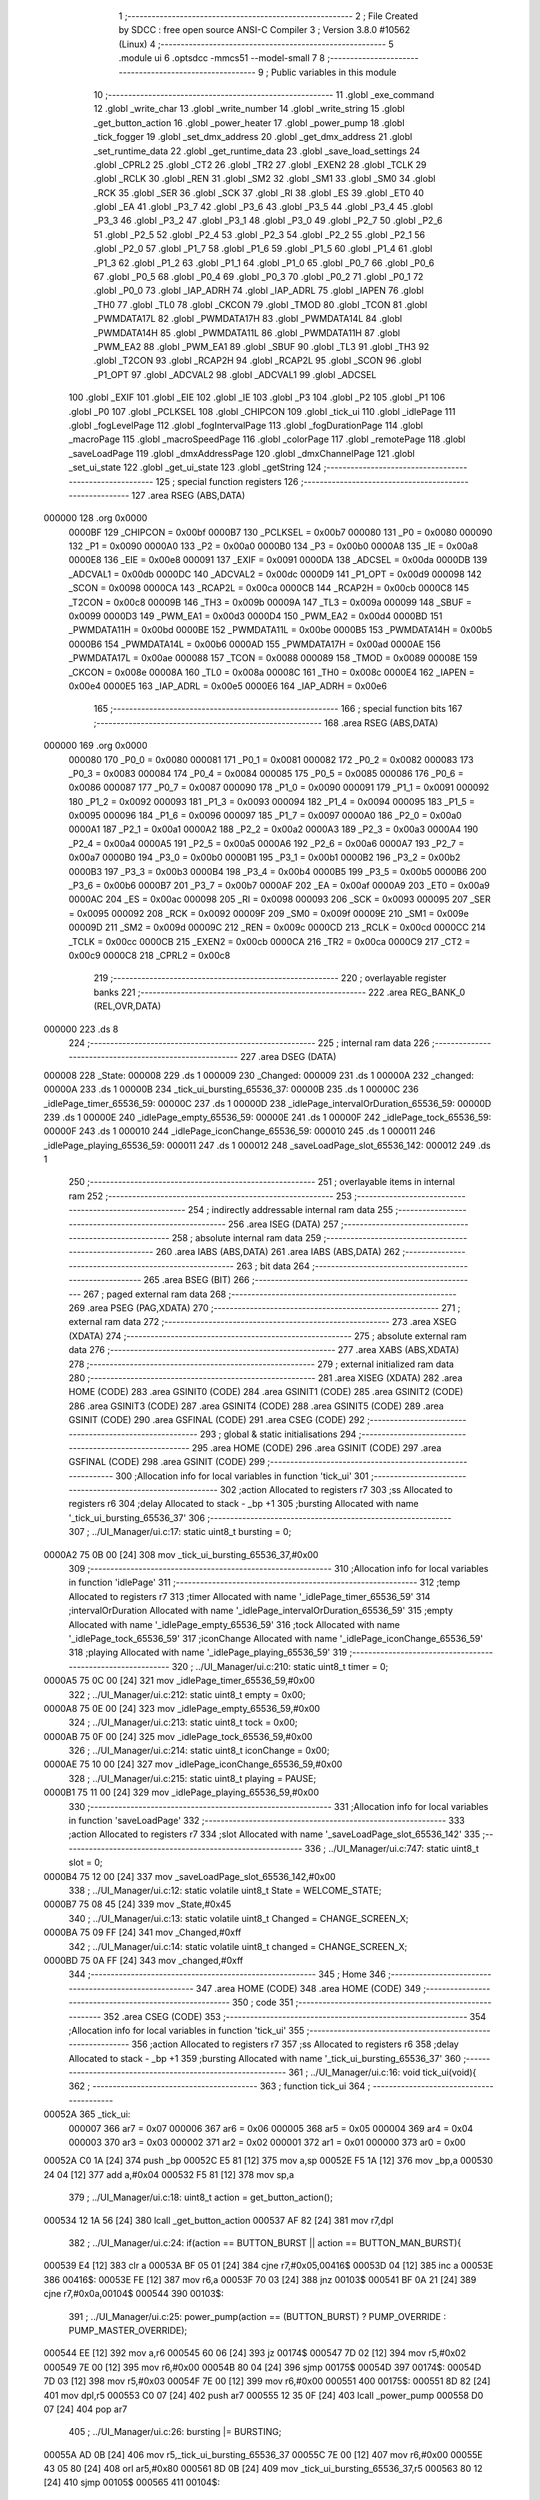                                       1 ;--------------------------------------------------------
                                      2 ; File Created by SDCC : free open source ANSI-C Compiler
                                      3 ; Version 3.8.0 #10562 (Linux)
                                      4 ;--------------------------------------------------------
                                      5 	.module ui
                                      6 	.optsdcc -mmcs51 --model-small
                                      7 	
                                      8 ;--------------------------------------------------------
                                      9 ; Public variables in this module
                                     10 ;--------------------------------------------------------
                                     11 	.globl _exe_command
                                     12 	.globl _write_char
                                     13 	.globl _write_number
                                     14 	.globl _write_string
                                     15 	.globl _get_button_action
                                     16 	.globl _power_heater
                                     17 	.globl _power_pump
                                     18 	.globl _tick_fogger
                                     19 	.globl _set_dmx_address
                                     20 	.globl _get_dmx_address
                                     21 	.globl _set_runtime_data
                                     22 	.globl _get_runtime_data
                                     23 	.globl _save_load_settings
                                     24 	.globl _CPRL2
                                     25 	.globl _CT2
                                     26 	.globl _TR2
                                     27 	.globl _EXEN2
                                     28 	.globl _TCLK
                                     29 	.globl _RCLK
                                     30 	.globl _REN
                                     31 	.globl _SM2
                                     32 	.globl _SM1
                                     33 	.globl _SM0
                                     34 	.globl _RCK
                                     35 	.globl _SER
                                     36 	.globl _SCK
                                     37 	.globl _RI
                                     38 	.globl _ES
                                     39 	.globl _ET0
                                     40 	.globl _EA
                                     41 	.globl _P3_7
                                     42 	.globl _P3_6
                                     43 	.globl _P3_5
                                     44 	.globl _P3_4
                                     45 	.globl _P3_3
                                     46 	.globl _P3_2
                                     47 	.globl _P3_1
                                     48 	.globl _P3_0
                                     49 	.globl _P2_7
                                     50 	.globl _P2_6
                                     51 	.globl _P2_5
                                     52 	.globl _P2_4
                                     53 	.globl _P2_3
                                     54 	.globl _P2_2
                                     55 	.globl _P2_1
                                     56 	.globl _P2_0
                                     57 	.globl _P1_7
                                     58 	.globl _P1_6
                                     59 	.globl _P1_5
                                     60 	.globl _P1_4
                                     61 	.globl _P1_3
                                     62 	.globl _P1_2
                                     63 	.globl _P1_1
                                     64 	.globl _P1_0
                                     65 	.globl _P0_7
                                     66 	.globl _P0_6
                                     67 	.globl _P0_5
                                     68 	.globl _P0_4
                                     69 	.globl _P0_3
                                     70 	.globl _P0_2
                                     71 	.globl _P0_1
                                     72 	.globl _P0_0
                                     73 	.globl _IAP_ADRH
                                     74 	.globl _IAP_ADRL
                                     75 	.globl _IAPEN
                                     76 	.globl _TH0
                                     77 	.globl _TL0
                                     78 	.globl _CKCON
                                     79 	.globl _TMOD
                                     80 	.globl _TCON
                                     81 	.globl _PWMDATA17L
                                     82 	.globl _PWMDATA17H
                                     83 	.globl _PWMDATA14L
                                     84 	.globl _PWMDATA14H
                                     85 	.globl _PWMDATA11L
                                     86 	.globl _PWMDATA11H
                                     87 	.globl _PWM_EA2
                                     88 	.globl _PWM_EA1
                                     89 	.globl _SBUF
                                     90 	.globl _TL3
                                     91 	.globl _TH3
                                     92 	.globl _T2CON
                                     93 	.globl _RCAP2H
                                     94 	.globl _RCAP2L
                                     95 	.globl _SCON
                                     96 	.globl _P1_OPT
                                     97 	.globl _ADCVAL2
                                     98 	.globl _ADCVAL1
                                     99 	.globl _ADCSEL
                                    100 	.globl _EXIF
                                    101 	.globl _EIE
                                    102 	.globl _IE
                                    103 	.globl _P3
                                    104 	.globl _P2
                                    105 	.globl _P1
                                    106 	.globl _P0
                                    107 	.globl _PCLKSEL
                                    108 	.globl _CHIPCON
                                    109 	.globl _tick_ui
                                    110 	.globl _idlePage
                                    111 	.globl _fogLevelPage
                                    112 	.globl _fogIntervalPage
                                    113 	.globl _fogDurationPage
                                    114 	.globl _macroPage
                                    115 	.globl _macroSpeedPage
                                    116 	.globl _colorPage
                                    117 	.globl _remotePage
                                    118 	.globl _saveLoadPage
                                    119 	.globl _dmxAddressPage
                                    120 	.globl _dmxChannelPage
                                    121 	.globl _set_ui_state
                                    122 	.globl _get_ui_state
                                    123 	.globl _getString
                                    124 ;--------------------------------------------------------
                                    125 ; special function registers
                                    126 ;--------------------------------------------------------
                                    127 	.area RSEG    (ABS,DATA)
      000000                        128 	.org 0x0000
                           0000BF   129 _CHIPCON	=	0x00bf
                           0000B7   130 _PCLKSEL	=	0x00b7
                           000080   131 _P0	=	0x0080
                           000090   132 _P1	=	0x0090
                           0000A0   133 _P2	=	0x00a0
                           0000B0   134 _P3	=	0x00b0
                           0000A8   135 _IE	=	0x00a8
                           0000E8   136 _EIE	=	0x00e8
                           000091   137 _EXIF	=	0x0091
                           0000DA   138 _ADCSEL	=	0x00da
                           0000DB   139 _ADCVAL1	=	0x00db
                           0000DC   140 _ADCVAL2	=	0x00dc
                           0000D9   141 _P1_OPT	=	0x00d9
                           000098   142 _SCON	=	0x0098
                           0000CA   143 _RCAP2L	=	0x00ca
                           0000CB   144 _RCAP2H	=	0x00cb
                           0000C8   145 _T2CON	=	0x00c8
                           00009B   146 _TH3	=	0x009b
                           00009A   147 _TL3	=	0x009a
                           000099   148 _SBUF	=	0x0099
                           0000D3   149 _PWM_EA1	=	0x00d3
                           0000D4   150 _PWM_EA2	=	0x00d4
                           0000BD   151 _PWMDATA11H	=	0x00bd
                           0000BE   152 _PWMDATA11L	=	0x00be
                           0000B5   153 _PWMDATA14H	=	0x00b5
                           0000B6   154 _PWMDATA14L	=	0x00b6
                           0000AD   155 _PWMDATA17H	=	0x00ad
                           0000AE   156 _PWMDATA17L	=	0x00ae
                           000088   157 _TCON	=	0x0088
                           000089   158 _TMOD	=	0x0089
                           00008E   159 _CKCON	=	0x008e
                           00008A   160 _TL0	=	0x008a
                           00008C   161 _TH0	=	0x008c
                           0000E4   162 _IAPEN	=	0x00e4
                           0000E5   163 _IAP_ADRL	=	0x00e5
                           0000E6   164 _IAP_ADRH	=	0x00e6
                                    165 ;--------------------------------------------------------
                                    166 ; special function bits
                                    167 ;--------------------------------------------------------
                                    168 	.area RSEG    (ABS,DATA)
      000000                        169 	.org 0x0000
                           000080   170 _P0_0	=	0x0080
                           000081   171 _P0_1	=	0x0081
                           000082   172 _P0_2	=	0x0082
                           000083   173 _P0_3	=	0x0083
                           000084   174 _P0_4	=	0x0084
                           000085   175 _P0_5	=	0x0085
                           000086   176 _P0_6	=	0x0086
                           000087   177 _P0_7	=	0x0087
                           000090   178 _P1_0	=	0x0090
                           000091   179 _P1_1	=	0x0091
                           000092   180 _P1_2	=	0x0092
                           000093   181 _P1_3	=	0x0093
                           000094   182 _P1_4	=	0x0094
                           000095   183 _P1_5	=	0x0095
                           000096   184 _P1_6	=	0x0096
                           000097   185 _P1_7	=	0x0097
                           0000A0   186 _P2_0	=	0x00a0
                           0000A1   187 _P2_1	=	0x00a1
                           0000A2   188 _P2_2	=	0x00a2
                           0000A3   189 _P2_3	=	0x00a3
                           0000A4   190 _P2_4	=	0x00a4
                           0000A5   191 _P2_5	=	0x00a5
                           0000A6   192 _P2_6	=	0x00a6
                           0000A7   193 _P2_7	=	0x00a7
                           0000B0   194 _P3_0	=	0x00b0
                           0000B1   195 _P3_1	=	0x00b1
                           0000B2   196 _P3_2	=	0x00b2
                           0000B3   197 _P3_3	=	0x00b3
                           0000B4   198 _P3_4	=	0x00b4
                           0000B5   199 _P3_5	=	0x00b5
                           0000B6   200 _P3_6	=	0x00b6
                           0000B7   201 _P3_7	=	0x00b7
                           0000AF   202 _EA	=	0x00af
                           0000A9   203 _ET0	=	0x00a9
                           0000AC   204 _ES	=	0x00ac
                           000098   205 _RI	=	0x0098
                           000093   206 _SCK	=	0x0093
                           000095   207 _SER	=	0x0095
                           000092   208 _RCK	=	0x0092
                           00009F   209 _SM0	=	0x009f
                           00009E   210 _SM1	=	0x009e
                           00009D   211 _SM2	=	0x009d
                           00009C   212 _REN	=	0x009c
                           0000CD   213 _RCLK	=	0x00cd
                           0000CC   214 _TCLK	=	0x00cc
                           0000CB   215 _EXEN2	=	0x00cb
                           0000CA   216 _TR2	=	0x00ca
                           0000C9   217 _CT2	=	0x00c9
                           0000C8   218 _CPRL2	=	0x00c8
                                    219 ;--------------------------------------------------------
                                    220 ; overlayable register banks
                                    221 ;--------------------------------------------------------
                                    222 	.area REG_BANK_0	(REL,OVR,DATA)
      000000                        223 	.ds 8
                                    224 ;--------------------------------------------------------
                                    225 ; internal ram data
                                    226 ;--------------------------------------------------------
                                    227 	.area DSEG    (DATA)
      000008                        228 _State:
      000008                        229 	.ds 1
      000009                        230 _Changed:
      000009                        231 	.ds 1
      00000A                        232 _changed:
      00000A                        233 	.ds 1
      00000B                        234 _tick_ui_bursting_65536_37:
      00000B                        235 	.ds 1
      00000C                        236 _idlePage_timer_65536_59:
      00000C                        237 	.ds 1
      00000D                        238 _idlePage_intervalOrDuration_65536_59:
      00000D                        239 	.ds 1
      00000E                        240 _idlePage_empty_65536_59:
      00000E                        241 	.ds 1
      00000F                        242 _idlePage_tock_65536_59:
      00000F                        243 	.ds 1
      000010                        244 _idlePage_iconChange_65536_59:
      000010                        245 	.ds 1
      000011                        246 _idlePage_playing_65536_59:
      000011                        247 	.ds 1
      000012                        248 _saveLoadPage_slot_65536_142:
      000012                        249 	.ds 1
                                    250 ;--------------------------------------------------------
                                    251 ; overlayable items in internal ram 
                                    252 ;--------------------------------------------------------
                                    253 ;--------------------------------------------------------
                                    254 ; indirectly addressable internal ram data
                                    255 ;--------------------------------------------------------
                                    256 	.area ISEG    (DATA)
                                    257 ;--------------------------------------------------------
                                    258 ; absolute internal ram data
                                    259 ;--------------------------------------------------------
                                    260 	.area IABS    (ABS,DATA)
                                    261 	.area IABS    (ABS,DATA)
                                    262 ;--------------------------------------------------------
                                    263 ; bit data
                                    264 ;--------------------------------------------------------
                                    265 	.area BSEG    (BIT)
                                    266 ;--------------------------------------------------------
                                    267 ; paged external ram data
                                    268 ;--------------------------------------------------------
                                    269 	.area PSEG    (PAG,XDATA)
                                    270 ;--------------------------------------------------------
                                    271 ; external ram data
                                    272 ;--------------------------------------------------------
                                    273 	.area XSEG    (XDATA)
                                    274 ;--------------------------------------------------------
                                    275 ; absolute external ram data
                                    276 ;--------------------------------------------------------
                                    277 	.area XABS    (ABS,XDATA)
                                    278 ;--------------------------------------------------------
                                    279 ; external initialized ram data
                                    280 ;--------------------------------------------------------
                                    281 	.area XISEG   (XDATA)
                                    282 	.area HOME    (CODE)
                                    283 	.area GSINIT0 (CODE)
                                    284 	.area GSINIT1 (CODE)
                                    285 	.area GSINIT2 (CODE)
                                    286 	.area GSINIT3 (CODE)
                                    287 	.area GSINIT4 (CODE)
                                    288 	.area GSINIT5 (CODE)
                                    289 	.area GSINIT  (CODE)
                                    290 	.area GSFINAL (CODE)
                                    291 	.area CSEG    (CODE)
                                    292 ;--------------------------------------------------------
                                    293 ; global & static initialisations
                                    294 ;--------------------------------------------------------
                                    295 	.area HOME    (CODE)
                                    296 	.area GSINIT  (CODE)
                                    297 	.area GSFINAL (CODE)
                                    298 	.area GSINIT  (CODE)
                                    299 ;------------------------------------------------------------
                                    300 ;Allocation info for local variables in function 'tick_ui'
                                    301 ;------------------------------------------------------------
                                    302 ;action                    Allocated to registers r7 
                                    303 ;ss                        Allocated to registers r6 
                                    304 ;delay                     Allocated to stack - _bp +1
                                    305 ;bursting                  Allocated with name '_tick_ui_bursting_65536_37'
                                    306 ;------------------------------------------------------------
                                    307 ;	../UI_Manager/ui.c:17: static uint8_t bursting = 0;
      0000A2 75 0B 00         [24]  308 	mov	_tick_ui_bursting_65536_37,#0x00
                                    309 ;------------------------------------------------------------
                                    310 ;Allocation info for local variables in function 'idlePage'
                                    311 ;------------------------------------------------------------
                                    312 ;temp                      Allocated to registers r7 
                                    313 ;timer                     Allocated with name '_idlePage_timer_65536_59'
                                    314 ;intervalOrDuration        Allocated with name '_idlePage_intervalOrDuration_65536_59'
                                    315 ;empty                     Allocated with name '_idlePage_empty_65536_59'
                                    316 ;tock                      Allocated with name '_idlePage_tock_65536_59'
                                    317 ;iconChange                Allocated with name '_idlePage_iconChange_65536_59'
                                    318 ;playing                   Allocated with name '_idlePage_playing_65536_59'
                                    319 ;------------------------------------------------------------
                                    320 ;	../UI_Manager/ui.c:210: static uint8_t timer = 0;
      0000A5 75 0C 00         [24]  321 	mov	_idlePage_timer_65536_59,#0x00
                                    322 ;	../UI_Manager/ui.c:212: static uint8_t empty = 0x00;
      0000A8 75 0E 00         [24]  323 	mov	_idlePage_empty_65536_59,#0x00
                                    324 ;	../UI_Manager/ui.c:213: static uint8_t tock = 0x00;
      0000AB 75 0F 00         [24]  325 	mov	_idlePage_tock_65536_59,#0x00
                                    326 ;	../UI_Manager/ui.c:214: static uint8_t iconChange = 0x00;
      0000AE 75 10 00         [24]  327 	mov	_idlePage_iconChange_65536_59,#0x00
                                    328 ;	../UI_Manager/ui.c:215: static uint8_t playing = PAUSE;
      0000B1 75 11 00         [24]  329 	mov	_idlePage_playing_65536_59,#0x00
                                    330 ;------------------------------------------------------------
                                    331 ;Allocation info for local variables in function 'saveLoadPage'
                                    332 ;------------------------------------------------------------
                                    333 ;action                    Allocated to registers r7 
                                    334 ;slot                      Allocated with name '_saveLoadPage_slot_65536_142'
                                    335 ;------------------------------------------------------------
                                    336 ;	../UI_Manager/ui.c:747: static uint8_t slot = 0;
      0000B4 75 12 00         [24]  337 	mov	_saveLoadPage_slot_65536_142,#0x00
                                    338 ;	../UI_Manager/ui.c:12: static volatile uint8_t State = WELCOME_STATE;
      0000B7 75 08 45         [24]  339 	mov	_State,#0x45
                                    340 ;	../UI_Manager/ui.c:13: static volatile uint8_t Changed = CHANGE_SCREEN_X;
      0000BA 75 09 FF         [24]  341 	mov	_Changed,#0xff
                                    342 ;	../UI_Manager/ui.c:14: static volatile uint8_t changed = CHANGE_SCREEN_X;
      0000BD 75 0A FF         [24]  343 	mov	_changed,#0xff
                                    344 ;--------------------------------------------------------
                                    345 ; Home
                                    346 ;--------------------------------------------------------
                                    347 	.area HOME    (CODE)
                                    348 	.area HOME    (CODE)
                                    349 ;--------------------------------------------------------
                                    350 ; code
                                    351 ;--------------------------------------------------------
                                    352 	.area CSEG    (CODE)
                                    353 ;------------------------------------------------------------
                                    354 ;Allocation info for local variables in function 'tick_ui'
                                    355 ;------------------------------------------------------------
                                    356 ;action                    Allocated to registers r7 
                                    357 ;ss                        Allocated to registers r6 
                                    358 ;delay                     Allocated to stack - _bp +1
                                    359 ;bursting                  Allocated with name '_tick_ui_bursting_65536_37'
                                    360 ;------------------------------------------------------------
                                    361 ;	../UI_Manager/ui.c:16: void tick_ui(void){
                                    362 ;	-----------------------------------------
                                    363 ;	 function tick_ui
                                    364 ;	-----------------------------------------
      00052A                        365 _tick_ui:
                           000007   366 	ar7 = 0x07
                           000006   367 	ar6 = 0x06
                           000005   368 	ar5 = 0x05
                           000004   369 	ar4 = 0x04
                           000003   370 	ar3 = 0x03
                           000002   371 	ar2 = 0x02
                           000001   372 	ar1 = 0x01
                           000000   373 	ar0 = 0x00
      00052A C0 1A            [24]  374 	push	_bp
      00052C E5 81            [12]  375 	mov	a,sp
      00052E F5 1A            [12]  376 	mov	_bp,a
      000530 24 04            [12]  377 	add	a,#0x04
      000532 F5 81            [12]  378 	mov	sp,a
                                    379 ;	../UI_Manager/ui.c:18: uint8_t action = get_button_action();
      000534 12 1A 56         [24]  380 	lcall	_get_button_action
      000537 AF 82            [24]  381 	mov	r7,dpl
                                    382 ;	../UI_Manager/ui.c:24: if(action == BUTTON_BURST || action == BUTTON_MAN_BURST){
      000539 E4               [12]  383 	clr	a
      00053A BF 05 01         [24]  384 	cjne	r7,#0x05,00416$
      00053D 04               [12]  385 	inc	a
      00053E                        386 00416$:
      00053E FE               [12]  387 	mov	r6,a
      00053F 70 03            [24]  388 	jnz	00103$
      000541 BF 0A 21         [24]  389 	cjne	r7,#0x0a,00104$
      000544                        390 00103$:
                                    391 ;	../UI_Manager/ui.c:25: power_pump(action == (BUTTON_BURST) ? PUMP_OVERRIDE : PUMP_MASTER_OVERRIDE);
      000544 EE               [12]  392 	mov	a,r6
      000545 60 06            [24]  393 	jz	00174$
      000547 7D 02            [12]  394 	mov	r5,#0x02
      000549 7E 00            [12]  395 	mov	r6,#0x00
      00054B 80 04            [24]  396 	sjmp	00175$
      00054D                        397 00174$:
      00054D 7D 03            [12]  398 	mov	r5,#0x03
      00054F 7E 00            [12]  399 	mov	r6,#0x00
      000551                        400 00175$:
      000551 8D 82            [24]  401 	mov	dpl,r5
      000553 C0 07            [24]  402 	push	ar7
      000555 12 35 0F         [24]  403 	lcall	_power_pump
      000558 D0 07            [24]  404 	pop	ar7
                                    405 ;	../UI_Manager/ui.c:26: bursting |= BURSTING;
      00055A AD 0B            [24]  406 	mov	r5,_tick_ui_bursting_65536_37
      00055C 7E 00            [12]  407 	mov	r6,#0x00
      00055E 43 05 80         [24]  408 	orl	ar5,#0x80
      000561 8D 0B            [24]  409 	mov	_tick_ui_bursting_65536_37,r5
      000563 80 12            [24]  410 	sjmp	00105$
      000565                        411 00104$:
                                    412 ;	../UI_Manager/ui.c:27: } else if(bursting & BURSTING){
      000565 E5 0B            [12]  413 	mov	a,_tick_ui_bursting_65536_37
      000567 30 E7 0D         [24]  414 	jnb	acc.7,00105$
                                    415 ;	../UI_Manager/ui.c:28: power_pump(PUMP_OFF);
      00056A 75 82 00         [24]  416 	mov	dpl,#0x00
      00056D C0 07            [24]  417 	push	ar7
      00056F 12 35 0F         [24]  418 	lcall	_power_pump
      000572 D0 07            [24]  419 	pop	ar7
                                    420 ;	../UI_Manager/ui.c:29: bursting &= ~BURSTING;
      000574 53 0B 7F         [24]  421 	anl	_tick_ui_bursting_65536_37,#0x7f
      000577                        422 00105$:
                                    423 ;	../UI_Manager/ui.c:33: if(action == BUTTON_MANUAL){
      000577 BF 08 38         [24]  424 	cjne	r7,#0x08,00108$
                                    425 ;	../UI_Manager/ui.c:34: set_runtime_data(OP_MODE_INDEX, VALUE, (get_runtime_data(OP_MODE_INDEX) == MODE_MANUAL) ? MODE_DMX : MODE_MANUAL);
      00057A 75 82 10         [24]  426 	mov	dpl,#0x10
      00057D C0 07            [24]  427 	push	ar7
      00057F 12 2F 00         [24]  428 	lcall	_get_runtime_data
      000582 AE 82            [24]  429 	mov	r6,dpl
      000584 D0 07            [24]  430 	pop	ar7
      000586 BE 80 06         [24]  431 	cjne	r6,#0x80,00176$
      000589 7D 00            [12]  432 	mov	r5,#0x00
      00058B 7E 00            [12]  433 	mov	r6,#0x00
      00058D 80 04            [24]  434 	sjmp	00177$
      00058F                        435 00176$:
      00058F 7D 80            [12]  436 	mov	r5,#0x80
      000591 7E 00            [12]  437 	mov	r6,#0x00
      000593                        438 00177$:
      000593 C0 07            [24]  439 	push	ar7
      000595 C0 05            [24]  440 	push	ar5
      000597 E4               [12]  441 	clr	a
      000598 C0 E0            [24]  442 	push	acc
      00059A 75 82 10         [24]  443 	mov	dpl,#0x10
      00059D 12 2F C0         [24]  444 	lcall	_set_runtime_data
      0005A0 15 81            [12]  445 	dec	sp
      0005A2 15 81            [12]  446 	dec	sp
                                    447 ;	../UI_Manager/ui.c:36: State = IDLE_STATE;
      0005A4 75 08 00         [24]  448 	mov	_State,#0x00
                                    449 ;	../UI_Manager/ui.c:37: Changed = CHANGE_SCREEN_X;
      0005A7 75 09 FF         [24]  450 	mov	_Changed,#0xff
                                    451 ;	../UI_Manager/ui.c:39: set_playing(RESET);
      0005AA 75 4E 02         [24]  452 	mov	_Playing,#0x02
                                    453 ;	../UI_Manager/ui.c:41: tick_fogger();
      0005AD 12 30 C6         [24]  454 	lcall	_tick_fogger
      0005B0 D0 07            [24]  455 	pop	ar7
      0005B2                        456 00108$:
                                    457 ;	../UI_Manager/ui.c:46: if(action == BUTTON_TIMER_HOLD){
      0005B2 BF C8 13         [24]  458 	cjne	r7,#0xc8,00113$
                                    459 ;	../UI_Manager/ui.c:47: if(get_playing() == PLAY){
      0005B5 74 01            [12]  460 	mov	a,#0x01
      0005B7 B5 4E 05         [24]  461 	cjne	a,_Playing,00110$
                                    462 ;	../UI_Manager/ui.c:48: set_playing(RESET);
      0005BA 75 4E 02         [24]  463 	mov	_Playing,#0x02
      0005BD 80 03            [24]  464 	sjmp	00111$
      0005BF                        465 00110$:
                                    466 ;	../UI_Manager/ui.c:50: set_playing(PLAY);
      0005BF 75 4E 01         [24]  467 	mov	_Playing,#0x01
      0005C2                        468 00111$:
                                    469 ;	../UI_Manager/ui.c:53: tick_fogger();
      0005C2 12 30 C6         [24]  470 	lcall	_tick_fogger
                                    471 ;	../UI_Manager/ui.c:55: return;
      0005C5 02 09 5A         [24]  472 	ljmp	00172$
      0005C8                        473 00113$:
                                    474 ;	../UI_Manager/ui.c:59: if(action == BUTTON_FUN_MAN){
      0005C8 BF 09 02         [24]  475 	cjne	r7,#0x09,00431$
      0005CB 80 03            [24]  476 	sjmp	00432$
      0005CD                        477 00431$:
      0005CD 02 06 86         [24]  478 	ljmp	00121$
      0005D0                        479 00432$:
                                    480 ;	../UI_Manager/ui.c:60: set_runtime_data(TANK_LIGHTS_INDEX, VALUE, ~get_runtime_data(TANK_LIGHTS_INDEX));
      0005D0 75 82 0F         [24]  481 	mov	dpl,#0x0f
      0005D3 12 2F 00         [24]  482 	lcall	_get_runtime_data
      0005D6 E5 82            [12]  483 	mov	a,dpl
      0005D8 F4               [12]  484 	cpl	a
      0005D9 FE               [12]  485 	mov	r6,a
      0005DA C0 06            [24]  486 	push	ar6
      0005DC E4               [12]  487 	clr	a
      0005DD C0 E0            [24]  488 	push	acc
      0005DF 75 82 0F         [24]  489 	mov	dpl,#0x0f
      0005E2 12 2F C0         [24]  490 	lcall	_set_runtime_data
      0005E5 15 81            [12]  491 	dec	sp
      0005E7 15 81            [12]  492 	dec	sp
                                    493 ;	../UI_Manager/ui.c:62: exe_command(CLEAR_DISPLAY);
      0005E9 90 80 00         [24]  494 	mov	dptr,#0x8000
      0005EC 12 1F E6         [24]  495 	lcall	_exe_command
                                    496 ;	../UI_Manager/ui.c:63: if(get_runtime_data(TANK_LIGHTS_INDEX)){
      0005EF 75 82 0F         [24]  497 	mov	dpl,#0x0f
      0005F2 12 2F 00         [24]  498 	lcall	_get_runtime_data
      0005F5 E5 82            [12]  499 	mov	a,dpl
      0005F7 60 1C            [24]  500 	jz	00115$
                                    501 ;	../UI_Manager/ui.c:64: write_string("Tank Lights Off", 15, 0, LINE_0, NOT_SELECTED);
      0005F9 E4               [12]  502 	clr	a
      0005FA C0 E0            [24]  503 	push	acc
      0005FC C0 E0            [24]  504 	push	acc
      0005FE C0 E0            [24]  505 	push	acc
      000600 74 0F            [12]  506 	mov	a,#0x0f
      000602 C0 E0            [24]  507 	push	acc
      000604 90 36 CE         [24]  508 	mov	dptr,#___str_0
      000607 75 F0 80         [24]  509 	mov	b,#0x80
      00060A 12 1C AB         [24]  510 	lcall	_write_string
      00060D E5 81            [12]  511 	mov	a,sp
      00060F 24 FC            [12]  512 	add	a,#0xfc
      000611 F5 81            [12]  513 	mov	sp,a
      000613 80 1A            [24]  514 	sjmp	00116$
      000615                        515 00115$:
                                    516 ;	../UI_Manager/ui.c:66: write_string("Tank Lights On", 15, 0, LINE_0, NOT_SELECTED);
      000615 E4               [12]  517 	clr	a
      000616 C0 E0            [24]  518 	push	acc
      000618 C0 E0            [24]  519 	push	acc
      00061A C0 E0            [24]  520 	push	acc
      00061C 74 0F            [12]  521 	mov	a,#0x0f
      00061E C0 E0            [24]  522 	push	acc
      000620 90 36 DE         [24]  523 	mov	dptr,#___str_1
      000623 75 F0 80         [24]  524 	mov	b,#0x80
      000626 12 1C AB         [24]  525 	lcall	_write_string
      000629 E5 81            [12]  526 	mov	a,sp
      00062B 24 FC            [12]  527 	add	a,#0xfc
      00062D F5 81            [12]  528 	mov	sp,a
      00062F                        529 00116$:
                                    530 ;	../UI_Manager/ui.c:69: write_string("Fun+Man to Undo", 15, 0, LINE_1, NOT_SELECTED);
      00062F E4               [12]  531 	clr	a
      000630 C0 E0            [24]  532 	push	acc
      000632 04               [12]  533 	inc	a
      000633 C0 E0            [24]  534 	push	acc
      000635 E4               [12]  535 	clr	a
      000636 C0 E0            [24]  536 	push	acc
      000638 74 0F            [12]  537 	mov	a,#0x0f
      00063A C0 E0            [24]  538 	push	acc
      00063C 90 36 ED         [24]  539 	mov	dptr,#___str_2
      00063F 75 F0 80         [24]  540 	mov	b,#0x80
      000642 12 1C AB         [24]  541 	lcall	_write_string
      000645 E5 81            [12]  542 	mov	a,sp
      000647 24 FC            [12]  543 	add	a,#0xfc
      000649 F5 81            [12]  544 	mov	sp,a
                                    545 ;	../UI_Manager/ui.c:73: while(delay--){ ;; }
      00064B A8 1A            [24]  546 	mov	r0,_bp
      00064D 08               [12]  547 	inc	r0
      00064E 76 B5            [12]  548 	mov	@r0,#0xb5
      000650 08               [12]  549 	inc	r0
      000651 76 D8            [12]  550 	mov	@r0,#0xd8
      000653 08               [12]  551 	inc	r0
      000654 76 07            [12]  552 	mov	@r0,#0x07
      000656 08               [12]  553 	inc	r0
      000657 76 00            [12]  554 	mov	@r0,#0x00
      000659                        555 00117$:
      000659 A8 1A            [24]  556 	mov	r0,_bp
      00065B 08               [12]  557 	inc	r0
      00065C 86 02            [24]  558 	mov	ar2,@r0
      00065E 08               [12]  559 	inc	r0
      00065F 86 04            [24]  560 	mov	ar4,@r0
      000661 08               [12]  561 	inc	r0
      000662 86 05            [24]  562 	mov	ar5,@r0
      000664 08               [12]  563 	inc	r0
      000665 86 06            [24]  564 	mov	ar6,@r0
      000667 A8 1A            [24]  565 	mov	r0,_bp
      000669 08               [12]  566 	inc	r0
      00066A 16               [12]  567 	dec	@r0
      00066B B6 FF 0C         [24]  568 	cjne	@r0,#0xff,00434$
      00066E 08               [12]  569 	inc	r0
      00066F 16               [12]  570 	dec	@r0
      000670 B6 FF 07         [24]  571 	cjne	@r0,#0xff,00434$
      000673 08               [12]  572 	inc	r0
      000674 16               [12]  573 	dec	@r0
      000675 B6 FF 02         [24]  574 	cjne	@r0,#0xff,00434$
      000678 08               [12]  575 	inc	r0
      000679 16               [12]  576 	dec	@r0
      00067A                        577 00434$:
      00067A EA               [12]  578 	mov	a,r2
      00067B 4C               [12]  579 	orl	a,r4
      00067C 4D               [12]  580 	orl	a,r5
      00067D 4E               [12]  581 	orl	a,r6
      00067E 70 D9            [24]  582 	jnz	00117$
                                    583 ;	../UI_Manager/ui.c:75: Changed = CHANGE_SCREEN_X;
      000680 75 09 FF         [24]  584 	mov	_Changed,#0xff
                                    585 ;	../UI_Manager/ui.c:77: return;
      000683 02 09 5A         [24]  586 	ljmp	00172$
      000686                        587 00121$:
                                    588 ;	../UI_Manager/ui.c:81: if(action == BUTTON_BURST_UP){
      000686 BF 07 02         [24]  589 	cjne	r7,#0x07,00436$
      000689 80 03            [24]  590 	sjmp	00437$
      00068B                        591 00436$:
      00068B 02 07 36         [24]  592 	ljmp	00129$
      00068E                        593 00437$:
                                    594 ;	../UI_Manager/ui.c:83: exe_command(CLEAR_DISPLAY);
      00068E 90 80 00         [24]  595 	mov	dptr,#0x8000
      000691 12 1F E6         [24]  596 	lcall	_exe_command
                                    597 ;	../UI_Manager/ui.c:84: if(get_heater_enabled()){
      000694 E5 4F            [12]  598 	mov	a,_Heat_Flag
      000696 20 E4 24         [24]  599 	jb	acc.4,00123$
                                    600 ;	../UI_Manager/ui.c:85: write_string("Heater Off", 15, 2, LINE_0, NOT_SELECTED);
      000699 E4               [12]  601 	clr	a
      00069A C0 E0            [24]  602 	push	acc
      00069C C0 E0            [24]  603 	push	acc
      00069E 74 02            [12]  604 	mov	a,#0x02
      0006A0 C0 E0            [24]  605 	push	acc
      0006A2 74 0F            [12]  606 	mov	a,#0x0f
      0006A4 C0 E0            [24]  607 	push	acc
      0006A6 90 36 FD         [24]  608 	mov	dptr,#___str_3
      0006A9 75 F0 80         [24]  609 	mov	b,#0x80
      0006AC 12 1C AB         [24]  610 	lcall	_write_string
      0006AF E5 81            [12]  611 	mov	a,sp
      0006B1 24 FC            [12]  612 	add	a,#0xfc
      0006B3 F5 81            [12]  613 	mov	sp,a
                                    614 ;	../UI_Manager/ui.c:86: power_heater(HEATER_DISABLE);
      0006B5 75 82 01         [24]  615 	mov	dpl,#0x01
      0006B8 12 35 56         [24]  616 	lcall	_power_heater
      0006BB 80 22            [24]  617 	sjmp	00124$
      0006BD                        618 00123$:
                                    619 ;	../UI_Manager/ui.c:88: write_string("Heater On", 15, 2, LINE_0, NOT_SELECTED);
      0006BD E4               [12]  620 	clr	a
      0006BE C0 E0            [24]  621 	push	acc
      0006C0 C0 E0            [24]  622 	push	acc
      0006C2 74 02            [12]  623 	mov	a,#0x02
      0006C4 C0 E0            [24]  624 	push	acc
      0006C6 74 0F            [12]  625 	mov	a,#0x0f
      0006C8 C0 E0            [24]  626 	push	acc
      0006CA 90 37 08         [24]  627 	mov	dptr,#___str_4
      0006CD 75 F0 80         [24]  628 	mov	b,#0x80
      0006D0 12 1C AB         [24]  629 	lcall	_write_string
      0006D3 E5 81            [12]  630 	mov	a,sp
      0006D5 24 FC            [12]  631 	add	a,#0xfc
      0006D7 F5 81            [12]  632 	mov	sp,a
                                    633 ;	../UI_Manager/ui.c:89: power_heater(HEATER_ENABLE);
      0006D9 75 82 00         [24]  634 	mov	dpl,#0x00
      0006DC 12 35 56         [24]  635 	lcall	_power_heater
      0006DF                        636 00124$:
                                    637 ;	../UI_Manager/ui.c:92: write_string("Burst+Up to Undo", 16, 0, LINE_1, NOT_SELECTED);
      0006DF E4               [12]  638 	clr	a
      0006E0 C0 E0            [24]  639 	push	acc
      0006E2 04               [12]  640 	inc	a
      0006E3 C0 E0            [24]  641 	push	acc
      0006E5 E4               [12]  642 	clr	a
      0006E6 C0 E0            [24]  643 	push	acc
      0006E8 74 10            [12]  644 	mov	a,#0x10
      0006EA C0 E0            [24]  645 	push	acc
      0006EC 90 37 12         [24]  646 	mov	dptr,#___str_5
      0006EF 75 F0 80         [24]  647 	mov	b,#0x80
      0006F2 12 1C AB         [24]  648 	lcall	_write_string
      0006F5 E5 81            [12]  649 	mov	a,sp
      0006F7 24 FC            [12]  650 	add	a,#0xfc
      0006F9 F5 81            [12]  651 	mov	sp,a
                                    652 ;	../UI_Manager/ui.c:96: while(delay--){ ;; }
      0006FB A8 1A            [24]  653 	mov	r0,_bp
      0006FD 08               [12]  654 	inc	r0
      0006FE 76 B5            [12]  655 	mov	@r0,#0xb5
      000700 08               [12]  656 	inc	r0
      000701 76 D8            [12]  657 	mov	@r0,#0xd8
      000703 08               [12]  658 	inc	r0
      000704 76 07            [12]  659 	mov	@r0,#0x07
      000706 08               [12]  660 	inc	r0
      000707 76 00            [12]  661 	mov	@r0,#0x00
      000709                        662 00125$:
      000709 A8 1A            [24]  663 	mov	r0,_bp
      00070B 08               [12]  664 	inc	r0
      00070C 86 02            [24]  665 	mov	ar2,@r0
      00070E 08               [12]  666 	inc	r0
      00070F 86 04            [24]  667 	mov	ar4,@r0
      000711 08               [12]  668 	inc	r0
      000712 86 05            [24]  669 	mov	ar5,@r0
      000714 08               [12]  670 	inc	r0
      000715 86 06            [24]  671 	mov	ar6,@r0
      000717 A8 1A            [24]  672 	mov	r0,_bp
      000719 08               [12]  673 	inc	r0
      00071A 16               [12]  674 	dec	@r0
      00071B B6 FF 0C         [24]  675 	cjne	@r0,#0xff,00439$
      00071E 08               [12]  676 	inc	r0
      00071F 16               [12]  677 	dec	@r0
      000720 B6 FF 07         [24]  678 	cjne	@r0,#0xff,00439$
      000723 08               [12]  679 	inc	r0
      000724 16               [12]  680 	dec	@r0
      000725 B6 FF 02         [24]  681 	cjne	@r0,#0xff,00439$
      000728 08               [12]  682 	inc	r0
      000729 16               [12]  683 	dec	@r0
      00072A                        684 00439$:
      00072A EA               [12]  685 	mov	a,r2
      00072B 4C               [12]  686 	orl	a,r4
      00072C 4D               [12]  687 	orl	a,r5
      00072D 4E               [12]  688 	orl	a,r6
      00072E 70 D9            [24]  689 	jnz	00125$
                                    690 ;	../UI_Manager/ui.c:98: Changed = CHANGE_SCREEN_X;
      000730 75 09 FF         [24]  691 	mov	_Changed,#0xff
                                    692 ;	../UI_Manager/ui.c:100: return;
      000733 02 09 5A         [24]  693 	ljmp	00172$
      000736                        694 00129$:
                                    695 ;	../UI_Manager/ui.c:104: if(action == BUTTON_FUN_BURST){
      000736 BF 06 02         [24]  696 	cjne	r7,#0x06,00441$
      000739 80 03            [24]  697 	sjmp	00442$
      00073B                        698 00441$:
      00073B 02 08 05         [24]  699 	ljmp	00134$
      00073E                        700 00442$:
                                    701 ;	../UI_Manager/ui.c:106: ss = bursting & ~BURSTING;
      00073E 74 7F            [12]  702 	mov	a,#0x7f
      000740 55 0B            [12]  703 	anl	a,_tick_ui_bursting_65536_37
      000742 FE               [12]  704 	mov	r6,a
                                    705 ;	../UI_Manager/ui.c:108: exe_command(CLEAR_DISPLAY);
      000743 90 80 00         [24]  706 	mov	dptr,#0x8000
      000746 C0 06            [24]  707 	push	ar6
      000748 12 1F E6         [24]  708 	lcall	_exe_command
      00074B D0 06            [24]  709 	pop	ar6
                                    710 ;	../UI_Manager/ui.c:110: write_string(getString(SECRET_STRING_OFFSET + (ss % 3)*2), LINE_LENGTH, 0, LINE_0, NOT_SELECTED);
      00074D 8E 04            [24]  711 	mov	ar4,r6
      00074F 7D 00            [12]  712 	mov	r5,#0x00
      000751 C0 06            [24]  713 	push	ar6
      000753 74 03            [12]  714 	mov	a,#0x03
      000755 C0 E0            [24]  715 	push	acc
      000757 E4               [12]  716 	clr	a
      000758 C0 E0            [24]  717 	push	acc
      00075A 8C 82            [24]  718 	mov	dpl,r4
      00075C 8D 83            [24]  719 	mov	dph,r5
      00075E 12 36 48         [24]  720 	lcall	__modsint
      000761 AC 82            [24]  721 	mov	r4,dpl
      000763 15 81            [12]  722 	dec	sp
      000765 15 81            [12]  723 	dec	sp
      000767 EC               [12]  724 	mov	a,r4
      000768 2C               [12]  725 	add	a,r4
      000769 FC               [12]  726 	mov	r4,a
      00076A 24 28            [12]  727 	add	a,#0x28
      00076C F5 82            [12]  728 	mov	dpl,a
      00076E C0 04            [24]  729 	push	ar4
      000770 12 18 4D         [24]  730 	lcall	_getString
      000773 AA 82            [24]  731 	mov	r2,dpl
      000775 AB 83            [24]  732 	mov	r3,dph
      000777 AD F0            [24]  733 	mov	r5,b
      000779 E4               [12]  734 	clr	a
      00077A C0 E0            [24]  735 	push	acc
      00077C C0 E0            [24]  736 	push	acc
      00077E C0 E0            [24]  737 	push	acc
      000780 74 10            [12]  738 	mov	a,#0x10
      000782 C0 E0            [24]  739 	push	acc
      000784 8A 82            [24]  740 	mov	dpl,r2
      000786 8B 83            [24]  741 	mov	dph,r3
      000788 8D F0            [24]  742 	mov	b,r5
      00078A 12 1C AB         [24]  743 	lcall	_write_string
      00078D E5 81            [12]  744 	mov	a,sp
      00078F 24 FC            [12]  745 	add	a,#0xfc
      000791 F5 81            [12]  746 	mov	sp,a
      000793 D0 04            [24]  747 	pop	ar4
                                    748 ;	../UI_Manager/ui.c:111: write_string(getString(SECRET_STRING_OFFSET + (ss % 3)*2 + 1), LINE_LENGTH, 0, LINE_1, NOT_SELECTED);
      000795 74 29            [12]  749 	mov	a,#0x29
      000797 2C               [12]  750 	add	a,r4
      000798 F5 82            [12]  751 	mov	dpl,a
      00079A 12 18 4D         [24]  752 	lcall	_getString
      00079D AB 82            [24]  753 	mov	r3,dpl
      00079F AC 83            [24]  754 	mov	r4,dph
      0007A1 AD F0            [24]  755 	mov	r5,b
      0007A3 E4               [12]  756 	clr	a
      0007A4 C0 E0            [24]  757 	push	acc
      0007A6 04               [12]  758 	inc	a
      0007A7 C0 E0            [24]  759 	push	acc
      0007A9 E4               [12]  760 	clr	a
      0007AA C0 E0            [24]  761 	push	acc
      0007AC 74 10            [12]  762 	mov	a,#0x10
      0007AE C0 E0            [24]  763 	push	acc
      0007B0 8B 82            [24]  764 	mov	dpl,r3
      0007B2 8C 83            [24]  765 	mov	dph,r4
      0007B4 8D F0            [24]  766 	mov	b,r5
      0007B6 12 1C AB         [24]  767 	lcall	_write_string
      0007B9 E5 81            [12]  768 	mov	a,sp
      0007BB 24 FC            [12]  769 	add	a,#0xfc
      0007BD F5 81            [12]  770 	mov	sp,a
      0007BF D0 06            [24]  771 	pop	ar6
                                    772 ;	../UI_Manager/ui.c:113: ss++;
      0007C1 0E               [12]  773 	inc	r6
                                    774 ;	../UI_Manager/ui.c:115: bursting &= BURSTING;
      0007C2 53 0B 80         [24]  775 	anl	_tick_ui_bursting_65536_37,#0x80
                                    776 ;	../UI_Manager/ui.c:116: bursting |= (ss & ~BURSTING);
      0007C5 74 7F            [12]  777 	mov	a,#0x7f
      0007C7 5E               [12]  778 	anl	a,r6
      0007C8 42 0B            [12]  779 	orl	_tick_ui_bursting_65536_37,a
                                    780 ;	../UI_Manager/ui.c:120: while(delay--){ ;; }
      0007CA A8 1A            [24]  781 	mov	r0,_bp
      0007CC 08               [12]  782 	inc	r0
      0007CD 76 DD            [12]  783 	mov	@r0,#0xdd
      0007CF 08               [12]  784 	inc	r0
      0007D0 76 8A            [12]  785 	mov	@r0,#0x8a
      0007D2 08               [12]  786 	inc	r0
      0007D3 76 14            [12]  787 	mov	@r0,#0x14
      0007D5 08               [12]  788 	inc	r0
      0007D6 76 00            [12]  789 	mov	@r0,#0x00
      0007D8                        790 00130$:
      0007D8 A8 1A            [24]  791 	mov	r0,_bp
      0007DA 08               [12]  792 	inc	r0
      0007DB 86 02            [24]  793 	mov	ar2,@r0
      0007DD 08               [12]  794 	inc	r0
      0007DE 86 04            [24]  795 	mov	ar4,@r0
      0007E0 08               [12]  796 	inc	r0
      0007E1 86 05            [24]  797 	mov	ar5,@r0
      0007E3 08               [12]  798 	inc	r0
      0007E4 86 06            [24]  799 	mov	ar6,@r0
      0007E6 A8 1A            [24]  800 	mov	r0,_bp
      0007E8 08               [12]  801 	inc	r0
      0007E9 16               [12]  802 	dec	@r0
      0007EA B6 FF 0C         [24]  803 	cjne	@r0,#0xff,00443$
      0007ED 08               [12]  804 	inc	r0
      0007EE 16               [12]  805 	dec	@r0
      0007EF B6 FF 07         [24]  806 	cjne	@r0,#0xff,00443$
      0007F2 08               [12]  807 	inc	r0
      0007F3 16               [12]  808 	dec	@r0
      0007F4 B6 FF 02         [24]  809 	cjne	@r0,#0xff,00443$
      0007F7 08               [12]  810 	inc	r0
      0007F8 16               [12]  811 	dec	@r0
      0007F9                        812 00443$:
      0007F9 EA               [12]  813 	mov	a,r2
      0007FA 4C               [12]  814 	orl	a,r4
      0007FB 4D               [12]  815 	orl	a,r5
      0007FC 4E               [12]  816 	orl	a,r6
      0007FD 70 D9            [24]  817 	jnz	00130$
                                    818 ;	../UI_Manager/ui.c:122: Changed = CHANGE_SCREEN_X;
      0007FF 75 09 FF         [24]  819 	mov	_Changed,#0xff
                                    820 ;	../UI_Manager/ui.c:124: return;
      000802 02 09 5A         [24]  821 	ljmp	00172$
      000805                        822 00134$:
                                    823 ;	../UI_Manager/ui.c:128: if(action == BUTTON_FUN_TIME){
      000805 BF 04 06         [24]  824 	cjne	r7,#0x04,00136$
                                    825 ;	../UI_Manager/ui.c:129: State = IDLE_STATE;
      000808 75 08 00         [24]  826 	mov	_State,#0x00
                                    827 ;	../UI_Manager/ui.c:130: Changed = CHANGE_SCREEN_X;
      00080B 75 09 FF         [24]  828 	mov	_Changed,#0xff
      00080E                        829 00136$:
                                    830 ;	../UI_Manager/ui.c:135: if(Changed || 
      00080E E5 09            [12]  831 	mov	a,_Changed
      000810 70 2F            [24]  832 	jnz	00161$
                                    833 ;	../UI_Manager/ui.c:136: action == BUTTON_UP ||
      000812 BF 03 02         [24]  834 	cjne	r7,#0x03,00448$
      000815 80 2A            [24]  835 	sjmp	00161$
      000817                        836 00448$:
                                    837 ;	../UI_Manager/ui.c:137: action == BUTTON_UP_HOLD||
      000817 BF 1E 02         [24]  838 	cjne	r7,#0x1e,00449$
      00081A 80 25            [24]  839 	sjmp	00161$
      00081C                        840 00449$:
                                    841 ;	../UI_Manager/ui.c:138: action == BUTTON_UP_BURST ||
      00081C BF 1F 02         [24]  842 	cjne	r7,#0x1f,00450$
      00081F 80 20            [24]  843 	sjmp	00161$
      000821                        844 00450$:
                                    845 ;	../UI_Manager/ui.c:139: action == BUTTON_DOWN ||
      000821 BF 0B 02         [24]  846 	cjne	r7,#0x0b,00451$
      000824 80 1B            [24]  847 	sjmp	00161$
      000826                        848 00451$:
                                    849 ;	../UI_Manager/ui.c:140: action == BUTTON_DOWN_HOLD ||
      000826 BF 6E 02         [24]  850 	cjne	r7,#0x6e,00452$
      000829 80 16            [24]  851 	sjmp	00161$
      00082B                        852 00452$:
                                    853 ;	../UI_Manager/ui.c:141: action == BUTTON_DOWN_BURST ||
      00082B BF 6F 02         [24]  854 	cjne	r7,#0x6f,00453$
      00082E 80 11            [24]  855 	sjmp	00161$
      000830                        856 00453$:
                                    857 ;	../UI_Manager/ui.c:142: action == BUTTON_TIMER ||
      000830 BF 01 02         [24]  858 	cjne	r7,#0x01,00454$
      000833 80 0C            [24]  859 	sjmp	00161$
      000835                        860 00454$:
                                    861 ;	../UI_Manager/ui.c:143: action == BUTTON_FUNCTION ||
      000835 BF 02 02         [24]  862 	cjne	r7,#0x02,00455$
      000838 80 07            [24]  863 	sjmp	00161$
      00083A                        864 00455$:
                                    865 ;	../UI_Manager/ui.c:144: State == IDLE_STATE){
      00083A E5 08            [12]  866 	mov	a,_State
      00083C 60 03            [24]  867 	jz	00456$
      00083E 02 09 5A         [24]  868 	ljmp	00172$
      000841                        869 00456$:
      000841                        870 00161$:
                                    871 ;	../UI_Manager/ui.c:146: switch (State)
      000841 AE 08            [24]  872 	mov	r6,_State
      000843 BE 01 03         [24]  873 	cjne	r6,#0x01,00457$
      000846 02 08 EF         [24]  874 	ljmp	00138$
      000849                        875 00457$:
      000849 BE 02 03         [24]  876 	cjne	r6,#0x02,00458$
      00084C 02 08 FD         [24]  877 	ljmp	00140$
      00084F                        878 00458$:
      00084F BE 03 03         [24]  879 	cjne	r6,#0x03,00459$
      000852 02 08 F6         [24]  880 	ljmp	00139$
      000855                        881 00459$:
      000855 BE 04 03         [24]  882 	cjne	r6,#0x04,00460$
      000858 02 09 04         [24]  883 	ljmp	00141$
      00085B                        884 00460$:
      00085B BE 05 03         [24]  885 	cjne	r6,#0x05,00461$
      00085E 02 09 0B         [24]  886 	ljmp	00142$
      000861                        887 00461$:
      000861 BE 06 03         [24]  888 	cjne	r6,#0x06,00462$
      000864 02 09 12         [24]  889 	ljmp	00146$
      000867                        890 00462$:
      000867 BE 07 03         [24]  891 	cjne	r6,#0x07,00463$
      00086A 02 09 12         [24]  892 	ljmp	00146$
      00086D                        893 00463$:
      00086D BE 08 03         [24]  894 	cjne	r6,#0x08,00464$
      000870 02 09 12         [24]  895 	ljmp	00146$
      000873                        896 00464$:
      000873 BE 09 03         [24]  897 	cjne	r6,#0x09,00465$
      000876 02 09 12         [24]  898 	ljmp	00146$
      000879                        899 00465$:
      000879 BE 0A 03         [24]  900 	cjne	r6,#0x0a,00466$
      00087C 02 09 19         [24]  901 	ljmp	00149$
      00087F                        902 00466$:
      00087F BE 0B 03         [24]  903 	cjne	r6,#0x0b,00467$
      000882 02 09 19         [24]  904 	ljmp	00149$
      000885                        905 00467$:
      000885 BE 0C 03         [24]  906 	cjne	r6,#0x0c,00468$
      000888 02 09 19         [24]  907 	ljmp	00149$
      00088B                        908 00468$:
      00088B BE 0D 03         [24]  909 	cjne	r6,#0x0d,00469$
      00088E 02 09 20         [24]  910 	ljmp	00151$
      000891                        911 00469$:
      000891 BE 0E 03         [24]  912 	cjne	r6,#0x0e,00470$
      000894 02 09 20         [24]  913 	ljmp	00151$
      000897                        914 00470$:
      000897 BE 14 03         [24]  915 	cjne	r6,#0x14,00471$
      00089A 02 09 27         [24]  916 	ljmp	00152$
      00089D                        917 00471$:
      00089D BE 15 03         [24]  918 	cjne	r6,#0x15,00472$
      0008A0 02 09 2E         [24]  919 	ljmp	00153$
      0008A3                        920 00472$:
      0008A3 BE 45 02         [24]  921 	cjne	r6,#0x45,00473$
      0008A6 80 03            [24]  922 	sjmp	00474$
      0008A8                        923 00473$:
      0008A8 02 09 35         [24]  924 	ljmp	00154$
      0008AB                        925 00474$:
                                    926 ;	../UI_Manager/ui.c:151: exe_command(CLEAR_DISPLAY);
      0008AB 90 80 00         [24]  927 	mov	dptr,#0x8000
      0008AE 12 1F E6         [24]  928 	lcall	_exe_command
                                    929 ;	../UI_Manager/ui.c:152: write_string("AtmosFEAR 221B", LINE_LENGTH, 1, LINE_0, NOT_SELECTED);
      0008B1 E4               [12]  930 	clr	a
      0008B2 C0 E0            [24]  931 	push	acc
      0008B4 C0 E0            [24]  932 	push	acc
      0008B6 04               [12]  933 	inc	a
      0008B7 C0 E0            [24]  934 	push	acc
      0008B9 C4               [12]  935 	swap	a
      0008BA C0 E0            [24]  936 	push	acc
      0008BC 90 37 23         [24]  937 	mov	dptr,#___str_6
      0008BF 75 F0 80         [24]  938 	mov	b,#0x80
      0008C2 12 1C AB         [24]  939 	lcall	_write_string
      0008C5 E5 81            [12]  940 	mov	a,sp
      0008C7 24 FC            [12]  941 	add	a,#0xfc
      0008C9 F5 81            [12]  942 	mov	sp,a
                                    943 ;	../UI_Manager/ui.c:153: write_string("By Blizzard Pro", LINE_LENGTH, 0, LINE_1, NOT_SELECTED);
      0008CB E4               [12]  944 	clr	a
      0008CC C0 E0            [24]  945 	push	acc
      0008CE 04               [12]  946 	inc	a
      0008CF C0 E0            [24]  947 	push	acc
      0008D1 E4               [12]  948 	clr	a
      0008D2 C0 E0            [24]  949 	push	acc
      0008D4 74 10            [12]  950 	mov	a,#0x10
      0008D6 C0 E0            [24]  951 	push	acc
      0008D8 90 37 32         [24]  952 	mov	dptr,#___str_7
      0008DB 75 F0 80         [24]  953 	mov	b,#0x80
      0008DE 12 1C AB         [24]  954 	lcall	_write_string
      0008E1 E5 81            [12]  955 	mov	a,sp
      0008E3 24 FC            [12]  956 	add	a,#0xfc
      0008E5 F5 81            [12]  957 	mov	sp,a
                                    958 ;	../UI_Manager/ui.c:155: Changed = CHANGE_SCREEN_X;
      0008E7 75 09 FF         [24]  959 	mov	_Changed,#0xff
                                    960 ;	../UI_Manager/ui.c:156: State = IDLE_STATE;
      0008EA 75 08 00         [24]  961 	mov	_State,#0x00
                                    962 ;	../UI_Manager/ui.c:158: break;
                                    963 ;	../UI_Manager/ui.c:159: case MANUAL_FOG_POWER_STATE:
      0008ED 80 6B            [24]  964 	sjmp	00172$
      0008EF                        965 00138$:
                                    966 ;	../UI_Manager/ui.c:160: fogLevelPage(action);
      0008EF 8F 82            [24]  967 	mov	dpl,r7
      0008F1 12 0D 1A         [24]  968 	lcall	_fogLevelPage
                                    969 ;	../UI_Manager/ui.c:161: break;
                                    970 ;	../UI_Manager/ui.c:162: case MANUAL_FOG_INTERVAL_STATE:
      0008F4 80 64            [24]  971 	sjmp	00172$
      0008F6                        972 00139$:
                                    973 ;	../UI_Manager/ui.c:163: fogIntervalPage(action);
      0008F6 8F 82            [24]  974 	mov	dpl,r7
      0008F8 12 0E AA         [24]  975 	lcall	_fogIntervalPage
                                    976 ;	../UI_Manager/ui.c:164: break;
                                    977 ;	../UI_Manager/ui.c:165: case MANUAL_FOG_DURATION_STATE:
      0008FB 80 5D            [24]  978 	sjmp	00172$
      0008FD                        979 00140$:
                                    980 ;	../UI_Manager/ui.c:166: fogDurationPage(action);
      0008FD 8F 82            [24]  981 	mov	dpl,r7
      0008FF 12 0F 7B         [24]  982 	lcall	_fogDurationPage
                                    983 ;	../UI_Manager/ui.c:167: break;
                                    984 ;	../UI_Manager/ui.c:168: case MANUAL_COLOR_MACRO_STATE:
      000902 80 56            [24]  985 	sjmp	00172$
      000904                        986 00141$:
                                    987 ;	../UI_Manager/ui.c:169: macroPage(action);
      000904 8F 82            [24]  988 	mov	dpl,r7
      000906 12 10 4C         [24]  989 	lcall	_macroPage
                                    990 ;	../UI_Manager/ui.c:170: break;
                                    991 ;	../UI_Manager/ui.c:171: case MANUAL_MACRO_SPEED_STATE:
      000909 80 4F            [24]  992 	sjmp	00172$
      00090B                        993 00142$:
                                    994 ;	../UI_Manager/ui.c:172: macroSpeedPage(action);
      00090B 8F 82            [24]  995 	mov	dpl,r7
      00090D 12 11 16         [24]  996 	lcall	_macroSpeedPage
                                    997 ;	../UI_Manager/ui.c:173: break;
                                    998 ;	../UI_Manager/ui.c:177: case MANUAL_STROBE_STATE:
      000910 80 48            [24]  999 	sjmp	00172$
      000912                       1000 00146$:
                                   1001 ;	../UI_Manager/ui.c:178: colorPage(action);
      000912 8F 82            [24] 1002 	mov	dpl,r7
      000914 12 12 11         [24] 1003 	lcall	_colorPage
                                   1004 ;	../UI_Manager/ui.c:179: break;
                                   1005 ;	../UI_Manager/ui.c:182: case MANUAL_REMOTE_ACTION_6_STATE:
      000917 80 41            [24] 1006 	sjmp	00172$
      000919                       1007 00149$:
                                   1008 ;	../UI_Manager/ui.c:183: remotePage(action);
      000919 8F 82            [24] 1009 	mov	dpl,r7
      00091B 12 13 51         [24] 1010 	lcall	_remotePage
                                   1011 ;	../UI_Manager/ui.c:184: break;
                                   1012 ;	../UI_Manager/ui.c:186: case MANUAL_SAVE_SETTINGS_STATE:
      00091E 80 3A            [24] 1013 	sjmp	00172$
      000920                       1014 00151$:
                                   1015 ;	../UI_Manager/ui.c:187: saveLoadPage(action);
      000920 8F 82            [24] 1016 	mov	dpl,r7
      000922 12 14 9D         [24] 1017 	lcall	_saveLoadPage
                                   1018 ;	../UI_Manager/ui.c:188: break;
                                   1019 ;	../UI_Manager/ui.c:189: case DMX_ADDRESS_STATE:
      000925 80 33            [24] 1020 	sjmp	00172$
      000927                       1021 00152$:
                                   1022 ;	../UI_Manager/ui.c:190: dmxAddressPage(action);
      000927 8F 82            [24] 1023 	mov	dpl,r7
      000929 12 15 ED         [24] 1024 	lcall	_dmxAddressPage
                                   1025 ;	../UI_Manager/ui.c:191: break;
                                   1026 ;	../UI_Manager/ui.c:192: case DMX_CHANNEL_MODE_STATE:
      00092C 80 2C            [24] 1027 	sjmp	00172$
      00092E                       1028 00153$:
                                   1029 ;	../UI_Manager/ui.c:193: dmxChannelPage(action);
      00092E 8F 82            [24] 1030 	mov	dpl,r7
      000930 12 16 85         [24] 1031 	lcall	_dmxChannelPage
                                   1032 ;	../UI_Manager/ui.c:194: break;
                                   1033 ;	../UI_Manager/ui.c:195: default: //IDLE state
      000933 80 25            [24] 1034 	sjmp	00172$
      000935                       1035 00154$:
                                   1036 ;	../UI_Manager/ui.c:196: idlePage();
      000935 C0 07            [24] 1037 	push	ar7
      000937 12 09 60         [24] 1038 	lcall	_idlePage
      00093A D0 07            [24] 1039 	pop	ar7
                                   1040 ;	../UI_Manager/ui.c:198: if(action == BUTTON_FUNCTION){
      00093C BF 02 0D         [24] 1041 	cjne	r7,#0x02,00158$
                                   1042 ;	../UI_Manager/ui.c:199: set_ui_state(INC, NULL);
      00093F E4               [12] 1043 	clr	a
      000940 C0 E0            [24] 1044 	push	acc
      000942 75 82 01         [24] 1045 	mov	dpl,#0x01
      000945 12 17 40         [24] 1046 	lcall	_set_ui_state
      000948 15 81            [12] 1047 	dec	sp
      00094A 80 0E            [24] 1048 	sjmp	00172$
      00094C                       1049 00158$:
                                   1050 ;	../UI_Manager/ui.c:200: } else if(action == BUTTON_TIMER){
      00094C BF 01 0B         [24] 1051 	cjne	r7,#0x01,00172$
                                   1052 ;	../UI_Manager/ui.c:201: set_ui_state(DEC, NULL);
      00094F E4               [12] 1053 	clr	a
      000950 C0 E0            [24] 1054 	push	acc
      000952 75 82 02         [24] 1055 	mov	dpl,#0x02
      000955 12 17 40         [24] 1056 	lcall	_set_ui_state
      000958 15 81            [12] 1057 	dec	sp
                                   1058 ;	../UI_Manager/ui.c:204: }
      00095A                       1059 00172$:
                                   1060 ;	../UI_Manager/ui.c:207: }
      00095A 85 1A 81         [24] 1061 	mov	sp,_bp
      00095D D0 1A            [24] 1062 	pop	_bp
      00095F 22               [24] 1063 	ret
                                   1064 ;------------------------------------------------------------
                                   1065 ;Allocation info for local variables in function 'idlePage'
                                   1066 ;------------------------------------------------------------
                                   1067 ;temp                      Allocated to registers r7 
                                   1068 ;timer                     Allocated with name '_idlePage_timer_65536_59'
                                   1069 ;intervalOrDuration        Allocated with name '_idlePage_intervalOrDuration_65536_59'
                                   1070 ;empty                     Allocated with name '_idlePage_empty_65536_59'
                                   1071 ;tock                      Allocated with name '_idlePage_tock_65536_59'
                                   1072 ;iconChange                Allocated with name '_idlePage_iconChange_65536_59'
                                   1073 ;playing                   Allocated with name '_idlePage_playing_65536_59'
                                   1074 ;------------------------------------------------------------
                                   1075 ;	../UI_Manager/ui.c:209: void idlePage(){
                                   1076 ;	-----------------------------------------
                                   1077 ;	 function idlePage
                                   1078 ;	-----------------------------------------
      000960                       1079 _idlePage:
                                   1080 ;	../UI_Manager/ui.c:218: if(empty){
      000960 E5 0E            [12] 1081 	mov	a,_idlePage_empty_65536_59
      000962 60 50            [24] 1082 	jz	00107$
                                   1083 ;	../UI_Manager/ui.c:219: if(get_fog_fluid_level() == TANK_FULL){
      000964 74 01            [12] 1084 	mov	a,#0x01
      000966 B5 50 07         [24] 1085 	cjne	a,_Fluid_Level,00104$
                                   1086 ;	../UI_Manager/ui.c:220: empty = 0x00;
      000969 75 0E 00         [24] 1087 	mov	_idlePage_empty_65536_59,#0x00
                                   1088 ;	../UI_Manager/ui.c:221: Changed = CHANGE_SCREEN_X;
      00096C 75 09 FF         [24] 1089 	mov	_Changed,#0xff
      00096F 22               [24] 1090 	ret
      000970                       1091 00104$:
                                   1092 ;	../UI_Manager/ui.c:222: } else if(Changed){
      000970 E5 09            [12] 1093 	mov	a,_Changed
      000972 60 3F            [24] 1094 	jz	00105$
                                   1095 ;	../UI_Manager/ui.c:223: Changed = 0x00;
      000974 75 09 00         [24] 1096 	mov	_Changed,#0x00
                                   1097 ;	../UI_Manager/ui.c:224: exe_command(CLEAR_DISPLAY);
      000977 90 80 00         [24] 1098 	mov	dptr,#0x8000
      00097A 12 1F E6         [24] 1099 	lcall	_exe_command
                                   1100 ;	../UI_Manager/ui.c:225: write_string("PC Load Letter", LINE_LENGTH, 1, LINE_0, NOT_SELECTED);
      00097D E4               [12] 1101 	clr	a
      00097E C0 E0            [24] 1102 	push	acc
      000980 C0 E0            [24] 1103 	push	acc
      000982 04               [12] 1104 	inc	a
      000983 C0 E0            [24] 1105 	push	acc
      000985 C4               [12] 1106 	swap	a
      000986 C0 E0            [24] 1107 	push	acc
      000988 90 37 42         [24] 1108 	mov	dptr,#___str_8
      00098B 75 F0 80         [24] 1109 	mov	b,#0x80
      00098E 12 1C AB         [24] 1110 	lcall	_write_string
      000991 E5 81            [12] 1111 	mov	a,sp
      000993 24 FC            [12] 1112 	add	a,#0xfc
      000995 F5 81            [12] 1113 	mov	sp,a
                                   1114 ;	../UI_Manager/ui.c:226: write_string("Burst to Refill", LINE_LENGTH, 0, LINE_1, NOT_SELECTED);
      000997 E4               [12] 1115 	clr	a
      000998 C0 E0            [24] 1116 	push	acc
      00099A 04               [12] 1117 	inc	a
      00099B C0 E0            [24] 1118 	push	acc
      00099D E4               [12] 1119 	clr	a
      00099E C0 E0            [24] 1120 	push	acc
      0009A0 74 10            [12] 1121 	mov	a,#0x10
      0009A2 C0 E0            [24] 1122 	push	acc
      0009A4 90 37 51         [24] 1123 	mov	dptr,#___str_9
      0009A7 75 F0 80         [24] 1124 	mov	b,#0x80
      0009AA 12 1C AB         [24] 1125 	lcall	_write_string
      0009AD E5 81            [12] 1126 	mov	a,sp
      0009AF 24 FC            [12] 1127 	add	a,#0xfc
      0009B1 F5 81            [12] 1128 	mov	sp,a
      0009B3                       1129 00105$:
                                   1130 ;	../UI_Manager/ui.c:229: return;
      0009B3 22               [24] 1131 	ret
      0009B4                       1132 00107$:
                                   1133 ;	../UI_Manager/ui.c:233: if(get_fog_fluid_level() == TANK_EMPTY && get_heated() == HEATED){
      0009B4 E5 50            [12] 1134 	mov	a,_Fluid_Level
      0009B6 70 47            [24] 1135 	jnz	00109$
      0009B8 AE 4F            [24] 1136 	mov	r6,_Heat_Flag
      0009BA 53 06 80         [24] 1137 	anl	ar6,#0x80
      0009BD 7F 00            [12] 1138 	mov	r7,#0x00
      0009BF BE 80 3D         [24] 1139 	cjne	r6,#0x80,00109$
      0009C2 BF 00 3A         [24] 1140 	cjne	r7,#0x00,00109$
                                   1141 ;	../UI_Manager/ui.c:235: write_string("PC Load Letter", LINE_LENGTH, 1, LINE_0, NOT_SELECTED);
      0009C5 E4               [12] 1142 	clr	a
      0009C6 C0 E0            [24] 1143 	push	acc
      0009C8 C0 E0            [24] 1144 	push	acc
      0009CA 04               [12] 1145 	inc	a
      0009CB C0 E0            [24] 1146 	push	acc
      0009CD C4               [12] 1147 	swap	a
      0009CE C0 E0            [24] 1148 	push	acc
      0009D0 90 37 42         [24] 1149 	mov	dptr,#___str_8
      0009D3 75 F0 80         [24] 1150 	mov	b,#0x80
      0009D6 12 1C AB         [24] 1151 	lcall	_write_string
      0009D9 E5 81            [12] 1152 	mov	a,sp
      0009DB 24 FC            [12] 1153 	add	a,#0xfc
      0009DD F5 81            [12] 1154 	mov	sp,a
                                   1155 ;	../UI_Manager/ui.c:236: write_string("Burst to Refill", LINE_LENGTH, 0, LINE_1, NOT_SELECTED);
      0009DF E4               [12] 1156 	clr	a
      0009E0 C0 E0            [24] 1157 	push	acc
      0009E2 04               [12] 1158 	inc	a
      0009E3 C0 E0            [24] 1159 	push	acc
      0009E5 E4               [12] 1160 	clr	a
      0009E6 C0 E0            [24] 1161 	push	acc
      0009E8 74 10            [12] 1162 	mov	a,#0x10
      0009EA C0 E0            [24] 1163 	push	acc
      0009EC 90 37 51         [24] 1164 	mov	dptr,#___str_9
      0009EF 75 F0 80         [24] 1165 	mov	b,#0x80
      0009F2 12 1C AB         [24] 1166 	lcall	_write_string
      0009F5 E5 81            [12] 1167 	mov	a,sp
      0009F7 24 FC            [12] 1168 	add	a,#0xfc
      0009F9 F5 81            [12] 1169 	mov	sp,a
                                   1170 ;	../UI_Manager/ui.c:238: empty = 0xFF;
      0009FB 75 0E FF         [24] 1171 	mov	_idlePage_empty_65536_59,#0xff
                                   1172 ;	../UI_Manager/ui.c:240: return;
      0009FE 22               [24] 1173 	ret
      0009FF                       1174 00109$:
                                   1175 ;	../UI_Manager/ui.c:243: if(Changed){
      0009FF E5 09            [12] 1176 	mov	a,_Changed
      000A01 70 03            [24] 1177 	jnz	00344$
      000A03 02 0A C2         [24] 1178 	ljmp	00119$
      000A06                       1179 00344$:
                                   1180 ;	../UI_Manager/ui.c:244: exe_command(CLEAR_DISPLAY);
      000A06 90 80 00         [24] 1181 	mov	dptr,#0x8000
      000A09 12 1F E6         [24] 1182 	lcall	_exe_command
                                   1183 ;	../UI_Manager/ui.c:245: Changed = 0x00;
      000A0C 75 09 00         [24] 1184 	mov	_Changed,#0x00
                                   1185 ;	../UI_Manager/ui.c:246: changed = 0xFF;
      000A0F 75 0A FF         [24] 1186 	mov	_changed,#0xff
                                   1187 ;	../UI_Manager/ui.c:247: timer = 0xFF;
      000A12 75 0C FF         [24] 1188 	mov	_idlePage_timer_65536_59,#0xff
                                   1189 ;	../UI_Manager/ui.c:248: intervalOrDuration = 0x55; //guaranteed to not be interval or duration
      000A15 75 0D 55         [24] 1190 	mov	_idlePage_intervalOrDuration_65536_59,#0x55
                                   1191 ;	../UI_Manager/ui.c:250: if(get_runtime_data(OP_MODE_INDEX)){ /* Manual Mode */
      000A18 75 82 10         [24] 1192 	mov	dpl,#0x10
      000A1B 12 2F 00         [24] 1193 	lcall	_get_runtime_data
      000A1E E5 82            [12] 1194 	mov	a,dpl
      000A20 60 1D            [24] 1195 	jz	00116$
                                   1196 ;	../UI_Manager/ui.c:251: write_string("Manual Mode", LINE_LENGTH, 1, LINE_0, NOT_SELECTED);
      000A22 E4               [12] 1197 	clr	a
      000A23 C0 E0            [24] 1198 	push	acc
      000A25 C0 E0            [24] 1199 	push	acc
      000A27 04               [12] 1200 	inc	a
      000A28 C0 E0            [24] 1201 	push	acc
      000A2A C4               [12] 1202 	swap	a
      000A2B C0 E0            [24] 1203 	push	acc
      000A2D 90 37 61         [24] 1204 	mov	dptr,#___str_10
      000A30 75 F0 80         [24] 1205 	mov	b,#0x80
      000A33 12 1C AB         [24] 1206 	lcall	_write_string
      000A36 E5 81            [12] 1207 	mov	a,sp
      000A38 24 FC            [12] 1208 	add	a,#0xfc
      000A3A F5 81            [12] 1209 	mov	sp,a
      000A3C 02 0A C2         [24] 1210 	ljmp	00119$
      000A3F                       1211 00116$:
                                   1212 ;	../UI_Manager/ui.c:254: write_number(get_dmx_address(), 4, LINE_1, NOT_SELECTED);
      000A3F 12 30 B3         [24] 1213 	lcall	_get_dmx_address
      000A42 E4               [12] 1214 	clr	a
      000A43 C0 E0            [24] 1215 	push	acc
      000A45 04               [12] 1216 	inc	a
      000A46 C0 E0            [24] 1217 	push	acc
      000A48 74 04            [12] 1218 	mov	a,#0x04
      000A4A C0 E0            [24] 1219 	push	acc
      000A4C 12 1D 68         [24] 1220 	lcall	_write_number
      000A4F 15 81            [12] 1221 	dec	sp
      000A51 15 81            [12] 1222 	dec	sp
      000A53 15 81            [12] 1223 	dec	sp
                                   1224 ;	../UI_Manager/ui.c:255: switch (get_runtime_data(MODE_INDEX))
      000A55 75 82 0E         [24] 1225 	mov	dpl,#0x0e
      000A58 12 2F 00         [24] 1226 	lcall	_get_runtime_data
      000A5B AF 82            [24] 1227 	mov	r7,dpl
      000A5D BF 01 02         [24] 1228 	cjne	r7,#0x01,00346$
      000A60 80 05            [24] 1229 	sjmp	00111$
      000A62                       1230 00346$:
                                   1231 ;	../UI_Manager/ui.c:257: case OPTION_DMX_MODE_3:
      000A62 BF 02 0A         [24] 1232 	cjne	r7,#0x02,00113$
      000A65 80 04            [24] 1233 	sjmp	00112$
      000A67                       1234 00111$:
                                   1235 ;	../UI_Manager/ui.c:258: temp = 3;
      000A67 7F 03            [12] 1236 	mov	r7,#0x03
                                   1237 ;	../UI_Manager/ui.c:259: break;
                                   1238 ;	../UI_Manager/ui.c:260: case OPTION_DMX_MODE_1: 
      000A69 80 06            [24] 1239 	sjmp	00114$
      000A6B                       1240 00112$:
                                   1241 ;	../UI_Manager/ui.c:261: temp = 1;
      000A6B 7F 01            [12] 1242 	mov	r7,#0x01
                                   1243 ;	../UI_Manager/ui.c:262: break;
                                   1244 ;	../UI_Manager/ui.c:263: default:
      000A6D 80 02            [24] 1245 	sjmp	00114$
      000A6F                       1246 00113$:
                                   1247 ;	../UI_Manager/ui.c:264: temp = 11;
      000A6F 7F 0B            [12] 1248 	mov	r7,#0x0b
                                   1249 ;	../UI_Manager/ui.c:266: }
      000A71                       1250 00114$:
                                   1251 ;	../UI_Manager/ui.c:267: write_number(temp, 12, LINE_1, NOT_SELECTED);
      000A71 E4               [12] 1252 	clr	a
      000A72 FE               [12] 1253 	mov	r6,a
      000A73 C0 E0            [24] 1254 	push	acc
      000A75 04               [12] 1255 	inc	a
      000A76 C0 E0            [24] 1256 	push	acc
      000A78 74 0C            [12] 1257 	mov	a,#0x0c
      000A7A C0 E0            [24] 1258 	push	acc
      000A7C 8F 82            [24] 1259 	mov	dpl,r7
      000A7E 8E 83            [24] 1260 	mov	dph,r6
      000A80 12 1D 68         [24] 1261 	lcall	_write_number
      000A83 15 81            [12] 1262 	dec	sp
      000A85 15 81            [12] 1263 	dec	sp
      000A87 15 81            [12] 1264 	dec	sp
                                   1265 ;	../UI_Manager/ui.c:269: write_string("Addr", sizeof("Addr") - 1, 0, LINE_1, NOT_SELECTED);
      000A89 E4               [12] 1266 	clr	a
      000A8A C0 E0            [24] 1267 	push	acc
      000A8C 04               [12] 1268 	inc	a
      000A8D C0 E0            [24] 1269 	push	acc
      000A8F E4               [12] 1270 	clr	a
      000A90 C0 E0            [24] 1271 	push	acc
      000A92 74 04            [12] 1272 	mov	a,#0x04
      000A94 C0 E0            [24] 1273 	push	acc
      000A96 90 37 6D         [24] 1274 	mov	dptr,#___str_11
      000A99 75 F0 80         [24] 1275 	mov	b,#0x80
      000A9C 12 1C AB         [24] 1276 	lcall	_write_string
      000A9F E5 81            [12] 1277 	mov	a,sp
      000AA1 24 FC            [12] 1278 	add	a,#0xfc
      000AA3 F5 81            [12] 1279 	mov	sp,a
                                   1280 ;	../UI_Manager/ui.c:270: write_string("Mode", sizeof("Mode") - 1, 9, LINE_1, NOT_SELECTED);
      000AA5 E4               [12] 1281 	clr	a
      000AA6 C0 E0            [24] 1282 	push	acc
      000AA8 04               [12] 1283 	inc	a
      000AA9 C0 E0            [24] 1284 	push	acc
      000AAB 74 09            [12] 1285 	mov	a,#0x09
      000AAD C0 E0            [24] 1286 	push	acc
      000AAF 74 04            [12] 1287 	mov	a,#0x04
      000AB1 C0 E0            [24] 1288 	push	acc
      000AB3 90 37 72         [24] 1289 	mov	dptr,#___str_12
      000AB6 75 F0 80         [24] 1290 	mov	b,#0x80
      000AB9 12 1C AB         [24] 1291 	lcall	_write_string
      000ABC E5 81            [12] 1292 	mov	a,sp
      000ABE 24 FC            [12] 1293 	add	a,#0xfc
      000AC0 F5 81            [12] 1294 	mov	sp,a
      000AC2                       1295 00119$:
                                   1296 ;	../UI_Manager/ui.c:278: tock++;
      000AC2 05 0F            [12] 1297 	inc	_idlePage_tock_65536_59
                                   1298 ;	../UI_Manager/ui.c:279: if(get_playing() == PLAY){
      000AC4 74 01            [12] 1299 	mov	a,#0x01
      000AC6 B5 4E 64         [24] 1300 	cjne	a,_Playing,00137$
                                   1301 ;	../UI_Manager/ui.c:280: if(playing == PAUSE){
      000AC9 E5 11            [12] 1302 	mov	a,_idlePage_playing_65536_59
                                   1303 ;	../UI_Manager/ui.c:281: iconChange |= PLAY_CHANGE;
      000ACB 70 08            [24] 1304 	jnz	00121$
      000ACD AE 10            [24] 1305 	mov	r6,_idlePage_iconChange_65536_59
      000ACF FF               [12] 1306 	mov	r7,a
      000AD0 43 06 20         [24] 1307 	orl	ar6,#0x20
      000AD3 8E 10            [24] 1308 	mov	_idlePage_iconChange_65536_59,r6
      000AD5                       1309 00121$:
                                   1310 ;	../UI_Manager/ui.c:284: if(get_interval_or_duration() == INTERVAL){
      000AD5 E5 4D            [12] 1311 	mov	a,_Interval_Or_Duration
      000AD7 70 1B            [24] 1312 	jnz	00130$
                                   1313 ;	../UI_Manager/ui.c:286: if(iconChange & PLAY_CHANGE){
      000AD9 E5 10            [12] 1314 	mov	a,_idlePage_iconChange_65536_59
      000ADB 30 E5 44         [24] 1315 	jnb	acc.5,00131$
                                   1316 ;	../UI_Manager/ui.c:287: write_char(CHAR_PLAY, PLAY_ICON_INDEX, LINE_0);
      000ADE E4               [12] 1317 	clr	a
      000ADF C0 E0            [24] 1318 	push	acc
      000AE1 74 0E            [12] 1319 	mov	a,#0x0e
      000AE3 C0 E0            [24] 1320 	push	acc
      000AE5 75 82 80         [24] 1321 	mov	dpl,#0x80
      000AE8 12 1F 9B         [24] 1322 	lcall	_write_char
      000AEB 15 81            [12] 1323 	dec	sp
      000AED 15 81            [12] 1324 	dec	sp
                                   1325 ;	../UI_Manager/ui.c:288: iconChange &= ~PLAY_CHANGE;
      000AEF 53 10 DF         [24] 1326 	anl	_idlePage_iconChange_65536_59,#0xdf
      000AF2 80 2E            [24] 1327 	sjmp	00131$
      000AF4                       1328 00130$:
                                   1329 ;	../UI_Manager/ui.c:292: if(tock == 0x80 + 55){ //blink if fogging
      000AF4 74 B7            [12] 1330 	mov	a,#0xb7
      000AF6 B5 0F 13         [24] 1331 	cjne	a,_idlePage_tock_65536_59,00127$
                                   1332 ;	../UI_Manager/ui.c:293: write_char(CHAR_PLAY, PLAY_ICON_INDEX, LINE_0);
      000AF9 E4               [12] 1333 	clr	a
      000AFA C0 E0            [24] 1334 	push	acc
      000AFC 74 0E            [12] 1335 	mov	a,#0x0e
      000AFE C0 E0            [24] 1336 	push	acc
      000B00 75 82 80         [24] 1337 	mov	dpl,#0x80
      000B03 12 1F 9B         [24] 1338 	lcall	_write_char
      000B06 15 81            [12] 1339 	dec	sp
      000B08 15 81            [12] 1340 	dec	sp
      000B0A 80 16            [24] 1341 	sjmp	00131$
      000B0C                       1342 00127$:
                                   1343 ;	../UI_Manager/ui.c:294: } else if(tock == 0x08 + 55){
      000B0C 74 3F            [12] 1344 	mov	a,#0x3f
      000B0E B5 0F 11         [24] 1345 	cjne	a,_idlePage_tock_65536_59,00131$
                                   1346 ;	../UI_Manager/ui.c:295: write_char(CHAR_NULL, PLAY_ICON_INDEX, LINE_0);
      000B11 E4               [12] 1347 	clr	a
      000B12 C0 E0            [24] 1348 	push	acc
      000B14 74 0E            [12] 1349 	mov	a,#0x0e
      000B16 C0 E0            [24] 1350 	push	acc
      000B18 75 82 04         [24] 1351 	mov	dpl,#0x04
      000B1B 12 1F 9B         [24] 1352 	lcall	_write_char
      000B1E 15 81            [12] 1353 	dec	sp
      000B20 15 81            [12] 1354 	dec	sp
      000B22                       1355 00131$:
                                   1356 ;	../UI_Manager/ui.c:298: iconChange |= PAUSE_CHANGE;
      000B22 AE 10            [24] 1357 	mov	r6,_idlePage_iconChange_65536_59
      000B24 7F 00            [12] 1358 	mov	r7,#0x00
      000B26 43 06 10         [24] 1359 	orl	ar6,#0x10
      000B29 8E 10            [24] 1360 	mov	_idlePage_iconChange_65536_59,r6
      000B2B 80 33            [24] 1361 	sjmp	00138$
      000B2D                       1362 00137$:
                                   1363 ;	../UI_Manager/ui.c:300: if(playing == PLAY){
      000B2D 74 01            [12] 1364 	mov	a,#0x01
      000B2F B5 11 09         [24] 1365 	cjne	a,_idlePage_playing_65536_59,00133$
                                   1366 ;	../UI_Manager/ui.c:301: iconChange |= PAUSE_CHANGE;
      000B32 AE 10            [24] 1367 	mov	r6,_idlePage_iconChange_65536_59
      000B34 7F 00            [12] 1368 	mov	r7,#0x00
      000B36 43 06 10         [24] 1369 	orl	ar6,#0x10
      000B39 8E 10            [24] 1370 	mov	_idlePage_iconChange_65536_59,r6
      000B3B                       1371 00133$:
                                   1372 ;	../UI_Manager/ui.c:304: if(iconChange & PAUSE_CHANGE){
      000B3B E5 10            [12] 1373 	mov	a,_idlePage_iconChange_65536_59
      000B3D 30 E4 1D         [24] 1374 	jnb	acc.4,00135$
                                   1375 ;	../UI_Manager/ui.c:305: write_char(CHAR_NULL, PLAY_ICON_INDEX, LINE_0);
      000B40 E4               [12] 1376 	clr	a
      000B41 C0 E0            [24] 1377 	push	acc
      000B43 74 0E            [12] 1378 	mov	a,#0x0e
      000B45 C0 E0            [24] 1379 	push	acc
      000B47 75 82 04         [24] 1380 	mov	dpl,#0x04
      000B4A 12 1F 9B         [24] 1381 	lcall	_write_char
      000B4D 15 81            [12] 1382 	dec	sp
      000B4F 15 81            [12] 1383 	dec	sp
                                   1384 ;	../UI_Manager/ui.c:306: iconChange |= PLAY_CHANGE;
      000B51 AE 10            [24] 1385 	mov	r6,_idlePage_iconChange_65536_59
      000B53 7F 00            [12] 1386 	mov	r7,#0x00
      000B55 43 06 20         [24] 1387 	orl	ar6,#0x20
      000B58 8E 10            [24] 1388 	mov	_idlePage_iconChange_65536_59,r6
                                   1389 ;	../UI_Manager/ui.c:307: iconChange &= ~PAUSE_CHANGE;
      000B5A 53 10 EF         [24] 1390 	anl	_idlePage_iconChange_65536_59,#0xef
      000B5D                       1391 00135$:
                                   1392 ;	../UI_Manager/ui.c:310: playing = PAUSE;
      000B5D 75 11 00         [24] 1393 	mov	_idlePage_playing_65536_59,#0x00
      000B60                       1394 00138$:
                                   1395 ;	../UI_Manager/ui.c:313: if(get_heater_enabled()){
      000B60 E5 4F            [12] 1396 	mov	a,_Heat_Flag
      000B62 20 E4 6D         [24] 1397 	jb	acc.4,00152$
                                   1398 ;	../UI_Manager/ui.c:314: if(get_heated()){
      000B65 E5 4F            [12] 1399 	mov	a,_Heat_Flag
      000B67 30 E7 1B         [24] 1400 	jnb	acc.7,00147$
                                   1401 ;	../UI_Manager/ui.c:315: if(iconChange & HEATED_CHANGE){
      000B6A E5 10            [12] 1402 	mov	a,_idlePage_iconChange_65536_59
      000B6C 30 E0 58         [24] 1403 	jnb	acc.0,00148$
                                   1404 ;	../UI_Manager/ui.c:316: write_char(CHAR_HEATED, HEAT_ICON_INDEX, LINE_0);
      000B6F E4               [12] 1405 	clr	a
      000B70 C0 E0            [24] 1406 	push	acc
      000B72 74 0F            [12] 1407 	mov	a,#0x0f
      000B74 C0 E0            [24] 1408 	push	acc
      000B76 75 82 60         [24] 1409 	mov	dpl,#0x60
      000B79 12 1F 9B         [24] 1410 	lcall	_write_char
      000B7C 15 81            [12] 1411 	dec	sp
      000B7E 15 81            [12] 1412 	dec	sp
                                   1413 ;	../UI_Manager/ui.c:317: iconChange &= ~HEATED_CHANGE;
      000B80 53 10 FE         [24] 1414 	anl	_idlePage_iconChange_65536_59,#0xfe
      000B83 80 42            [24] 1415 	sjmp	00148$
      000B85                       1416 00147$:
                                   1417 ;	../UI_Manager/ui.c:320: if(!(tock)){
      000B85 E5 0F            [12] 1418 	mov	a,_idlePage_tock_65536_59
      000B87 70 35            [24] 1419 	jnz	00145$
                                   1420 ;	../UI_Manager/ui.c:321: if(iconChange & HEATING_CHANGE){
      000B89 E5 10            [12] 1421 	mov	a,_idlePage_iconChange_65536_59
      000B8B 30 E1 16         [24] 1422 	jnb	acc.1,00142$
                                   1423 ;	../UI_Manager/ui.c:322: write_char(CHAR_NULL, HEAT_ICON_INDEX, LINE_0);
      000B8E E4               [12] 1424 	clr	a
      000B8F C0 E0            [24] 1425 	push	acc
      000B91 74 0F            [12] 1426 	mov	a,#0x0f
      000B93 C0 E0            [24] 1427 	push	acc
      000B95 75 82 04         [24] 1428 	mov	dpl,#0x04
      000B98 12 1F 9B         [24] 1429 	lcall	_write_char
      000B9B 15 81            [12] 1430 	dec	sp
      000B9D 15 81            [12] 1431 	dec	sp
                                   1432 ;	../UI_Manager/ui.c:323: iconChange &= ~HEATING_CHANGE;
      000B9F 53 10 FD         [24] 1433 	anl	_idlePage_iconChange_65536_59,#0xfd
      000BA2 80 1A            [24] 1434 	sjmp	00145$
      000BA4                       1435 00142$:
                                   1436 ;	../UI_Manager/ui.c:325: write_char(CHAR_HEATING, HEAT_ICON_INDEX, LINE_0);
      000BA4 E4               [12] 1437 	clr	a
      000BA5 C0 E0            [24] 1438 	push	acc
      000BA7 74 0F            [12] 1439 	mov	a,#0x0f
      000BA9 C0 E0            [24] 1440 	push	acc
      000BAB 75 82 A0         [24] 1441 	mov	dpl,#0xa0
      000BAE 12 1F 9B         [24] 1442 	lcall	_write_char
      000BB1 15 81            [12] 1443 	dec	sp
      000BB3 15 81            [12] 1444 	dec	sp
                                   1445 ;	../UI_Manager/ui.c:326: iconChange |= HEATING_CHANGE;
      000BB5 AE 10            [24] 1446 	mov	r6,_idlePage_iconChange_65536_59
      000BB7 7F 00            [12] 1447 	mov	r7,#0x00
      000BB9 43 06 02         [24] 1448 	orl	ar6,#0x02
      000BBC 8E 10            [24] 1449 	mov	_idlePage_iconChange_65536_59,r6
      000BBE                       1450 00145$:
                                   1451 ;	../UI_Manager/ui.c:329: iconChange |= HEATED_CHANGE;
      000BBE AE 10            [24] 1452 	mov	r6,_idlePage_iconChange_65536_59
      000BC0 7F 00            [12] 1453 	mov	r7,#0x00
      000BC2 43 06 01         [24] 1454 	orl	ar6,#0x01
      000BC5 8E 10            [24] 1455 	mov	_idlePage_iconChange_65536_59,r6
      000BC7                       1456 00148$:
                                   1457 ;	../UI_Manager/ui.c:331: iconChange |= HEATER_CHANGE;
      000BC7 AE 10            [24] 1458 	mov	r6,_idlePage_iconChange_65536_59
      000BC9 7F 00            [12] 1459 	mov	r7,#0x00
      000BCB 43 06 08         [24] 1460 	orl	ar6,#0x08
      000BCE 8E 10            [24] 1461 	mov	_idlePage_iconChange_65536_59,r6
      000BD0 80 1C            [24] 1462 	sjmp	00153$
      000BD2                       1463 00152$:
                                   1464 ;	../UI_Manager/ui.c:333: if(iconChange & HEATER_CHANGE){
      000BD2 E5 10            [12] 1465 	mov	a,_idlePage_iconChange_65536_59
      000BD4 30 E3 14         [24] 1466 	jnb	acc.3,00150$
                                   1467 ;	../UI_Manager/ui.c:334: write_char(CHAR_HEATER_OFF, HEAT_ICON_INDEX, LINE_0);
      000BD7 E4               [12] 1468 	clr	a
      000BD8 C0 E0            [24] 1469 	push	acc
      000BDA 74 0F            [12] 1470 	mov	a,#0x0f
      000BDC C0 E0            [24] 1471 	push	acc
      000BDE 75 82 00         [24] 1472 	mov	dpl,#0x00
      000BE1 12 1F 9B         [24] 1473 	lcall	_write_char
      000BE4 15 81            [12] 1474 	dec	sp
      000BE6 15 81            [12] 1475 	dec	sp
                                   1476 ;	../UI_Manager/ui.c:335: iconChange &= ~HEATER_CHANGE;
      000BE8 53 10 F7         [24] 1477 	anl	_idlePage_iconChange_65536_59,#0xf7
      000BEB                       1478 00150$:
                                   1479 ;	../UI_Manager/ui.c:337: iconChange |= HEATER_CHANGE | HEATED_CHANGE;
      000BEB 43 10 09         [24] 1480 	orl	_idlePage_iconChange_65536_59,#0x09
      000BEE                       1481 00153$:
                                   1482 ;	../UI_Manager/ui.c:342: if(get_runtime_data(OP_MODE_INDEX) == MODE_DMX){
      000BEE 75 82 10         [24] 1483 	mov	dpl,#0x10
      000BF1 12 2F 00         [24] 1484 	lcall	_get_runtime_data
      000BF4 E5 82            [12] 1485 	mov	a,dpl
      000BF6 60 03            [24] 1486 	jz	00366$
      000BF8 02 0C A2         [24] 1487 	ljmp	00171$
      000BFB                       1488 00366$:
                                   1489 ;	../UI_Manager/ui.c:345: if(has_dmx()){
      000BFB E5 2C            [12] 1490 	mov	a,_Has_DMX
      000BFD 60 2E            [24] 1491 	jz	00159$
                                   1492 ;	../UI_Manager/ui.c:346: if(changed & DMX_OK_CHANGE){
      000BFF E5 0A            [12] 1493 	mov	a,_changed
      000C01 30 E7 55         [24] 1494 	jnb	acc.7,00160$
                                   1495 ;	../UI_Manager/ui.c:347: write_string("DMX Ok", sizeof("DMX Ok") - 1, 1, LINE_0, NOT_SELECTED);
      000C04 E4               [12] 1496 	clr	a
      000C05 C0 E0            [24] 1497 	push	acc
      000C07 C0 E0            [24] 1498 	push	acc
      000C09 04               [12] 1499 	inc	a
      000C0A C0 E0            [24] 1500 	push	acc
      000C0C 74 06            [12] 1501 	mov	a,#0x06
      000C0E C0 E0            [24] 1502 	push	acc
      000C10 90 37 77         [24] 1503 	mov	dptr,#___str_13
      000C13 75 F0 80         [24] 1504 	mov	b,#0x80
      000C16 12 1C AB         [24] 1505 	lcall	_write_string
      000C19 E5 81            [12] 1506 	mov	a,sp
      000C1B 24 FC            [12] 1507 	add	a,#0xfc
      000C1D F5 81            [12] 1508 	mov	sp,a
                                   1509 ;	../UI_Manager/ui.c:348: changed |= NO_DMX_CHANGE;
      000C1F AE 0A            [24] 1510 	mov	r6,_changed
      000C21 7F 00            [12] 1511 	mov	r7,#0x00
      000C23 43 06 40         [24] 1512 	orl	ar6,#0x40
      000C26 8E 0A            [24] 1513 	mov	_changed,r6
                                   1514 ;	../UI_Manager/ui.c:349: changed &= ~DMX_OK_CHANGE;
      000C28 53 0A 7F         [24] 1515 	anl	_changed,#0x7f
      000C2B 80 2C            [24] 1516 	sjmp	00160$
      000C2D                       1517 00159$:
                                   1518 ;	../UI_Manager/ui.c:352: if(changed & NO_DMX_CHANGE){
      000C2D E5 0A            [12] 1519 	mov	a,_changed
      000C2F 30 E6 27         [24] 1520 	jnb	acc.6,00160$
                                   1521 ;	../UI_Manager/ui.c:353: write_string("No DMX", sizeof("No DMX") - 1, 1, LINE_0, NOT_SELECTED);
      000C32 E4               [12] 1522 	clr	a
      000C33 C0 E0            [24] 1523 	push	acc
      000C35 C0 E0            [24] 1524 	push	acc
      000C37 04               [12] 1525 	inc	a
      000C38 C0 E0            [24] 1526 	push	acc
      000C3A 74 06            [12] 1527 	mov	a,#0x06
      000C3C C0 E0            [24] 1528 	push	acc
      000C3E 90 37 7E         [24] 1529 	mov	dptr,#___str_14
      000C41 75 F0 80         [24] 1530 	mov	b,#0x80
      000C44 12 1C AB         [24] 1531 	lcall	_write_string
      000C47 E5 81            [12] 1532 	mov	a,sp
      000C49 24 FC            [12] 1533 	add	a,#0xfc
      000C4B F5 81            [12] 1534 	mov	sp,a
                                   1535 ;	../UI_Manager/ui.c:354: changed |= DMX_OK_CHANGE;
      000C4D AE 0A            [24] 1536 	mov	r6,_changed
      000C4F 7F 00            [12] 1537 	mov	r7,#0x00
      000C51 43 06 80         [24] 1538 	orl	ar6,#0x80
      000C54 8E 0A            [24] 1539 	mov	_changed,r6
                                   1540 ;	../UI_Manager/ui.c:355: changed &= ~NO_DMX_CHANGE;
      000C56 53 0A BF         [24] 1541 	anl	_changed,#0xbf
      000C59                       1542 00160$:
                                   1543 ;	../UI_Manager/ui.c:359: temp = get_timer();
                                   1544 ;	../UI_Manager/ui.c:362: if(timer != temp){
      000C59 E5 4C            [12] 1545 	mov	a,_Timer
      000C5B FF               [12] 1546 	mov	r7,a
      000C5C B5 0C 01         [24] 1547 	cjne	a,_idlePage_timer_65536_59,00370$
      000C5F 22               [24] 1548 	ret
      000C60                       1549 00370$:
                                   1550 ;	../UI_Manager/ui.c:364: write_number(temp, 7, LINE_0, NOT_SELECTED);
      000C60 8F 05            [24] 1551 	mov	ar5,r7
      000C62 7E 00            [12] 1552 	mov	r6,#0x00
      000C64 C0 07            [24] 1553 	push	ar7
      000C66 E4               [12] 1554 	clr	a
      000C67 C0 E0            [24] 1555 	push	acc
      000C69 C0 E0            [24] 1556 	push	acc
      000C6B 74 07            [12] 1557 	mov	a,#0x07
      000C6D C0 E0            [24] 1558 	push	acc
      000C6F 8D 82            [24] 1559 	mov	dpl,r5
      000C71 8E 83            [24] 1560 	mov	dph,r6
      000C73 12 1D 68         [24] 1561 	lcall	_write_number
      000C76 15 81            [12] 1562 	dec	sp
      000C78 15 81            [12] 1563 	dec	sp
      000C7A 15 81            [12] 1564 	dec	sp
      000C7C D0 07            [24] 1565 	pop	ar7
                                   1566 ;	../UI_Manager/ui.c:365: write_char((get_interval_or_duration() == INTERVAL) ? CHAR_I : CHAR_D, 11, LINE_0);
      000C7E E5 4D            [12] 1567 	mov	a,_Interval_Or_Duration
      000C80 70 05            [24] 1568 	jnz	00175$
      000C82 7D 92            [12] 1569 	mov	r5,#0x92
      000C84 FE               [12] 1570 	mov	r6,a
      000C85 80 04            [24] 1571 	sjmp	00176$
      000C87                       1572 00175$:
      000C87 7D 22            [12] 1573 	mov	r5,#0x22
      000C89 7E 00            [12] 1574 	mov	r6,#0x00
      000C8B                       1575 00176$:
      000C8B 8D 82            [24] 1576 	mov	dpl,r5
      000C8D C0 07            [24] 1577 	push	ar7
      000C8F E4               [12] 1578 	clr	a
      000C90 C0 E0            [24] 1579 	push	acc
      000C92 74 0B            [12] 1580 	mov	a,#0x0b
      000C94 C0 E0            [24] 1581 	push	acc
      000C96 12 1F 9B         [24] 1582 	lcall	_write_char
      000C99 15 81            [12] 1583 	dec	sp
      000C9B 15 81            [12] 1584 	dec	sp
      000C9D D0 07            [24] 1585 	pop	ar7
                                   1586 ;	../UI_Manager/ui.c:367: timer = temp;
      000C9F 8F 0C            [24] 1587 	mov	_idlePage_timer_65536_59,r7
      000CA1 22               [24] 1588 	ret
      000CA2                       1589 00171$:
                                   1590 ;	../UI_Manager/ui.c:372: temp = get_interval_or_duration();
                                   1591 ;	../UI_Manager/ui.c:374: if(intervalOrDuration != temp){
      000CA2 E5 4D            [12] 1592 	mov	a,_Interval_Or_Duration
      000CA4 FF               [12] 1593 	mov	r7,a
      000CA5 B5 0D 02         [24] 1594 	cjne	a,_idlePage_intervalOrDuration_65536_59,00372$
      000CA8 80 47            [24] 1595 	sjmp	00167$
      000CAA                       1596 00372$:
                                   1597 ;	../UI_Manager/ui.c:375: if(temp == INTERVAL){
      000CAA EF               [12] 1598 	mov	a,r7
      000CAB 70 22            [24] 1599 	jnz	00164$
                                   1600 ;	../UI_Manager/ui.c:376: write_string("Interval", sizeof("Interval"), 0, LINE_1, NOT_SELECTED);
      000CAD C0 07            [24] 1601 	push	ar7
      000CAF E4               [12] 1602 	clr	a
      000CB0 C0 E0            [24] 1603 	push	acc
      000CB2 04               [12] 1604 	inc	a
      000CB3 C0 E0            [24] 1605 	push	acc
      000CB5 E4               [12] 1606 	clr	a
      000CB6 C0 E0            [24] 1607 	push	acc
      000CB8 74 09            [12] 1608 	mov	a,#0x09
      000CBA C0 E0            [24] 1609 	push	acc
      000CBC 90 37 85         [24] 1610 	mov	dptr,#___str_15
      000CBF 75 F0 80         [24] 1611 	mov	b,#0x80
      000CC2 12 1C AB         [24] 1612 	lcall	_write_string
      000CC5 E5 81            [12] 1613 	mov	a,sp
      000CC7 24 FC            [12] 1614 	add	a,#0xfc
      000CC9 F5 81            [12] 1615 	mov	sp,a
      000CCB D0 07            [24] 1616 	pop	ar7
      000CCD 80 20            [24] 1617 	sjmp	00165$
      000CCF                       1618 00164$:
                                   1619 ;	../UI_Manager/ui.c:378: write_string("Duration", sizeof("Duration"), 0, LINE_1, NOT_SELECTED);
      000CCF C0 07            [24] 1620 	push	ar7
      000CD1 E4               [12] 1621 	clr	a
      000CD2 C0 E0            [24] 1622 	push	acc
      000CD4 04               [12] 1623 	inc	a
      000CD5 C0 E0            [24] 1624 	push	acc
      000CD7 E4               [12] 1625 	clr	a
      000CD8 C0 E0            [24] 1626 	push	acc
      000CDA 74 09            [12] 1627 	mov	a,#0x09
      000CDC C0 E0            [24] 1628 	push	acc
      000CDE 90 37 8E         [24] 1629 	mov	dptr,#___str_16
      000CE1 75 F0 80         [24] 1630 	mov	b,#0x80
      000CE4 12 1C AB         [24] 1631 	lcall	_write_string
      000CE7 E5 81            [12] 1632 	mov	a,sp
      000CE9 24 FC            [12] 1633 	add	a,#0xfc
      000CEB F5 81            [12] 1634 	mov	sp,a
      000CED D0 07            [24] 1635 	pop	ar7
      000CEF                       1636 00165$:
                                   1637 ;	../UI_Manager/ui.c:381: intervalOrDuration = temp;
      000CEF 8F 0D            [24] 1638 	mov	_idlePage_intervalOrDuration_65536_59,r7
      000CF1                       1639 00167$:
                                   1640 ;	../UI_Manager/ui.c:384: temp = get_timer();
                                   1641 ;	../UI_Manager/ui.c:386: if(timer != temp){
      000CF1 E5 4C            [12] 1642 	mov	a,_Timer
      000CF3 FF               [12] 1643 	mov	r7,a
      000CF4 B5 0C 01         [24] 1644 	cjne	a,_idlePage_timer_65536_59,00374$
      000CF7 22               [24] 1645 	ret
      000CF8                       1646 00374$:
                                   1647 ;	../UI_Manager/ui.c:388: write_number(temp, NUMBER_END_INDEX-1, LINE_1, NOT_SELECTED);
      000CF8 8F 05            [24] 1648 	mov	ar5,r7
      000CFA 7E 00            [12] 1649 	mov	r6,#0x00
      000CFC C0 07            [24] 1650 	push	ar7
      000CFE E4               [12] 1651 	clr	a
      000CFF C0 E0            [24] 1652 	push	acc
      000D01 04               [12] 1653 	inc	a
      000D02 C0 E0            [24] 1654 	push	acc
      000D04 74 0B            [12] 1655 	mov	a,#0x0b
      000D06 C0 E0            [24] 1656 	push	acc
      000D08 8D 82            [24] 1657 	mov	dpl,r5
      000D0A 8E 83            [24] 1658 	mov	dph,r6
      000D0C 12 1D 68         [24] 1659 	lcall	_write_number
      000D0F 15 81            [12] 1660 	dec	sp
      000D11 15 81            [12] 1661 	dec	sp
      000D13 15 81            [12] 1662 	dec	sp
      000D15 D0 07            [24] 1663 	pop	ar7
                                   1664 ;	../UI_Manager/ui.c:390: timer = temp;
      000D17 8F 0C            [24] 1665 	mov	_idlePage_timer_65536_59,r7
                                   1666 ;	../UI_Manager/ui.c:394: }
      000D19 22               [24] 1667 	ret
                                   1668 ;------------------------------------------------------------
                                   1669 ;Allocation info for local variables in function 'fogLevelPage'
                                   1670 ;------------------------------------------------------------
                                   1671 ;action                    Allocated to registers r7 
                                   1672 ;------------------------------------------------------------
                                   1673 ;	../UI_Manager/ui.c:396: void fogLevelPage(uint8_t action){
                                   1674 ;	-----------------------------------------
                                   1675 ;	 function fogLevelPage
                                   1676 ;	-----------------------------------------
      000D1A                       1677 _fogLevelPage:
      000D1A AF 82            [24] 1678 	mov	r7,dpl
                                   1679 ;	../UI_Manager/ui.c:398: switch (action)
      000D1C BF 01 02         [24] 1680 	cjne	r7,#0x01,00152$
      000D1F 80 46            [24] 1681 	sjmp	00104$
      000D21                       1682 00152$:
      000D21 BF 02 02         [24] 1683 	cjne	r7,#0x02,00153$
      000D24 80 35            [24] 1684 	sjmp	00103$
      000D26                       1685 00153$:
      000D26 BF 03 02         [24] 1686 	cjne	r7,#0x03,00154$
      000D29 80 05            [24] 1687 	sjmp	00101$
      000D2B                       1688 00154$:
                                   1689 ;	../UI_Manager/ui.c:400: case BUTTON_UP:
      000D2B BF 0B 45         [24] 1690 	cjne	r7,#0x0b,00105$
      000D2E 80 15            [24] 1691 	sjmp	00102$
      000D30                       1692 00101$:
                                   1693 ;	../UI_Manager/ui.c:401: set_runtime_data(FOG_POWER_INDEX, INC, NULL);
      000D30 E4               [12] 1694 	clr	a
      000D31 C0 E0            [24] 1695 	push	acc
      000D33 04               [12] 1696 	inc	a
      000D34 C0 E0            [24] 1697 	push	acc
      000D36 75 82 00         [24] 1698 	mov	dpl,#0x00
      000D39 12 2F C0         [24] 1699 	lcall	_set_runtime_data
      000D3C 15 81            [12] 1700 	dec	sp
      000D3E 15 81            [12] 1701 	dec	sp
                                   1702 ;	../UI_Manager/ui.c:402: changed = 0xFF;
      000D40 75 0A FF         [24] 1703 	mov	_changed,#0xff
                                   1704 ;	../UI_Manager/ui.c:403: break;
                                   1705 ;	../UI_Manager/ui.c:404: case BUTTON_DOWN:
      000D43 80 2E            [24] 1706 	sjmp	00105$
      000D45                       1707 00102$:
                                   1708 ;	../UI_Manager/ui.c:405: set_runtime_data(FOG_POWER_INDEX, DEC, NULL);
      000D45 E4               [12] 1709 	clr	a
      000D46 C0 E0            [24] 1710 	push	acc
      000D48 74 02            [12] 1711 	mov	a,#0x02
      000D4A C0 E0            [24] 1712 	push	acc
      000D4C 75 82 00         [24] 1713 	mov	dpl,#0x00
      000D4F 12 2F C0         [24] 1714 	lcall	_set_runtime_data
      000D52 15 81            [12] 1715 	dec	sp
      000D54 15 81            [12] 1716 	dec	sp
                                   1717 ;	../UI_Manager/ui.c:406: changed = 0xFF;  
      000D56 75 0A FF         [24] 1718 	mov	_changed,#0xff
                                   1719 ;	../UI_Manager/ui.c:407: break;
                                   1720 ;	../UI_Manager/ui.c:408: case BUTTON_FUNCTION:
      000D59 80 18            [24] 1721 	sjmp	00105$
      000D5B                       1722 00103$:
                                   1723 ;	../UI_Manager/ui.c:409: set_ui_state(INC, NULL);
      000D5B E4               [12] 1724 	clr	a
      000D5C C0 E0            [24] 1725 	push	acc
      000D5E 75 82 01         [24] 1726 	mov	dpl,#0x01
      000D61 12 17 40         [24] 1727 	lcall	_set_ui_state
      000D64 15 81            [12] 1728 	dec	sp
                                   1729 ;	../UI_Manager/ui.c:410: return;
      000D66 22               [24] 1730 	ret
                                   1731 ;	../UI_Manager/ui.c:411: case BUTTON_TIMER:
      000D67                       1732 00104$:
                                   1733 ;	../UI_Manager/ui.c:412: set_ui_state(DEC, NULL);
      000D67 E4               [12] 1734 	clr	a
      000D68 C0 E0            [24] 1735 	push	acc
      000D6A 75 82 02         [24] 1736 	mov	dpl,#0x02
      000D6D 12 17 40         [24] 1737 	lcall	_set_ui_state
      000D70 15 81            [12] 1738 	dec	sp
                                   1739 ;	../UI_Manager/ui.c:413: return;
      000D72 22               [24] 1740 	ret
                                   1741 ;	../UI_Manager/ui.c:414: }
      000D73                       1742 00105$:
                                   1743 ;	../UI_Manager/ui.c:416: if(Changed){
      000D73 E5 09            [12] 1744 	mov	a,_Changed
      000D75 60 28            [24] 1745 	jz	00107$
                                   1746 ;	../UI_Manager/ui.c:417: Changed = 0x00;
      000D77 75 09 00         [24] 1747 	mov	_Changed,#0x00
                                   1748 ;	../UI_Manager/ui.c:418: changed = 0xFF;
      000D7A 75 0A FF         [24] 1749 	mov	_changed,#0xff
                                   1750 ;	../UI_Manager/ui.c:420: exe_command(CLEAR_DISPLAY);
      000D7D 90 80 00         [24] 1751 	mov	dptr,#0x8000
      000D80 12 1F E6         [24] 1752 	lcall	_exe_command
                                   1753 ;	../UI_Manager/ui.c:422: write_string("Fog Level", sizeof("Fog Level"), 3, LINE_0, NOT_SELECTED);
      000D83 E4               [12] 1754 	clr	a
      000D84 C0 E0            [24] 1755 	push	acc
      000D86 C0 E0            [24] 1756 	push	acc
      000D88 74 03            [12] 1757 	mov	a,#0x03
      000D8A C0 E0            [24] 1758 	push	acc
      000D8C 74 0A            [12] 1759 	mov	a,#0x0a
      000D8E C0 E0            [24] 1760 	push	acc
      000D90 90 37 97         [24] 1761 	mov	dptr,#___str_17
      000D93 75 F0 80         [24] 1762 	mov	b,#0x80
      000D96 12 1C AB         [24] 1763 	lcall	_write_string
      000D99 E5 81            [12] 1764 	mov	a,sp
      000D9B 24 FC            [12] 1765 	add	a,#0xfc
      000D9D F5 81            [12] 1766 	mov	sp,a
      000D9F                       1767 00107$:
                                   1768 ;	../UI_Manager/ui.c:426: if(changed){
      000D9F E5 0A            [12] 1769 	mov	a,_changed
      000DA1 70 01            [24] 1770 	jnz	00157$
      000DA3 22               [24] 1771 	ret
      000DA4                       1772 00157$:
                                   1773 ;	../UI_Manager/ui.c:427: changed = 0x00;
      000DA4 75 0A 00         [24] 1774 	mov	_changed,#0x00
                                   1775 ;	../UI_Manager/ui.c:429: switch (get_runtime_data(FOG_POWER_INDEX))
      000DA7 75 82 00         [24] 1776 	mov	dpl,#0x00
      000DAA 12 2F 00         [24] 1777 	lcall	_get_runtime_data
      000DAD AF 82            [24] 1778 	mov	r7,dpl
      000DAF BF 00 02         [24] 1779 	cjne	r7,#0x00,00158$
      000DB2 80 0C            [24] 1780 	sjmp	00108$
      000DB4                       1781 00158$:
      000DB4 BF 01 02         [24] 1782 	cjne	r7,#0x01,00159$
      000DB7 80 43            [24] 1783 	sjmp	00109$
      000DB9                       1784 00159$:
      000DB9 BF 02 03         [24] 1785 	cjne	r7,#0x02,00160$
      000DBC 02 0E 4A         [24] 1786 	ljmp	00110$
      000DBF                       1787 00160$:
      000DBF 22               [24] 1788 	ret
                                   1789 ;	../UI_Manager/ui.c:431: case OPTION_FOG_LOW:
      000DC0                       1790 00108$:
                                   1791 ;	../UI_Manager/ui.c:432: write_string(getString(POWER_STRING_OFFSET + OPTION_FOG_LOW), LINE_LENGTH, 3, LINE_1, NOT_SELECTED);
      000DC0 75 82 00         [24] 1792 	mov	dpl,#0x00
      000DC3 12 18 4D         [24] 1793 	lcall	_getString
      000DC6 AD 82            [24] 1794 	mov	r5,dpl
      000DC8 AE 83            [24] 1795 	mov	r6,dph
      000DCA AF F0            [24] 1796 	mov	r7,b
      000DCC E4               [12] 1797 	clr	a
      000DCD C0 E0            [24] 1798 	push	acc
      000DCF 04               [12] 1799 	inc	a
      000DD0 C0 E0            [24] 1800 	push	acc
      000DD2 74 03            [12] 1801 	mov	a,#0x03
      000DD4 C0 E0            [24] 1802 	push	acc
      000DD6 74 10            [12] 1803 	mov	a,#0x10
      000DD8 C0 E0            [24] 1804 	push	acc
      000DDA 8D 82            [24] 1805 	mov	dpl,r5
      000DDC 8E 83            [24] 1806 	mov	dph,r6
      000DDE 8F F0            [24] 1807 	mov	b,r7
      000DE0 12 1C AB         [24] 1808 	lcall	_write_string
      000DE3 E5 81            [12] 1809 	mov	a,sp
      000DE5 24 FC            [12] 1810 	add	a,#0xfc
      000DE7 F5 81            [12] 1811 	mov	sp,a
                                   1812 ;	../UI_Manager/ui.c:433: write_char(CHAR_LVL_1, 12, LINE_1);
      000DE9 74 01            [12] 1813 	mov	a,#0x01
      000DEB C0 E0            [24] 1814 	push	acc
      000DED 74 0C            [12] 1815 	mov	a,#0x0c
      000DEF C0 E0            [24] 1816 	push	acc
      000DF1 75 82 40         [24] 1817 	mov	dpl,#0x40
      000DF4 12 1F 9B         [24] 1818 	lcall	_write_char
      000DF7 15 81            [12] 1819 	dec	sp
      000DF9 15 81            [12] 1820 	dec	sp
                                   1821 ;	../UI_Manager/ui.c:434: break;
      000DFB 22               [24] 1822 	ret
                                   1823 ;	../UI_Manager/ui.c:435: case OPTION_FOG_MEDIUM:
      000DFC                       1824 00109$:
                                   1825 ;	../UI_Manager/ui.c:436: write_string(getString(POWER_STRING_OFFSET + OPTION_FOG_MEDIUM), LINE_LENGTH, 3, LINE_1, NOT_SELECTED);
      000DFC 75 82 01         [24] 1826 	mov	dpl,#0x01
      000DFF 12 18 4D         [24] 1827 	lcall	_getString
      000E02 AD 82            [24] 1828 	mov	r5,dpl
      000E04 AE 83            [24] 1829 	mov	r6,dph
      000E06 AF F0            [24] 1830 	mov	r7,b
      000E08 E4               [12] 1831 	clr	a
      000E09 C0 E0            [24] 1832 	push	acc
      000E0B 04               [12] 1833 	inc	a
      000E0C C0 E0            [24] 1834 	push	acc
      000E0E 74 03            [12] 1835 	mov	a,#0x03
      000E10 C0 E0            [24] 1836 	push	acc
      000E12 74 10            [12] 1837 	mov	a,#0x10
      000E14 C0 E0            [24] 1838 	push	acc
      000E16 8D 82            [24] 1839 	mov	dpl,r5
      000E18 8E 83            [24] 1840 	mov	dph,r6
      000E1A 8F F0            [24] 1841 	mov	b,r7
      000E1C 12 1C AB         [24] 1842 	lcall	_write_string
      000E1F E5 81            [12] 1843 	mov	a,sp
      000E21 24 FC            [12] 1844 	add	a,#0xfc
      000E23 F5 81            [12] 1845 	mov	sp,a
                                   1846 ;	../UI_Manager/ui.c:437: write_char(CHAR_LVL_1, 12, LINE_1);
      000E25 74 01            [12] 1847 	mov	a,#0x01
      000E27 C0 E0            [24] 1848 	push	acc
      000E29 74 0C            [12] 1849 	mov	a,#0x0c
      000E2B C0 E0            [24] 1850 	push	acc
      000E2D 75 82 40         [24] 1851 	mov	dpl,#0x40
      000E30 12 1F 9B         [24] 1852 	lcall	_write_char
      000E33 15 81            [12] 1853 	dec	sp
      000E35 15 81            [12] 1854 	dec	sp
                                   1855 ;	../UI_Manager/ui.c:438: write_char(CHAR_LVL_2, 13, LINE_1);
      000E37 74 01            [12] 1856 	mov	a,#0x01
      000E39 C0 E0            [24] 1857 	push	acc
      000E3B 74 0D            [12] 1858 	mov	a,#0x0d
      000E3D C0 E0            [24] 1859 	push	acc
      000E3F 75 82 C0         [24] 1860 	mov	dpl,#0xc0
      000E42 12 1F 9B         [24] 1861 	lcall	_write_char
      000E45 15 81            [12] 1862 	dec	sp
      000E47 15 81            [12] 1863 	dec	sp
                                   1864 ;	../UI_Manager/ui.c:439: break;
                                   1865 ;	../UI_Manager/ui.c:440: case OPTION_FOG_HIGH:
      000E49 22               [24] 1866 	ret
      000E4A                       1867 00110$:
                                   1868 ;	../UI_Manager/ui.c:441: write_string(getString(POWER_STRING_OFFSET + OPTION_FOG_HIGH), LINE_LENGTH, 3, LINE_1, NOT_SELECTED);
      000E4A 75 82 02         [24] 1869 	mov	dpl,#0x02
      000E4D 12 18 4D         [24] 1870 	lcall	_getString
      000E50 AD 82            [24] 1871 	mov	r5,dpl
      000E52 AE 83            [24] 1872 	mov	r6,dph
      000E54 AF F0            [24] 1873 	mov	r7,b
      000E56 E4               [12] 1874 	clr	a
      000E57 C0 E0            [24] 1875 	push	acc
      000E59 04               [12] 1876 	inc	a
      000E5A C0 E0            [24] 1877 	push	acc
      000E5C 74 03            [12] 1878 	mov	a,#0x03
      000E5E C0 E0            [24] 1879 	push	acc
      000E60 74 10            [12] 1880 	mov	a,#0x10
      000E62 C0 E0            [24] 1881 	push	acc
      000E64 8D 82            [24] 1882 	mov	dpl,r5
      000E66 8E 83            [24] 1883 	mov	dph,r6
      000E68 8F F0            [24] 1884 	mov	b,r7
      000E6A 12 1C AB         [24] 1885 	lcall	_write_string
      000E6D E5 81            [12] 1886 	mov	a,sp
      000E6F 24 FC            [12] 1887 	add	a,#0xfc
      000E71 F5 81            [12] 1888 	mov	sp,a
                                   1889 ;	../UI_Manager/ui.c:442: write_char(CHAR_LVL_1, 12, LINE_1);
      000E73 74 01            [12] 1890 	mov	a,#0x01
      000E75 C0 E0            [24] 1891 	push	acc
      000E77 74 0C            [12] 1892 	mov	a,#0x0c
      000E79 C0 E0            [24] 1893 	push	acc
      000E7B 75 82 40         [24] 1894 	mov	dpl,#0x40
      000E7E 12 1F 9B         [24] 1895 	lcall	_write_char
      000E81 15 81            [12] 1896 	dec	sp
      000E83 15 81            [12] 1897 	dec	sp
                                   1898 ;	../UI_Manager/ui.c:443: write_char(CHAR_LVL_2, 13, LINE_1);
      000E85 74 01            [12] 1899 	mov	a,#0x01
      000E87 C0 E0            [24] 1900 	push	acc
      000E89 74 0D            [12] 1901 	mov	a,#0x0d
      000E8B C0 E0            [24] 1902 	push	acc
      000E8D 75 82 C0         [24] 1903 	mov	dpl,#0xc0
      000E90 12 1F 9B         [24] 1904 	lcall	_write_char
      000E93 15 81            [12] 1905 	dec	sp
      000E95 15 81            [12] 1906 	dec	sp
                                   1907 ;	../UI_Manager/ui.c:444: write_char(CHAR_LVL_3, 14, LINE_1);
      000E97 74 01            [12] 1908 	mov	a,#0x01
      000E99 C0 E0            [24] 1909 	push	acc
      000E9B 74 0E            [12] 1910 	mov	a,#0x0e
      000E9D C0 E0            [24] 1911 	push	acc
      000E9F 75 82 20         [24] 1912 	mov	dpl,#0x20
      000EA2 12 1F 9B         [24] 1913 	lcall	_write_char
      000EA5 15 81            [12] 1914 	dec	sp
      000EA7 15 81            [12] 1915 	dec	sp
                                   1916 ;	../UI_Manager/ui.c:446: }
                                   1917 ;	../UI_Manager/ui.c:449: }
      000EA9 22               [24] 1918 	ret
                                   1919 ;------------------------------------------------------------
                                   1920 ;Allocation info for local variables in function 'fogIntervalPage'
                                   1921 ;------------------------------------------------------------
                                   1922 ;action                    Allocated to registers r7 
                                   1923 ;------------------------------------------------------------
                                   1924 ;	../UI_Manager/ui.c:451: void fogIntervalPage(uint8_t action){
                                   1925 ;	-----------------------------------------
                                   1926 ;	 function fogIntervalPage
                                   1927 ;	-----------------------------------------
      000EAA                       1928 _fogIntervalPage:
      000EAA AF 82            [24] 1929 	mov	r7,dpl
                                   1930 ;	../UI_Manager/ui.c:453: switch (action)
      000EAC BF 01 02         [24] 1931 	cjne	r7,#0x01,00146$
      000EAF 80 50            [24] 1932 	sjmp	00106$
      000EB1                       1933 00146$:
      000EB1 BF 02 02         [24] 1934 	cjne	r7,#0x02,00147$
      000EB4 80 3F            [24] 1935 	sjmp	00105$
      000EB6                       1936 00147$:
      000EB6 BF 03 02         [24] 1937 	cjne	r7,#0x03,00148$
      000EB9 80 0F            [24] 1938 	sjmp	00102$
      000EBB                       1939 00148$:
      000EBB BF 0B 02         [24] 1940 	cjne	r7,#0x0b,00149$
      000EBE 80 1F            [24] 1941 	sjmp	00104$
      000EC0                       1942 00149$:
      000EC0 BF 1F 02         [24] 1943 	cjne	r7,#0x1f,00150$
      000EC3 80 05            [24] 1944 	sjmp	00102$
      000EC5                       1945 00150$:
                                   1946 ;	../UI_Manager/ui.c:456: case BUTTON_UP:
      000EC5 BF 6F 45         [24] 1947 	cjne	r7,#0x6f,00107$
      000EC8 80 15            [24] 1948 	sjmp	00104$
      000ECA                       1949 00102$:
                                   1950 ;	../UI_Manager/ui.c:457: set_runtime_data(FOG_INTERVAL_INDEX, INC, NULL);
      000ECA E4               [12] 1951 	clr	a
      000ECB C0 E0            [24] 1952 	push	acc
      000ECD 04               [12] 1953 	inc	a
      000ECE C0 E0            [24] 1954 	push	acc
      000ED0 75 82 02         [24] 1955 	mov	dpl,#0x02
      000ED3 12 2F C0         [24] 1956 	lcall	_set_runtime_data
      000ED6 15 81            [12] 1957 	dec	sp
      000ED8 15 81            [12] 1958 	dec	sp
                                   1959 ;	../UI_Manager/ui.c:458: changed = 0xFF;
      000EDA 75 0A FF         [24] 1960 	mov	_changed,#0xff
                                   1961 ;	../UI_Manager/ui.c:459: break;
                                   1962 ;	../UI_Manager/ui.c:461: case BUTTON_DOWN:
      000EDD 80 2E            [24] 1963 	sjmp	00107$
      000EDF                       1964 00104$:
                                   1965 ;	../UI_Manager/ui.c:462: set_runtime_data(FOG_INTERVAL_INDEX, DEC, NULL);
      000EDF E4               [12] 1966 	clr	a
      000EE0 C0 E0            [24] 1967 	push	acc
      000EE2 74 02            [12] 1968 	mov	a,#0x02
      000EE4 C0 E0            [24] 1969 	push	acc
      000EE6 75 82 02         [24] 1970 	mov	dpl,#0x02
      000EE9 12 2F C0         [24] 1971 	lcall	_set_runtime_data
      000EEC 15 81            [12] 1972 	dec	sp
      000EEE 15 81            [12] 1973 	dec	sp
                                   1974 ;	../UI_Manager/ui.c:463: changed = 0xFF;  
      000EF0 75 0A FF         [24] 1975 	mov	_changed,#0xff
                                   1976 ;	../UI_Manager/ui.c:464: break;
                                   1977 ;	../UI_Manager/ui.c:465: case BUTTON_FUNCTION:
      000EF3 80 18            [24] 1978 	sjmp	00107$
      000EF5                       1979 00105$:
                                   1980 ;	../UI_Manager/ui.c:466: set_ui_state(INC, NULL);
      000EF5 E4               [12] 1981 	clr	a
      000EF6 C0 E0            [24] 1982 	push	acc
      000EF8 75 82 01         [24] 1983 	mov	dpl,#0x01
      000EFB 12 17 40         [24] 1984 	lcall	_set_ui_state
      000EFE 15 81            [12] 1985 	dec	sp
                                   1986 ;	../UI_Manager/ui.c:467: return;
      000F00 22               [24] 1987 	ret
                                   1988 ;	../UI_Manager/ui.c:468: case BUTTON_TIMER:
      000F01                       1989 00106$:
                                   1990 ;	../UI_Manager/ui.c:469: set_ui_state(DEC, NULL);
      000F01 E4               [12] 1991 	clr	a
      000F02 C0 E0            [24] 1992 	push	acc
      000F04 75 82 02         [24] 1993 	mov	dpl,#0x02
      000F07 12 17 40         [24] 1994 	lcall	_set_ui_state
      000F0A 15 81            [12] 1995 	dec	sp
                                   1996 ;	../UI_Manager/ui.c:470: return;
                                   1997 ;	../UI_Manager/ui.c:471: }
      000F0C 22               [24] 1998 	ret
      000F0D                       1999 00107$:
                                   2000 ;	../UI_Manager/ui.c:473: if(Changed){
      000F0D E5 09            [12] 2001 	mov	a,_Changed
      000F0F 60 44            [24] 2002 	jz	00109$
                                   2003 ;	../UI_Manager/ui.c:474: Changed = 0x00;
      000F11 75 09 00         [24] 2004 	mov	_Changed,#0x00
                                   2005 ;	../UI_Manager/ui.c:475: changed = 0xFF;
      000F14 75 0A FF         [24] 2006 	mov	_changed,#0xff
                                   2007 ;	../UI_Manager/ui.c:477: exe_command(CLEAR_DISPLAY);
      000F17 90 80 00         [24] 2008 	mov	dptr,#0x8000
      000F1A 12 1F E6         [24] 2009 	lcall	_exe_command
                                   2010 ;	../UI_Manager/ui.c:479: write_string("Fog Interval", sizeof("Fog Interval"), 2, LINE_0, NOT_SELECTED);
      000F1D E4               [12] 2011 	clr	a
      000F1E C0 E0            [24] 2012 	push	acc
      000F20 C0 E0            [24] 2013 	push	acc
      000F22 74 02            [12] 2014 	mov	a,#0x02
      000F24 C0 E0            [24] 2015 	push	acc
      000F26 74 0D            [12] 2016 	mov	a,#0x0d
      000F28 C0 E0            [24] 2017 	push	acc
      000F2A 90 37 A1         [24] 2018 	mov	dptr,#___str_18
      000F2D 75 F0 80         [24] 2019 	mov	b,#0x80
      000F30 12 1C AB         [24] 2020 	lcall	_write_string
      000F33 E5 81            [12] 2021 	mov	a,sp
      000F35 24 FC            [12] 2022 	add	a,#0xfc
      000F37 F5 81            [12] 2023 	mov	sp,a
                                   2024 ;	../UI_Manager/ui.c:480: write_string("Seconds", sizeof("Seconds"), 7, LINE_1, NOT_SELECTED);
      000F39 E4               [12] 2025 	clr	a
      000F3A C0 E0            [24] 2026 	push	acc
      000F3C 04               [12] 2027 	inc	a
      000F3D C0 E0            [24] 2028 	push	acc
      000F3F 74 07            [12] 2029 	mov	a,#0x07
      000F41 C0 E0            [24] 2030 	push	acc
      000F43 04               [12] 2031 	inc	a
      000F44 C0 E0            [24] 2032 	push	acc
      000F46 90 37 AE         [24] 2033 	mov	dptr,#___str_19
      000F49 75 F0 80         [24] 2034 	mov	b,#0x80
      000F4C 12 1C AB         [24] 2035 	lcall	_write_string
      000F4F E5 81            [12] 2036 	mov	a,sp
      000F51 24 FC            [12] 2037 	add	a,#0xfc
      000F53 F5 81            [12] 2038 	mov	sp,a
      000F55                       2039 00109$:
                                   2040 ;	../UI_Manager/ui.c:484: if(changed){
      000F55 E5 0A            [12] 2041 	mov	a,_changed
      000F57 60 21            [24] 2042 	jz	00112$
                                   2043 ;	../UI_Manager/ui.c:485: changed = 0x00;
      000F59 75 0A 00         [24] 2044 	mov	_changed,#0x00
                                   2045 ;	../UI_Manager/ui.c:487: write_number(get_runtime_data(FOG_INTERVAL_INDEX), 1, LINE_1, NOT_SELECTED);
      000F5C 75 82 02         [24] 2046 	mov	dpl,#0x02
      000F5F 12 2F 00         [24] 2047 	lcall	_get_runtime_data
      000F62 AF 82            [24] 2048 	mov	r7,dpl
      000F64 E4               [12] 2049 	clr	a
      000F65 FE               [12] 2050 	mov	r6,a
      000F66 C0 E0            [24] 2051 	push	acc
      000F68 04               [12] 2052 	inc	a
      000F69 C0 E0            [24] 2053 	push	acc
      000F6B C0 E0            [24] 2054 	push	acc
      000F6D 8F 82            [24] 2055 	mov	dpl,r7
      000F6F 8E 83            [24] 2056 	mov	dph,r6
      000F71 12 1D 68         [24] 2057 	lcall	_write_number
      000F74 15 81            [12] 2058 	dec	sp
      000F76 15 81            [12] 2059 	dec	sp
      000F78 15 81            [12] 2060 	dec	sp
      000F7A                       2061 00112$:
                                   2062 ;	../UI_Manager/ui.c:492: }
      000F7A 22               [24] 2063 	ret
                                   2064 ;------------------------------------------------------------
                                   2065 ;Allocation info for local variables in function 'fogDurationPage'
                                   2066 ;------------------------------------------------------------
                                   2067 ;action                    Allocated to registers r7 
                                   2068 ;------------------------------------------------------------
                                   2069 ;	../UI_Manager/ui.c:494: void fogDurationPage(uint8_t action){
                                   2070 ;	-----------------------------------------
                                   2071 ;	 function fogDurationPage
                                   2072 ;	-----------------------------------------
      000F7B                       2073 _fogDurationPage:
      000F7B AF 82            [24] 2074 	mov	r7,dpl
                                   2075 ;	../UI_Manager/ui.c:496: switch (action)
      000F7D BF 01 02         [24] 2076 	cjne	r7,#0x01,00146$
      000F80 80 50            [24] 2077 	sjmp	00106$
      000F82                       2078 00146$:
      000F82 BF 02 02         [24] 2079 	cjne	r7,#0x02,00147$
      000F85 80 3F            [24] 2080 	sjmp	00105$
      000F87                       2081 00147$:
      000F87 BF 03 02         [24] 2082 	cjne	r7,#0x03,00148$
      000F8A 80 0F            [24] 2083 	sjmp	00102$
      000F8C                       2084 00148$:
      000F8C BF 0B 02         [24] 2085 	cjne	r7,#0x0b,00149$
      000F8F 80 1F            [24] 2086 	sjmp	00104$
      000F91                       2087 00149$:
      000F91 BF 1F 02         [24] 2088 	cjne	r7,#0x1f,00150$
      000F94 80 05            [24] 2089 	sjmp	00102$
      000F96                       2090 00150$:
                                   2091 ;	../UI_Manager/ui.c:499: case BUTTON_UP:
      000F96 BF 6F 45         [24] 2092 	cjne	r7,#0x6f,00107$
      000F99 80 15            [24] 2093 	sjmp	00104$
      000F9B                       2094 00102$:
                                   2095 ;	../UI_Manager/ui.c:500: set_runtime_data(FOG_DURATION_INDEX, INC, NULL);
      000F9B E4               [12] 2096 	clr	a
      000F9C C0 E0            [24] 2097 	push	acc
      000F9E 04               [12] 2098 	inc	a
      000F9F C0 E0            [24] 2099 	push	acc
      000FA1 75 82 01         [24] 2100 	mov	dpl,#0x01
      000FA4 12 2F C0         [24] 2101 	lcall	_set_runtime_data
      000FA7 15 81            [12] 2102 	dec	sp
      000FA9 15 81            [12] 2103 	dec	sp
                                   2104 ;	../UI_Manager/ui.c:501: changed = 0xFF;
      000FAB 75 0A FF         [24] 2105 	mov	_changed,#0xff
                                   2106 ;	../UI_Manager/ui.c:502: break;
                                   2107 ;	../UI_Manager/ui.c:504: case BUTTON_DOWN:
      000FAE 80 2E            [24] 2108 	sjmp	00107$
      000FB0                       2109 00104$:
                                   2110 ;	../UI_Manager/ui.c:505: set_runtime_data(FOG_DURATION_INDEX, DEC, NULL);
      000FB0 E4               [12] 2111 	clr	a
      000FB1 C0 E0            [24] 2112 	push	acc
      000FB3 74 02            [12] 2113 	mov	a,#0x02
      000FB5 C0 E0            [24] 2114 	push	acc
      000FB7 75 82 01         [24] 2115 	mov	dpl,#0x01
      000FBA 12 2F C0         [24] 2116 	lcall	_set_runtime_data
      000FBD 15 81            [12] 2117 	dec	sp
      000FBF 15 81            [12] 2118 	dec	sp
                                   2119 ;	../UI_Manager/ui.c:506: changed = 0xFF;  
      000FC1 75 0A FF         [24] 2120 	mov	_changed,#0xff
                                   2121 ;	../UI_Manager/ui.c:507: break;
                                   2122 ;	../UI_Manager/ui.c:508: case BUTTON_FUNCTION:
      000FC4 80 18            [24] 2123 	sjmp	00107$
      000FC6                       2124 00105$:
                                   2125 ;	../UI_Manager/ui.c:509: set_ui_state(INC, NULL);
      000FC6 E4               [12] 2126 	clr	a
      000FC7 C0 E0            [24] 2127 	push	acc
      000FC9 75 82 01         [24] 2128 	mov	dpl,#0x01
      000FCC 12 17 40         [24] 2129 	lcall	_set_ui_state
      000FCF 15 81            [12] 2130 	dec	sp
                                   2131 ;	../UI_Manager/ui.c:510: return;
      000FD1 22               [24] 2132 	ret
                                   2133 ;	../UI_Manager/ui.c:511: case BUTTON_TIMER:
      000FD2                       2134 00106$:
                                   2135 ;	../UI_Manager/ui.c:512: set_ui_state(DEC, NULL);
      000FD2 E4               [12] 2136 	clr	a
      000FD3 C0 E0            [24] 2137 	push	acc
      000FD5 75 82 02         [24] 2138 	mov	dpl,#0x02
      000FD8 12 17 40         [24] 2139 	lcall	_set_ui_state
      000FDB 15 81            [12] 2140 	dec	sp
                                   2141 ;	../UI_Manager/ui.c:513: return;
                                   2142 ;	../UI_Manager/ui.c:514: }
      000FDD 22               [24] 2143 	ret
      000FDE                       2144 00107$:
                                   2145 ;	../UI_Manager/ui.c:516: if(Changed){
      000FDE E5 09            [12] 2146 	mov	a,_Changed
      000FE0 60 44            [24] 2147 	jz	00109$
                                   2148 ;	../UI_Manager/ui.c:517: Changed = 0x00;
      000FE2 75 09 00         [24] 2149 	mov	_Changed,#0x00
                                   2150 ;	../UI_Manager/ui.c:518: changed = 0xFF;
      000FE5 75 0A FF         [24] 2151 	mov	_changed,#0xff
                                   2152 ;	../UI_Manager/ui.c:520: exe_command(CLEAR_DISPLAY);
      000FE8 90 80 00         [24] 2153 	mov	dptr,#0x8000
      000FEB 12 1F E6         [24] 2154 	lcall	_exe_command
                                   2155 ;	../UI_Manager/ui.c:522: write_string("Fog Duration", sizeof("Fog Duration"), 2, LINE_0, NOT_SELECTED);
      000FEE E4               [12] 2156 	clr	a
      000FEF C0 E0            [24] 2157 	push	acc
      000FF1 C0 E0            [24] 2158 	push	acc
      000FF3 74 02            [12] 2159 	mov	a,#0x02
      000FF5 C0 E0            [24] 2160 	push	acc
      000FF7 74 0D            [12] 2161 	mov	a,#0x0d
      000FF9 C0 E0            [24] 2162 	push	acc
      000FFB 90 37 B6         [24] 2163 	mov	dptr,#___str_20
      000FFE 75 F0 80         [24] 2164 	mov	b,#0x80
      001001 12 1C AB         [24] 2165 	lcall	_write_string
      001004 E5 81            [12] 2166 	mov	a,sp
      001006 24 FC            [12] 2167 	add	a,#0xfc
      001008 F5 81            [12] 2168 	mov	sp,a
                                   2169 ;	../UI_Manager/ui.c:523: write_string("Seconds", sizeof("Seconds"), 7, LINE_1, NOT_SELECTED);
      00100A E4               [12] 2170 	clr	a
      00100B C0 E0            [24] 2171 	push	acc
      00100D 04               [12] 2172 	inc	a
      00100E C0 E0            [24] 2173 	push	acc
      001010 74 07            [12] 2174 	mov	a,#0x07
      001012 C0 E0            [24] 2175 	push	acc
      001014 04               [12] 2176 	inc	a
      001015 C0 E0            [24] 2177 	push	acc
      001017 90 37 AE         [24] 2178 	mov	dptr,#___str_19
      00101A 75 F0 80         [24] 2179 	mov	b,#0x80
      00101D 12 1C AB         [24] 2180 	lcall	_write_string
      001020 E5 81            [12] 2181 	mov	a,sp
      001022 24 FC            [12] 2182 	add	a,#0xfc
      001024 F5 81            [12] 2183 	mov	sp,a
      001026                       2184 00109$:
                                   2185 ;	../UI_Manager/ui.c:527: if(changed){
      001026 E5 0A            [12] 2186 	mov	a,_changed
      001028 60 21            [24] 2187 	jz	00112$
                                   2188 ;	../UI_Manager/ui.c:528: changed = 0x00;
      00102A 75 0A 00         [24] 2189 	mov	_changed,#0x00
                                   2190 ;	../UI_Manager/ui.c:530: write_number(get_runtime_data(FOG_DURATION_INDEX), 1, LINE_1, NOT_SELECTED);
      00102D 75 82 01         [24] 2191 	mov	dpl,#0x01
      001030 12 2F 00         [24] 2192 	lcall	_get_runtime_data
      001033 AF 82            [24] 2193 	mov	r7,dpl
      001035 E4               [12] 2194 	clr	a
      001036 FE               [12] 2195 	mov	r6,a
      001037 C0 E0            [24] 2196 	push	acc
      001039 04               [12] 2197 	inc	a
      00103A C0 E0            [24] 2198 	push	acc
      00103C C0 E0            [24] 2199 	push	acc
      00103E 8F 82            [24] 2200 	mov	dpl,r7
      001040 8E 83            [24] 2201 	mov	dph,r6
      001042 12 1D 68         [24] 2202 	lcall	_write_number
      001045 15 81            [12] 2203 	dec	sp
      001047 15 81            [12] 2204 	dec	sp
      001049 15 81            [12] 2205 	dec	sp
      00104B                       2206 00112$:
                                   2207 ;	../UI_Manager/ui.c:533: }
      00104B 22               [24] 2208 	ret
                                   2209 ;------------------------------------------------------------
                                   2210 ;Allocation info for local variables in function 'macroPage'
                                   2211 ;------------------------------------------------------------
                                   2212 ;action                    Allocated to registers r7 
                                   2213 ;------------------------------------------------------------
                                   2214 ;	../UI_Manager/ui.c:535: void macroPage(uint8_t action){
                                   2215 ;	-----------------------------------------
                                   2216 ;	 function macroPage
                                   2217 ;	-----------------------------------------
      00104C                       2218 _macroPage:
      00104C AF 82            [24] 2219 	mov	r7,dpl
                                   2220 ;	../UI_Manager/ui.c:537: switch (action)
      00104E BF 01 02         [24] 2221 	cjne	r7,#0x01,00146$
      001051 80 50            [24] 2222 	sjmp	00106$
      001053                       2223 00146$:
      001053 BF 02 02         [24] 2224 	cjne	r7,#0x02,00147$
      001056 80 3F            [24] 2225 	sjmp	00105$
      001058                       2226 00147$:
      001058 BF 03 02         [24] 2227 	cjne	r7,#0x03,00148$
      00105B 80 0F            [24] 2228 	sjmp	00102$
      00105D                       2229 00148$:
      00105D BF 0B 02         [24] 2230 	cjne	r7,#0x0b,00149$
      001060 80 1F            [24] 2231 	sjmp	00104$
      001062                       2232 00149$:
      001062 BF 1F 02         [24] 2233 	cjne	r7,#0x1f,00150$
      001065 80 05            [24] 2234 	sjmp	00102$
      001067                       2235 00150$:
                                   2236 ;	../UI_Manager/ui.c:540: case BUTTON_UP:
      001067 BF 6F 45         [24] 2237 	cjne	r7,#0x6f,00107$
      00106A 80 15            [24] 2238 	sjmp	00104$
      00106C                       2239 00102$:
                                   2240 ;	../UI_Manager/ui.c:541: set_runtime_data(MACRO_INDEX, INC, NULL);
      00106C E4               [12] 2241 	clr	a
      00106D C0 E0            [24] 2242 	push	acc
      00106F 04               [12] 2243 	inc	a
      001070 C0 E0            [24] 2244 	push	acc
      001072 75 82 03         [24] 2245 	mov	dpl,#0x03
      001075 12 2F C0         [24] 2246 	lcall	_set_runtime_data
      001078 15 81            [12] 2247 	dec	sp
      00107A 15 81            [12] 2248 	dec	sp
                                   2249 ;	../UI_Manager/ui.c:542: changed = 0xFF;
      00107C 75 0A FF         [24] 2250 	mov	_changed,#0xff
                                   2251 ;	../UI_Manager/ui.c:543: break;
                                   2252 ;	../UI_Manager/ui.c:545: case BUTTON_DOWN:
      00107F 80 2E            [24] 2253 	sjmp	00107$
      001081                       2254 00104$:
                                   2255 ;	../UI_Manager/ui.c:546: set_runtime_data(MACRO_INDEX, DEC, NULL);
      001081 E4               [12] 2256 	clr	a
      001082 C0 E0            [24] 2257 	push	acc
      001084 74 02            [12] 2258 	mov	a,#0x02
      001086 C0 E0            [24] 2259 	push	acc
      001088 75 82 03         [24] 2260 	mov	dpl,#0x03
      00108B 12 2F C0         [24] 2261 	lcall	_set_runtime_data
      00108E 15 81            [12] 2262 	dec	sp
      001090 15 81            [12] 2263 	dec	sp
                                   2264 ;	../UI_Manager/ui.c:547: changed = 0xFF;  
      001092 75 0A FF         [24] 2265 	mov	_changed,#0xff
                                   2266 ;	../UI_Manager/ui.c:548: break;
                                   2267 ;	../UI_Manager/ui.c:549: case BUTTON_FUNCTION:
      001095 80 18            [24] 2268 	sjmp	00107$
      001097                       2269 00105$:
                                   2270 ;	../UI_Manager/ui.c:550: set_ui_state(INC, NULL);
      001097 E4               [12] 2271 	clr	a
      001098 C0 E0            [24] 2272 	push	acc
      00109A 75 82 01         [24] 2273 	mov	dpl,#0x01
      00109D 12 17 40         [24] 2274 	lcall	_set_ui_state
      0010A0 15 81            [12] 2275 	dec	sp
                                   2276 ;	../UI_Manager/ui.c:551: return;
      0010A2 22               [24] 2277 	ret
                                   2278 ;	../UI_Manager/ui.c:552: case BUTTON_TIMER:
      0010A3                       2279 00106$:
                                   2280 ;	../UI_Manager/ui.c:553: set_ui_state(DEC, NULL);
      0010A3 E4               [12] 2281 	clr	a
      0010A4 C0 E0            [24] 2282 	push	acc
      0010A6 75 82 02         [24] 2283 	mov	dpl,#0x02
      0010A9 12 17 40         [24] 2284 	lcall	_set_ui_state
      0010AC 15 81            [12] 2285 	dec	sp
                                   2286 ;	../UI_Manager/ui.c:554: return;
                                   2287 ;	../UI_Manager/ui.c:555: }
      0010AE 22               [24] 2288 	ret
      0010AF                       2289 00107$:
                                   2290 ;	../UI_Manager/ui.c:557: if(Changed){
      0010AF E5 09            [12] 2291 	mov	a,_Changed
      0010B1 60 28            [24] 2292 	jz	00109$
                                   2293 ;	../UI_Manager/ui.c:558: Changed = 0x00;
      0010B3 75 09 00         [24] 2294 	mov	_Changed,#0x00
                                   2295 ;	../UI_Manager/ui.c:559: changed = 0xFF;
      0010B6 75 0A FF         [24] 2296 	mov	_changed,#0xff
                                   2297 ;	../UI_Manager/ui.c:561: exe_command(CLEAR_DISPLAY);
      0010B9 90 80 00         [24] 2298 	mov	dptr,#0x8000
      0010BC 12 1F E6         [24] 2299 	lcall	_exe_command
                                   2300 ;	../UI_Manager/ui.c:563: write_string("Macros", sizeof("Macros"), 4, LINE_0, NOT_SELECTED);
      0010BF E4               [12] 2301 	clr	a
      0010C0 C0 E0            [24] 2302 	push	acc
      0010C2 C0 E0            [24] 2303 	push	acc
      0010C4 74 04            [12] 2304 	mov	a,#0x04
      0010C6 C0 E0            [24] 2305 	push	acc
      0010C8 74 07            [12] 2306 	mov	a,#0x07
      0010CA C0 E0            [24] 2307 	push	acc
      0010CC 90 37 C3         [24] 2308 	mov	dptr,#___str_21
      0010CF 75 F0 80         [24] 2309 	mov	b,#0x80
      0010D2 12 1C AB         [24] 2310 	lcall	_write_string
      0010D5 E5 81            [12] 2311 	mov	a,sp
      0010D7 24 FC            [12] 2312 	add	a,#0xfc
      0010D9 F5 81            [12] 2313 	mov	sp,a
      0010DB                       2314 00109$:
                                   2315 ;	../UI_Manager/ui.c:567: if(changed){
      0010DB E5 0A            [12] 2316 	mov	a,_changed
      0010DD 60 36            [24] 2317 	jz	00112$
                                   2318 ;	../UI_Manager/ui.c:568: changed = 0x00;
      0010DF 75 0A 00         [24] 2319 	mov	_changed,#0x00
                                   2320 ;	../UI_Manager/ui.c:570: write_string(getString(get_runtime_data(MACRO_INDEX) + MACRO_STRING_OFFSET), LINE_LENGTH, 6, LINE_1, NOT_SELECTED);
      0010E2 75 82 03         [24] 2321 	mov	dpl,#0x03
      0010E5 12 2F 00         [24] 2322 	lcall	_get_runtime_data
      0010E8 AF 82            [24] 2323 	mov	r7,dpl
      0010EA 74 14            [12] 2324 	mov	a,#0x14
      0010EC 2F               [12] 2325 	add	a,r7
      0010ED F5 82            [12] 2326 	mov	dpl,a
      0010EF 12 18 4D         [24] 2327 	lcall	_getString
      0010F2 AD 82            [24] 2328 	mov	r5,dpl
      0010F4 AE 83            [24] 2329 	mov	r6,dph
      0010F6 AF F0            [24] 2330 	mov	r7,b
      0010F8 E4               [12] 2331 	clr	a
      0010F9 C0 E0            [24] 2332 	push	acc
      0010FB 04               [12] 2333 	inc	a
      0010FC C0 E0            [24] 2334 	push	acc
      0010FE 74 06            [12] 2335 	mov	a,#0x06
      001100 C0 E0            [24] 2336 	push	acc
      001102 74 10            [12] 2337 	mov	a,#0x10
      001104 C0 E0            [24] 2338 	push	acc
      001106 8D 82            [24] 2339 	mov	dpl,r5
      001108 8E 83            [24] 2340 	mov	dph,r6
      00110A 8F F0            [24] 2341 	mov	b,r7
      00110C 12 1C AB         [24] 2342 	lcall	_write_string
      00110F E5 81            [12] 2343 	mov	a,sp
      001111 24 FC            [12] 2344 	add	a,#0xfc
      001113 F5 81            [12] 2345 	mov	sp,a
      001115                       2346 00112$:
                                   2347 ;	../UI_Manager/ui.c:573: }
      001115 22               [24] 2348 	ret
                                   2349 ;------------------------------------------------------------
                                   2350 ;Allocation info for local variables in function 'macroSpeedPage'
                                   2351 ;------------------------------------------------------------
                                   2352 ;action                    Allocated to registers r7 
                                   2353 ;------------------------------------------------------------
                                   2354 ;	../UI_Manager/ui.c:575: void macroSpeedPage(uint8_t action){
                                   2355 ;	-----------------------------------------
                                   2356 ;	 function macroSpeedPage
                                   2357 ;	-----------------------------------------
      001116                       2358 _macroSpeedPage:
      001116 AF 82            [24] 2359 	mov	r7,dpl
                                   2360 ;	../UI_Manager/ui.c:577: switch (action)
      001118 BF 01 02         [24] 2361 	cjne	r7,#0x01,00153$
      00111B 80 50            [24] 2362 	sjmp	00106$
      00111D                       2363 00153$:
      00111D BF 02 02         [24] 2364 	cjne	r7,#0x02,00154$
      001120 80 3F            [24] 2365 	sjmp	00105$
      001122                       2366 00154$:
      001122 BF 03 02         [24] 2367 	cjne	r7,#0x03,00155$
      001125 80 0F            [24] 2368 	sjmp	00102$
      001127                       2369 00155$:
      001127 BF 0B 02         [24] 2370 	cjne	r7,#0x0b,00156$
      00112A 80 1F            [24] 2371 	sjmp	00104$
      00112C                       2372 00156$:
      00112C BF 1F 02         [24] 2373 	cjne	r7,#0x1f,00157$
      00112F 80 05            [24] 2374 	sjmp	00102$
      001131                       2375 00157$:
                                   2376 ;	../UI_Manager/ui.c:580: case BUTTON_UP:
      001131 BF 6F 45         [24] 2377 	cjne	r7,#0x6f,00107$
      001134 80 15            [24] 2378 	sjmp	00104$
      001136                       2379 00102$:
                                   2380 ;	../UI_Manager/ui.c:581: set_runtime_data(MACRO_SPEED_INDEX, INC, NULL);
      001136 E4               [12] 2381 	clr	a
      001137 C0 E0            [24] 2382 	push	acc
      001139 04               [12] 2383 	inc	a
      00113A C0 E0            [24] 2384 	push	acc
      00113C 75 82 04         [24] 2385 	mov	dpl,#0x04
      00113F 12 2F C0         [24] 2386 	lcall	_set_runtime_data
      001142 15 81            [12] 2387 	dec	sp
      001144 15 81            [12] 2388 	dec	sp
                                   2389 ;	../UI_Manager/ui.c:582: changed = 0xFF;
      001146 75 0A FF         [24] 2390 	mov	_changed,#0xff
                                   2391 ;	../UI_Manager/ui.c:583: break;
                                   2392 ;	../UI_Manager/ui.c:585: case BUTTON_DOWN:
      001149 80 2E            [24] 2393 	sjmp	00107$
      00114B                       2394 00104$:
                                   2395 ;	../UI_Manager/ui.c:586: set_runtime_data(MACRO_SPEED_INDEX, DEC, NULL);
      00114B E4               [12] 2396 	clr	a
      00114C C0 E0            [24] 2397 	push	acc
      00114E 74 02            [12] 2398 	mov	a,#0x02
      001150 C0 E0            [24] 2399 	push	acc
      001152 75 82 04         [24] 2400 	mov	dpl,#0x04
      001155 12 2F C0         [24] 2401 	lcall	_set_runtime_data
      001158 15 81            [12] 2402 	dec	sp
      00115A 15 81            [12] 2403 	dec	sp
                                   2404 ;	../UI_Manager/ui.c:587: changed = 0xFF;  
      00115C 75 0A FF         [24] 2405 	mov	_changed,#0xff
                                   2406 ;	../UI_Manager/ui.c:588: break;
                                   2407 ;	../UI_Manager/ui.c:589: case BUTTON_FUNCTION:
      00115F 80 18            [24] 2408 	sjmp	00107$
      001161                       2409 00105$:
                                   2410 ;	../UI_Manager/ui.c:590: set_ui_state(INC, NULL);
      001161 E4               [12] 2411 	clr	a
      001162 C0 E0            [24] 2412 	push	acc
      001164 75 82 01         [24] 2413 	mov	dpl,#0x01
      001167 12 17 40         [24] 2414 	lcall	_set_ui_state
      00116A 15 81            [12] 2415 	dec	sp
                                   2416 ;	../UI_Manager/ui.c:591: return;
      00116C 22               [24] 2417 	ret
                                   2418 ;	../UI_Manager/ui.c:592: case BUTTON_TIMER:
      00116D                       2419 00106$:
                                   2420 ;	../UI_Manager/ui.c:593: set_ui_state(DEC, NULL);
      00116D E4               [12] 2421 	clr	a
      00116E C0 E0            [24] 2422 	push	acc
      001170 75 82 02         [24] 2423 	mov	dpl,#0x02
      001173 12 17 40         [24] 2424 	lcall	_set_ui_state
      001176 15 81            [12] 2425 	dec	sp
                                   2426 ;	../UI_Manager/ui.c:594: return;
      001178 22               [24] 2427 	ret
                                   2428 ;	../UI_Manager/ui.c:595: }
      001179                       2429 00107$:
                                   2430 ;	../UI_Manager/ui.c:597: if(Changed){
      001179 E5 09            [12] 2431 	mov	a,_Changed
      00117B 60 28            [24] 2432 	jz	00109$
                                   2433 ;	../UI_Manager/ui.c:598: Changed = 0x00;
      00117D 75 09 00         [24] 2434 	mov	_Changed,#0x00
                                   2435 ;	../UI_Manager/ui.c:599: changed = 0xFF;
      001180 75 0A FF         [24] 2436 	mov	_changed,#0xff
                                   2437 ;	../UI_Manager/ui.c:601: exe_command(CLEAR_DISPLAY);
      001183 90 80 00         [24] 2438 	mov	dptr,#0x8000
      001186 12 1F E6         [24] 2439 	lcall	_exe_command
                                   2440 ;	../UI_Manager/ui.c:603: write_string("Macro Speed", sizeof("Macro Speed"), 3, LINE_0, NOT_SELECTED);
      001189 E4               [12] 2441 	clr	a
      00118A C0 E0            [24] 2442 	push	acc
      00118C C0 E0            [24] 2443 	push	acc
      00118E 74 03            [12] 2444 	mov	a,#0x03
      001190 C0 E0            [24] 2445 	push	acc
      001192 74 0C            [12] 2446 	mov	a,#0x0c
      001194 C0 E0            [24] 2447 	push	acc
      001196 90 37 CA         [24] 2448 	mov	dptr,#___str_22
      001199 75 F0 80         [24] 2449 	mov	b,#0x80
      00119C 12 1C AB         [24] 2450 	lcall	_write_string
      00119F E5 81            [12] 2451 	mov	a,sp
      0011A1 24 FC            [12] 2452 	add	a,#0xfc
      0011A3 F5 81            [12] 2453 	mov	sp,a
      0011A5                       2454 00109$:
                                   2455 ;	../UI_Manager/ui.c:607: if(changed){
      0011A5 E5 0A            [12] 2456 	mov	a,_changed
      0011A7 60 67            [24] 2457 	jz	00115$
                                   2458 ;	../UI_Manager/ui.c:608: changed = 0x00;
      0011A9 75 0A 00         [24] 2459 	mov	_changed,#0x00
                                   2460 ;	../UI_Manager/ui.c:610: if(get_runtime_data(MACRO_SPEED_INDEX) == 0){
      0011AC 75 82 04         [24] 2461 	mov	dpl,#0x04
      0011AF 12 2F 00         [24] 2462 	lcall	_get_runtime_data
      0011B2 E5 82            [12] 2463 	mov	a,dpl
                                   2464 ;	../UI_Manager/ui.c:611: write_string("Off", LINE_LENGTH, 6, LINE_1, NOT_SELECTED);
      0011B4 70 1D            [24] 2465 	jnz	00111$
      0011B6 C0 E0            [24] 2466 	push	acc
      0011B8 04               [12] 2467 	inc	a
      0011B9 C0 E0            [24] 2468 	push	acc
      0011BB 74 06            [12] 2469 	mov	a,#0x06
      0011BD C0 E0            [24] 2470 	push	acc
      0011BF 74 10            [12] 2471 	mov	a,#0x10
      0011C1 C0 E0            [24] 2472 	push	acc
      0011C3 90 37 D6         [24] 2473 	mov	dptr,#___str_23
      0011C6 75 F0 80         [24] 2474 	mov	b,#0x80
      0011C9 12 1C AB         [24] 2475 	lcall	_write_string
      0011CC E5 81            [12] 2476 	mov	a,sp
      0011CE 24 FC            [12] 2477 	add	a,#0xfc
      0011D0 F5 81            [12] 2478 	mov	sp,a
      0011D2 22               [24] 2479 	ret
      0011D3                       2480 00111$:
                                   2481 ;	../UI_Manager/ui.c:613: write_string("", LINE_LENGTH, 3, LINE_1, NOT_SELECTED);
      0011D3 E4               [12] 2482 	clr	a
      0011D4 C0 E0            [24] 2483 	push	acc
      0011D6 04               [12] 2484 	inc	a
      0011D7 C0 E0            [24] 2485 	push	acc
      0011D9 74 03            [12] 2486 	mov	a,#0x03
      0011DB C0 E0            [24] 2487 	push	acc
      0011DD 74 10            [12] 2488 	mov	a,#0x10
      0011DF C0 E0            [24] 2489 	push	acc
      0011E1 90 37 DA         [24] 2490 	mov	dptr,#___str_24
      0011E4 75 F0 80         [24] 2491 	mov	b,#0x80
      0011E7 12 1C AB         [24] 2492 	lcall	_write_string
      0011EA E5 81            [12] 2493 	mov	a,sp
      0011EC 24 FC            [12] 2494 	add	a,#0xfc
      0011EE F5 81            [12] 2495 	mov	sp,a
                                   2496 ;	../UI_Manager/ui.c:614: write_number(get_runtime_data(MACRO_SPEED_INDEX), 5, LINE_1, NOT_SELECTED);
      0011F0 75 82 04         [24] 2497 	mov	dpl,#0x04
      0011F3 12 2F 00         [24] 2498 	lcall	_get_runtime_data
      0011F6 AF 82            [24] 2499 	mov	r7,dpl
      0011F8 E4               [12] 2500 	clr	a
      0011F9 FE               [12] 2501 	mov	r6,a
      0011FA C0 E0            [24] 2502 	push	acc
      0011FC 04               [12] 2503 	inc	a
      0011FD C0 E0            [24] 2504 	push	acc
      0011FF 74 05            [12] 2505 	mov	a,#0x05
      001201 C0 E0            [24] 2506 	push	acc
      001203 8F 82            [24] 2507 	mov	dpl,r7
      001205 8E 83            [24] 2508 	mov	dph,r6
      001207 12 1D 68         [24] 2509 	lcall	_write_number
      00120A 15 81            [12] 2510 	dec	sp
      00120C 15 81            [12] 2511 	dec	sp
      00120E 15 81            [12] 2512 	dec	sp
      001210                       2513 00115$:
                                   2514 ;	../UI_Manager/ui.c:618: }
      001210 22               [24] 2515 	ret
                                   2516 ;------------------------------------------------------------
                                   2517 ;Allocation info for local variables in function 'colorPage'
                                   2518 ;------------------------------------------------------------
                                   2519 ;action                    Allocated to registers r7 
                                   2520 ;index                     Allocated to registers r6 
                                   2521 ;------------------------------------------------------------
                                   2522 ;	../UI_Manager/ui.c:620: void colorPage(uint8_t action){
                                   2523 ;	-----------------------------------------
                                   2524 ;	 function colorPage
                                   2525 ;	-----------------------------------------
      001211                       2526 _colorPage:
      001211 AF 82            [24] 2527 	mov	r7,dpl
                                   2528 ;	../UI_Manager/ui.c:621: uint8_t index = 0;
      001213 7E 00            [12] 2529 	mov	r6,#0x00
                                   2530 ;	../UI_Manager/ui.c:623: switch (State)
      001215 AD 08            [24] 2531 	mov	r5,_State
      001217 BD 06 02         [24] 2532 	cjne	r5,#0x06,00174$
      00121A 80 0F            [24] 2533 	sjmp	00101$
      00121C                       2534 00174$:
      00121C BD 07 02         [24] 2535 	cjne	r5,#0x07,00175$
      00121F 80 0E            [24] 2536 	sjmp	00102$
      001221                       2537 00175$:
      001221 BD 08 02         [24] 2538 	cjne	r5,#0x08,00176$
      001224 80 0D            [24] 2539 	sjmp	00103$
      001226                       2540 00176$:
                                   2541 ;	../UI_Manager/ui.c:625: case MANUAL_RED_STATE:
      001226 BD 09 10         [24] 2542 	cjne	r5,#0x09,00105$
      001229 80 0C            [24] 2543 	sjmp	00104$
      00122B                       2544 00101$:
                                   2545 ;	../UI_Manager/ui.c:626: index = RED_INDEX;
      00122B 7E 05            [12] 2546 	mov	r6,#0x05
                                   2547 ;	../UI_Manager/ui.c:627: break;
                                   2548 ;	../UI_Manager/ui.c:628: case MANUAL_GREEN_STATE:
      00122D 80 0A            [24] 2549 	sjmp	00105$
      00122F                       2550 00102$:
                                   2551 ;	../UI_Manager/ui.c:629: index = GREEN_INDEX;
      00122F 7E 06            [12] 2552 	mov	r6,#0x06
                                   2553 ;	../UI_Manager/ui.c:630: break;
                                   2554 ;	../UI_Manager/ui.c:631: case MANUAL_BLUE_STATE:
      001231 80 06            [24] 2555 	sjmp	00105$
      001233                       2556 00103$:
                                   2557 ;	../UI_Manager/ui.c:632: index = BLUE_INDEX;
      001233 7E 07            [12] 2558 	mov	r6,#0x07
                                   2559 ;	../UI_Manager/ui.c:633: break;
                                   2560 ;	../UI_Manager/ui.c:634: case MANUAL_STROBE_STATE:
      001235 80 02            [24] 2561 	sjmp	00105$
      001237                       2562 00104$:
                                   2563 ;	../UI_Manager/ui.c:635: index = STROBE_INDEX;
      001237 7E 08            [12] 2564 	mov	r6,#0x08
                                   2565 ;	../UI_Manager/ui.c:637: }
      001239                       2566 00105$:
                                   2567 ;	../UI_Manager/ui.c:639: switch (action)
      001239 BF 01 02         [24] 2568 	cjne	r7,#0x01,00178$
      00123C 80 56            [24] 2569 	sjmp	00111$
      00123E                       2570 00178$:
      00123E BF 02 02         [24] 2571 	cjne	r7,#0x02,00179$
      001241 80 45            [24] 2572 	sjmp	00110$
      001243                       2573 00179$:
      001243 BF 03 02         [24] 2574 	cjne	r7,#0x03,00180$
      001246 80 0F            [24] 2575 	sjmp	00107$
      001248                       2576 00180$:
      001248 BF 0B 02         [24] 2577 	cjne	r7,#0x0b,00181$
      00124B 80 22            [24] 2578 	sjmp	00109$
      00124D                       2579 00181$:
      00124D BF 1F 02         [24] 2580 	cjne	r7,#0x1f,00182$
      001250 80 05            [24] 2581 	sjmp	00107$
      001252                       2582 00182$:
                                   2583 ;	../UI_Manager/ui.c:642: case BUTTON_UP:
      001252 BF 6F 4B         [24] 2584 	cjne	r7,#0x6f,00112$
      001255 80 18            [24] 2585 	sjmp	00109$
      001257                       2586 00107$:
                                   2587 ;	../UI_Manager/ui.c:643: set_runtime_data(index, INC, NULL);
      001257 C0 06            [24] 2588 	push	ar6
      001259 E4               [12] 2589 	clr	a
      00125A C0 E0            [24] 2590 	push	acc
      00125C 04               [12] 2591 	inc	a
      00125D C0 E0            [24] 2592 	push	acc
      00125F 8E 82            [24] 2593 	mov	dpl,r6
      001261 12 2F C0         [24] 2594 	lcall	_set_runtime_data
      001264 15 81            [12] 2595 	dec	sp
      001266 15 81            [12] 2596 	dec	sp
      001268 D0 06            [24] 2597 	pop	ar6
                                   2598 ;	../UI_Manager/ui.c:644: changed = 0xFF;
      00126A 75 0A FF         [24] 2599 	mov	_changed,#0xff
                                   2600 ;	../UI_Manager/ui.c:645: break;
                                   2601 ;	../UI_Manager/ui.c:647: case BUTTON_DOWN:
      00126D 80 31            [24] 2602 	sjmp	00112$
      00126F                       2603 00109$:
                                   2604 ;	../UI_Manager/ui.c:648: set_runtime_data(index, DEC, NULL);
      00126F C0 06            [24] 2605 	push	ar6
      001271 E4               [12] 2606 	clr	a
      001272 C0 E0            [24] 2607 	push	acc
      001274 74 02            [12] 2608 	mov	a,#0x02
      001276 C0 E0            [24] 2609 	push	acc
      001278 8E 82            [24] 2610 	mov	dpl,r6
      00127A 12 2F C0         [24] 2611 	lcall	_set_runtime_data
      00127D 15 81            [12] 2612 	dec	sp
      00127F 15 81            [12] 2613 	dec	sp
      001281 D0 06            [24] 2614 	pop	ar6
                                   2615 ;	../UI_Manager/ui.c:649: changed = 0xFF;  
      001283 75 0A FF         [24] 2616 	mov	_changed,#0xff
                                   2617 ;	../UI_Manager/ui.c:650: break;
                                   2618 ;	../UI_Manager/ui.c:651: case BUTTON_FUNCTION:
      001286 80 18            [24] 2619 	sjmp	00112$
      001288                       2620 00110$:
                                   2621 ;	../UI_Manager/ui.c:652: set_ui_state(INC, NULL);
      001288 E4               [12] 2622 	clr	a
      001289 C0 E0            [24] 2623 	push	acc
      00128B 75 82 01         [24] 2624 	mov	dpl,#0x01
      00128E 12 17 40         [24] 2625 	lcall	_set_ui_state
      001291 15 81            [12] 2626 	dec	sp
                                   2627 ;	../UI_Manager/ui.c:653: return;
      001293 22               [24] 2628 	ret
                                   2629 ;	../UI_Manager/ui.c:654: case BUTTON_TIMER:
      001294                       2630 00111$:
                                   2631 ;	../UI_Manager/ui.c:655: set_ui_state(DEC, NULL);
      001294 E4               [12] 2632 	clr	a
      001295 C0 E0            [24] 2633 	push	acc
      001297 75 82 02         [24] 2634 	mov	dpl,#0x02
      00129A 12 17 40         [24] 2635 	lcall	_set_ui_state
      00129D 15 81            [12] 2636 	dec	sp
                                   2637 ;	../UI_Manager/ui.c:656: return;
      00129F 22               [24] 2638 	ret
                                   2639 ;	../UI_Manager/ui.c:657: }
      0012A0                       2640 00112$:
                                   2641 ;	../UI_Manager/ui.c:659: if(Changed){
      0012A0 E5 09            [12] 2642 	mov	a,_Changed
      0012A2 60 3C            [24] 2643 	jz	00114$
                                   2644 ;	../UI_Manager/ui.c:660: Changed = 0x00;
      0012A4 75 09 00         [24] 2645 	mov	_Changed,#0x00
                                   2646 ;	../UI_Manager/ui.c:661: changed = 0xFF;
      0012A7 75 0A FF         [24] 2647 	mov	_changed,#0xff
                                   2648 ;	../UI_Manager/ui.c:663: exe_command(CLEAR_DISPLAY);
      0012AA 90 80 00         [24] 2649 	mov	dptr,#0x8000
      0012AD C0 06            [24] 2650 	push	ar6
      0012AF 12 1F E6         [24] 2651 	lcall	_exe_command
                                   2652 ;	../UI_Manager/ui.c:665: write_string(getString(COLOR_STRING_OFFSET + State), LINE_LENGTH, 3, LINE_0, NOT_SELECTED);
      0012B2 AF 08            [24] 2653 	mov	r7,_State
      0012B4 74 C8            [12] 2654 	mov	a,#0xc8
      0012B6 2F               [12] 2655 	add	a,r7
      0012B7 F5 82            [12] 2656 	mov	dpl,a
      0012B9 12 18 4D         [24] 2657 	lcall	_getString
      0012BC AC 82            [24] 2658 	mov	r4,dpl
      0012BE AD 83            [24] 2659 	mov	r5,dph
      0012C0 AF F0            [24] 2660 	mov	r7,b
      0012C2 E4               [12] 2661 	clr	a
      0012C3 C0 E0            [24] 2662 	push	acc
      0012C5 C0 E0            [24] 2663 	push	acc
      0012C7 74 03            [12] 2664 	mov	a,#0x03
      0012C9 C0 E0            [24] 2665 	push	acc
      0012CB 74 10            [12] 2666 	mov	a,#0x10
      0012CD C0 E0            [24] 2667 	push	acc
      0012CF 8C 82            [24] 2668 	mov	dpl,r4
      0012D1 8D 83            [24] 2669 	mov	dph,r5
      0012D3 8F F0            [24] 2670 	mov	b,r7
      0012D5 12 1C AB         [24] 2671 	lcall	_write_string
      0012D8 E5 81            [12] 2672 	mov	a,sp
      0012DA 24 FC            [12] 2673 	add	a,#0xfc
      0012DC F5 81            [12] 2674 	mov	sp,a
      0012DE D0 06            [24] 2675 	pop	ar6
      0012E0                       2676 00114$:
                                   2677 ;	../UI_Manager/ui.c:669: if(changed){
      0012E0 E5 0A            [12] 2678 	mov	a,_changed
      0012E2 60 6C            [24] 2679 	jz	00120$
                                   2680 ;	../UI_Manager/ui.c:670: changed = 0x00;
      0012E4 75 0A 00         [24] 2681 	mov	_changed,#0x00
                                   2682 ;	../UI_Manager/ui.c:672: if(get_runtime_data(index) == 0){
      0012E7 8E 82            [24] 2683 	mov	dpl,r6
      0012E9 C0 06            [24] 2684 	push	ar6
      0012EB 12 2F 00         [24] 2685 	lcall	_get_runtime_data
      0012EE E5 82            [12] 2686 	mov	a,dpl
      0012F0 D0 06            [24] 2687 	pop	ar6
                                   2688 ;	../UI_Manager/ui.c:673: write_string("Off", LINE_LENGTH, 6, LINE_1, NOT_SELECTED);
      0012F2 70 1D            [24] 2689 	jnz	00116$
      0012F4 C0 E0            [24] 2690 	push	acc
      0012F6 04               [12] 2691 	inc	a
      0012F7 C0 E0            [24] 2692 	push	acc
      0012F9 74 06            [12] 2693 	mov	a,#0x06
      0012FB C0 E0            [24] 2694 	push	acc
      0012FD 74 10            [12] 2695 	mov	a,#0x10
      0012FF C0 E0            [24] 2696 	push	acc
      001301 90 37 D6         [24] 2697 	mov	dptr,#___str_23
      001304 75 F0 80         [24] 2698 	mov	b,#0x80
      001307 12 1C AB         [24] 2699 	lcall	_write_string
      00130A E5 81            [12] 2700 	mov	a,sp
      00130C 24 FC            [12] 2701 	add	a,#0xfc
      00130E F5 81            [12] 2702 	mov	sp,a
      001310 22               [24] 2703 	ret
      001311                       2704 00116$:
                                   2705 ;	../UI_Manager/ui.c:675: write_string("", LINE_LENGTH, 0, LINE_1, NOT_SELECTED);
      001311 C0 06            [24] 2706 	push	ar6
      001313 E4               [12] 2707 	clr	a
      001314 C0 E0            [24] 2708 	push	acc
      001316 04               [12] 2709 	inc	a
      001317 C0 E0            [24] 2710 	push	acc
      001319 E4               [12] 2711 	clr	a
      00131A C0 E0            [24] 2712 	push	acc
      00131C 74 10            [12] 2713 	mov	a,#0x10
      00131E C0 E0            [24] 2714 	push	acc
      001320 90 37 DA         [24] 2715 	mov	dptr,#___str_24
      001323 75 F0 80         [24] 2716 	mov	b,#0x80
      001326 12 1C AB         [24] 2717 	lcall	_write_string
      001329 E5 81            [12] 2718 	mov	a,sp
      00132B 24 FC            [12] 2719 	add	a,#0xfc
      00132D F5 81            [12] 2720 	mov	sp,a
      00132F D0 06            [24] 2721 	pop	ar6
                                   2722 ;	../UI_Manager/ui.c:676: write_number(get_runtime_data(index), 6, LINE_1, NOT_SELECTED);
      001331 8E 82            [24] 2723 	mov	dpl,r6
      001333 12 2F 00         [24] 2724 	lcall	_get_runtime_data
      001336 AF 82            [24] 2725 	mov	r7,dpl
      001338 E4               [12] 2726 	clr	a
      001339 FE               [12] 2727 	mov	r6,a
      00133A C0 E0            [24] 2728 	push	acc
      00133C 04               [12] 2729 	inc	a
      00133D C0 E0            [24] 2730 	push	acc
      00133F 74 06            [12] 2731 	mov	a,#0x06
      001341 C0 E0            [24] 2732 	push	acc
      001343 8F 82            [24] 2733 	mov	dpl,r7
      001345 8E 83            [24] 2734 	mov	dph,r6
      001347 12 1D 68         [24] 2735 	lcall	_write_number
      00134A 15 81            [12] 2736 	dec	sp
      00134C 15 81            [12] 2737 	dec	sp
      00134E 15 81            [12] 2738 	dec	sp
      001350                       2739 00120$:
                                   2740 ;	../UI_Manager/ui.c:679: }
      001350 22               [24] 2741 	ret
                                   2742 ;------------------------------------------------------------
                                   2743 ;Allocation info for local variables in function 'remotePage'
                                   2744 ;------------------------------------------------------------
                                   2745 ;action                    Allocated to registers r7 
                                   2746 ;remoteNumber              Allocated to registers r6 
                                   2747 ;index                     Allocated to registers r5 
                                   2748 ;------------------------------------------------------------
                                   2749 ;	../UI_Manager/ui.c:681: void remotePage(uint8_t action){
                                   2750 ;	-----------------------------------------
                                   2751 ;	 function remotePage
                                   2752 ;	-----------------------------------------
      001351                       2753 _remotePage:
      001351 AF 82            [24] 2754 	mov	r7,dpl
                                   2755 ;	../UI_Manager/ui.c:682: uint8_t remoteNumber = 0;
      001353 7E 00            [12] 2756 	mov	r6,#0x00
                                   2757 ;	../UI_Manager/ui.c:683: uint8_t index = 0;
      001355 7D 00            [12] 2758 	mov	r5,#0x00
                                   2759 ;	../UI_Manager/ui.c:685: switch (State)
      001357 AC 08            [24] 2760 	mov	r4,_State
      001359 BC 0A 02         [24] 2761 	cjne	r4,#0x0a,00168$
      00135C 80 0A            [24] 2762 	sjmp	00101$
      00135E                       2763 00168$:
      00135E BC 0B 02         [24] 2764 	cjne	r4,#0x0b,00169$
      001361 80 0B            [24] 2765 	sjmp	00102$
      001363                       2766 00169$:
                                   2767 ;	../UI_Manager/ui.c:687: case MANUAL_REMOTE_ACTION_4_STATE:
      001363 BC 0C 12         [24] 2768 	cjne	r4,#0x0c,00104$
      001366 80 0C            [24] 2769 	sjmp	00103$
      001368                       2770 00101$:
                                   2771 ;	../UI_Manager/ui.c:688: index = R4_INDEX;
      001368 7D 09            [12] 2772 	mov	r5,#0x09
                                   2773 ;	../UI_Manager/ui.c:689: remoteNumber = 4;
      00136A 7E 04            [12] 2774 	mov	r6,#0x04
                                   2775 ;	../UI_Manager/ui.c:690: break;
                                   2776 ;	../UI_Manager/ui.c:691: case MANUAL_REMOTE_ACTION_5_STATE:
      00136C 80 0A            [24] 2777 	sjmp	00104$
      00136E                       2778 00102$:
                                   2779 ;	../UI_Manager/ui.c:692: index = R5_INDEX;
      00136E 7D 0A            [12] 2780 	mov	r5,#0x0a
                                   2781 ;	../UI_Manager/ui.c:693: remoteNumber = 5;
      001370 7E 05            [12] 2782 	mov	r6,#0x05
                                   2783 ;	../UI_Manager/ui.c:694: break;
                                   2784 ;	../UI_Manager/ui.c:695: case MANUAL_REMOTE_ACTION_6_STATE:
      001372 80 04            [24] 2785 	sjmp	00104$
      001374                       2786 00103$:
                                   2787 ;	../UI_Manager/ui.c:696: index = R6_INDEX;
      001374 7D 0B            [12] 2788 	mov	r5,#0x0b
                                   2789 ;	../UI_Manager/ui.c:697: remoteNumber = 6;
      001376 7E 06            [12] 2790 	mov	r6,#0x06
                                   2791 ;	../UI_Manager/ui.c:699: }
      001378                       2792 00104$:
                                   2793 ;	../UI_Manager/ui.c:701: switch (action)
      001378 BF 01 02         [24] 2794 	cjne	r7,#0x01,00171$
      00137B 80 54            [24] 2795 	sjmp	00108$
      00137D                       2796 00171$:
      00137D BF 02 02         [24] 2797 	cjne	r7,#0x02,00172$
      001380 80 43            [24] 2798 	sjmp	00107$
      001382                       2799 00172$:
      001382 BF 03 02         [24] 2800 	cjne	r7,#0x03,00173$
      001385 80 05            [24] 2801 	sjmp	00105$
      001387                       2802 00173$:
                                   2803 ;	../UI_Manager/ui.c:703: case BUTTON_UP:
      001387 BF 0B 53         [24] 2804 	cjne	r7,#0x0b,00109$
      00138A 80 1C            [24] 2805 	sjmp	00106$
      00138C                       2806 00105$:
                                   2807 ;	../UI_Manager/ui.c:704: set_runtime_data(index, INC, NULL);
      00138C C0 06            [24] 2808 	push	ar6
      00138E C0 05            [24] 2809 	push	ar5
      001390 E4               [12] 2810 	clr	a
      001391 C0 E0            [24] 2811 	push	acc
      001393 04               [12] 2812 	inc	a
      001394 C0 E0            [24] 2813 	push	acc
      001396 8D 82            [24] 2814 	mov	dpl,r5
      001398 12 2F C0         [24] 2815 	lcall	_set_runtime_data
      00139B 15 81            [12] 2816 	dec	sp
      00139D 15 81            [12] 2817 	dec	sp
      00139F D0 05            [24] 2818 	pop	ar5
      0013A1 D0 06            [24] 2819 	pop	ar6
                                   2820 ;	../UI_Manager/ui.c:705: changed = 0xFF;
      0013A3 75 0A FF         [24] 2821 	mov	_changed,#0xff
                                   2822 ;	../UI_Manager/ui.c:706: break;
                                   2823 ;	../UI_Manager/ui.c:707: case BUTTON_DOWN:
      0013A6 80 35            [24] 2824 	sjmp	00109$
      0013A8                       2825 00106$:
                                   2826 ;	../UI_Manager/ui.c:708: set_runtime_data(index, DEC, NULL);
      0013A8 C0 06            [24] 2827 	push	ar6
      0013AA C0 05            [24] 2828 	push	ar5
      0013AC E4               [12] 2829 	clr	a
      0013AD C0 E0            [24] 2830 	push	acc
      0013AF 74 02            [12] 2831 	mov	a,#0x02
      0013B1 C0 E0            [24] 2832 	push	acc
      0013B3 8D 82            [24] 2833 	mov	dpl,r5
      0013B5 12 2F C0         [24] 2834 	lcall	_set_runtime_data
      0013B8 15 81            [12] 2835 	dec	sp
      0013BA 15 81            [12] 2836 	dec	sp
      0013BC D0 05            [24] 2837 	pop	ar5
      0013BE D0 06            [24] 2838 	pop	ar6
                                   2839 ;	../UI_Manager/ui.c:709: changed = 0xFF;  
      0013C0 75 0A FF         [24] 2840 	mov	_changed,#0xff
                                   2841 ;	../UI_Manager/ui.c:710: break;
                                   2842 ;	../UI_Manager/ui.c:711: case BUTTON_FUNCTION:
      0013C3 80 18            [24] 2843 	sjmp	00109$
      0013C5                       2844 00107$:
                                   2845 ;	../UI_Manager/ui.c:712: set_ui_state(INC, NULL);
      0013C5 E4               [12] 2846 	clr	a
      0013C6 C0 E0            [24] 2847 	push	acc
      0013C8 75 82 01         [24] 2848 	mov	dpl,#0x01
      0013CB 12 17 40         [24] 2849 	lcall	_set_ui_state
      0013CE 15 81            [12] 2850 	dec	sp
                                   2851 ;	../UI_Manager/ui.c:713: return;
      0013D0 22               [24] 2852 	ret
                                   2853 ;	../UI_Manager/ui.c:714: case BUTTON_TIMER:
      0013D1                       2854 00108$:
                                   2855 ;	../UI_Manager/ui.c:715: set_ui_state(DEC, NULL);
      0013D1 E4               [12] 2856 	clr	a
      0013D2 C0 E0            [24] 2857 	push	acc
      0013D4 75 82 02         [24] 2858 	mov	dpl,#0x02
      0013D7 12 17 40         [24] 2859 	lcall	_set_ui_state
      0013DA 15 81            [12] 2860 	dec	sp
                                   2861 ;	../UI_Manager/ui.c:716: return;
      0013DC 22               [24] 2862 	ret
                                   2863 ;	../UI_Manager/ui.c:717: }
      0013DD                       2864 00109$:
                                   2865 ;	../UI_Manager/ui.c:719: if(Changed){
      0013DD E5 09            [12] 2866 	mov	a,_Changed
      0013DF 70 03            [24] 2867 	jnz	00175$
      0013E1 02 14 64         [24] 2868 	ljmp	00115$
      0013E4                       2869 00175$:
                                   2870 ;	../UI_Manager/ui.c:720: Changed = 0x00;
      0013E4 75 09 00         [24] 2871 	mov	_Changed,#0x00
                                   2872 ;	../UI_Manager/ui.c:721: changed = 0xFF;
      0013E7 75 0A FF         [24] 2873 	mov	_changed,#0xff
                                   2874 ;	../UI_Manager/ui.c:723: exe_command(CLEAR_DISPLAY);
      0013EA 90 80 00         [24] 2875 	mov	dptr,#0x8000
      0013ED C0 06            [24] 2876 	push	ar6
      0013EF C0 05            [24] 2877 	push	ar5
      0013F1 12 1F E6         [24] 2878 	lcall	_exe_command
                                   2879 ;	../UI_Manager/ui.c:725: write_string("Remote X Action", sizeof("Remote X Action"), 1, LINE_0, NOT_SELECTED);
      0013F4 E4               [12] 2880 	clr	a
      0013F5 C0 E0            [24] 2881 	push	acc
      0013F7 C0 E0            [24] 2882 	push	acc
      0013F9 04               [12] 2883 	inc	a
      0013FA C0 E0            [24] 2884 	push	acc
      0013FC C4               [12] 2885 	swap	a
      0013FD C0 E0            [24] 2886 	push	acc
      0013FF 90 37 DB         [24] 2887 	mov	dptr,#___str_25
      001402 75 F0 80         [24] 2888 	mov	b,#0x80
      001405 12 1C AB         [24] 2889 	lcall	_write_string
      001408 E5 81            [12] 2890 	mov	a,sp
      00140A 24 FC            [12] 2891 	add	a,#0xfc
      00140C F5 81            [12] 2892 	mov	sp,a
      00140E D0 05            [24] 2893 	pop	ar5
      001410 D0 06            [24] 2894 	pop	ar6
                                   2895 ;	../UI_Manager/ui.c:726: switch (remoteNumber)
      001412 BE 04 02         [24] 2896 	cjne	r6,#0x04,00176$
      001415 80 0A            [24] 2897 	sjmp	00110$
      001417                       2898 00176$:
      001417 BE 05 02         [24] 2899 	cjne	r6,#0x05,00177$
      00141A 80 1C            [24] 2900 	sjmp	00111$
      00141C                       2901 00177$:
                                   2902 ;	../UI_Manager/ui.c:728: case 4:
      00141C BE 06 45         [24] 2903 	cjne	r6,#0x06,00115$
      00141F 80 2E            [24] 2904 	sjmp	00112$
      001421                       2905 00110$:
                                   2906 ;	../UI_Manager/ui.c:729: write_char(CHAR_4, 8, LINE_0);
      001421 C0 05            [24] 2907 	push	ar5
      001423 E4               [12] 2908 	clr	a
      001424 C0 E0            [24] 2909 	push	acc
      001426 74 08            [12] 2910 	mov	a,#0x08
      001428 C0 E0            [24] 2911 	push	acc
      00142A 75 82 2C         [24] 2912 	mov	dpl,#0x2c
      00142D 12 1F 9B         [24] 2913 	lcall	_write_char
      001430 15 81            [12] 2914 	dec	sp
      001432 15 81            [12] 2915 	dec	sp
      001434 D0 05            [24] 2916 	pop	ar5
                                   2917 ;	../UI_Manager/ui.c:730: break;
                                   2918 ;	../UI_Manager/ui.c:731: case 5:
      001436 80 2C            [24] 2919 	sjmp	00115$
      001438                       2920 00111$:
                                   2921 ;	../UI_Manager/ui.c:732: write_char(CHAR_5, 8, LINE_0);
      001438 C0 05            [24] 2922 	push	ar5
      00143A E4               [12] 2923 	clr	a
      00143B C0 E0            [24] 2924 	push	acc
      00143D 74 08            [12] 2925 	mov	a,#0x08
      00143F C0 E0            [24] 2926 	push	acc
      001441 75 82 AC         [24] 2927 	mov	dpl,#0xac
      001444 12 1F 9B         [24] 2928 	lcall	_write_char
      001447 15 81            [12] 2929 	dec	sp
      001449 15 81            [12] 2930 	dec	sp
      00144B D0 05            [24] 2931 	pop	ar5
                                   2932 ;	../UI_Manager/ui.c:733: break;
                                   2933 ;	../UI_Manager/ui.c:734: case 6:
      00144D 80 15            [24] 2934 	sjmp	00115$
      00144F                       2935 00112$:
                                   2936 ;	../UI_Manager/ui.c:735: write_char(CHAR_6, 8, LINE_0);
      00144F C0 05            [24] 2937 	push	ar5
      001451 E4               [12] 2938 	clr	a
      001452 C0 E0            [24] 2939 	push	acc
      001454 74 08            [12] 2940 	mov	a,#0x08
      001456 C0 E0            [24] 2941 	push	acc
      001458 75 82 6C         [24] 2942 	mov	dpl,#0x6c
      00145B 12 1F 9B         [24] 2943 	lcall	_write_char
      00145E 15 81            [12] 2944 	dec	sp
      001460 15 81            [12] 2945 	dec	sp
      001462 D0 05            [24] 2946 	pop	ar5
                                   2947 ;	../UI_Manager/ui.c:737: }
      001464                       2948 00115$:
                                   2949 ;	../UI_Manager/ui.c:740: if(changed){
      001464 E5 0A            [12] 2950 	mov	a,_changed
      001466 60 34            [24] 2951 	jz	00118$
                                   2952 ;	../UI_Manager/ui.c:741: changed = 0x00;
      001468 75 0A 00         [24] 2953 	mov	_changed,#0x00
                                   2954 ;	../UI_Manager/ui.c:742: write_string(getString(get_runtime_data(index) + WIRELESS_ACTION_STRING_OFFSET), LINE_LENGTH, 2, LINE_1, NOT_SELECTED);  
      00146B 8D 82            [24] 2955 	mov	dpl,r5
      00146D 12 2F 00         [24] 2956 	lcall	_get_runtime_data
      001470 AF 82            [24] 2957 	mov	r7,dpl
      001472 74 3C            [12] 2958 	mov	a,#0x3c
      001474 2F               [12] 2959 	add	a,r7
      001475 F5 82            [12] 2960 	mov	dpl,a
      001477 12 18 4D         [24] 2961 	lcall	_getString
      00147A AD 82            [24] 2962 	mov	r5,dpl
      00147C AE 83            [24] 2963 	mov	r6,dph
      00147E AF F0            [24] 2964 	mov	r7,b
      001480 E4               [12] 2965 	clr	a
      001481 C0 E0            [24] 2966 	push	acc
      001483 04               [12] 2967 	inc	a
      001484 C0 E0            [24] 2968 	push	acc
      001486 04               [12] 2969 	inc	a
      001487 C0 E0            [24] 2970 	push	acc
      001489 74 10            [12] 2971 	mov	a,#0x10
      00148B C0 E0            [24] 2972 	push	acc
      00148D 8D 82            [24] 2973 	mov	dpl,r5
      00148F 8E 83            [24] 2974 	mov	dph,r6
      001491 8F F0            [24] 2975 	mov	b,r7
      001493 12 1C AB         [24] 2976 	lcall	_write_string
      001496 E5 81            [12] 2977 	mov	a,sp
      001498 24 FC            [12] 2978 	add	a,#0xfc
      00149A F5 81            [12] 2979 	mov	sp,a
      00149C                       2980 00118$:
                                   2981 ;	../UI_Manager/ui.c:744: }
      00149C 22               [24] 2982 	ret
                                   2983 ;------------------------------------------------------------
                                   2984 ;Allocation info for local variables in function 'saveLoadPage'
                                   2985 ;------------------------------------------------------------
                                   2986 ;action                    Allocated to registers r7 
                                   2987 ;slot                      Allocated with name '_saveLoadPage_slot_65536_142'
                                   2988 ;------------------------------------------------------------
                                   2989 ;	../UI_Manager/ui.c:746: void saveLoadPage(uint8_t action){
                                   2990 ;	-----------------------------------------
                                   2991 ;	 function saveLoadPage
                                   2992 ;	-----------------------------------------
      00149D                       2993 _saveLoadPage:
      00149D AF 82            [24] 2994 	mov	r7,dpl
                                   2995 ;	../UI_Manager/ui.c:749: switch (action)
      00149F BF 01 03         [24] 2996 	cjne	r7,#0x01,00161$
      0014A2 02 15 57         [24] 2997 	ljmp	00108$
      0014A5                       2998 00161$:
      0014A5 BF 02 03         [24] 2999 	cjne	r7,#0x02,00162$
      0014A8 02 15 4B         [24] 3000 	ljmp	00107$
      0014AB                       3001 00162$:
      0014AB BF 03 03         [24] 3002 	cjne	r7,#0x03,00163$
      0014AE 02 15 3D         [24] 3003 	ljmp	00105$
      0014B1                       3004 00163$:
      0014B1 BF 0B 03         [24] 3005 	cjne	r7,#0x0b,00164$
      0014B4 02 15 44         [24] 3006 	ljmp	00106$
      0014B7                       3007 00164$:
      0014B7 BF 1E 02         [24] 3008 	cjne	r7,#0x1e,00165$
      0014BA 80 03            [24] 3009 	sjmp	00166$
      0014BC                       3010 00165$:
      0014BC 02 15 63         [24] 3011 	ljmp	00109$
      0014BF                       3012 00166$:
                                   3013 ;	../UI_Manager/ui.c:752: save_load_settings(slot % (SLOT_COUNT - 1), (State == MANUAL_SAVE_SETTINGS_STATE) ? SAVE : LOAD);
      0014BF 74 0D            [12] 3014 	mov	a,#0x0d
      0014C1 B5 08 06         [24] 3015 	cjne	a,_State,00119$
      0014C4 7E 01            [12] 3016 	mov	r6,#0x01
      0014C6 7F 00            [12] 3017 	mov	r7,#0x00
      0014C8 80 04            [24] 3018 	sjmp	00120$
      0014CA                       3019 00119$:
      0014CA 7E 00            [12] 3020 	mov	r6,#0x00
      0014CC 7F 00            [12] 3021 	mov	r7,#0x00
      0014CE                       3022 00120$:
      0014CE 75 F0 03         [24] 3023 	mov	b,#0x03
      0014D1 E5 12            [12] 3024 	mov	a,_saveLoadPage_slot_65536_142
      0014D3 84               [48] 3025 	div	ab
      0014D4 85 F0 82         [24] 3026 	mov	dpl,b
      0014D7 C0 06            [24] 3027 	push	ar6
      0014D9 12 2E 9C         [24] 3028 	lcall	_save_load_settings
      0014DC 15 81            [12] 3029 	dec	sp
                                   3030 ;	../UI_Manager/ui.c:753: write_string("", LINE_LENGTH, 0, LINE_1, NOT_SELECTED); 
      0014DE E4               [12] 3031 	clr	a
      0014DF C0 E0            [24] 3032 	push	acc
      0014E1 04               [12] 3033 	inc	a
      0014E2 C0 E0            [24] 3034 	push	acc
      0014E4 E4               [12] 3035 	clr	a
      0014E5 C0 E0            [24] 3036 	push	acc
      0014E7 74 10            [12] 3037 	mov	a,#0x10
      0014E9 C0 E0            [24] 3038 	push	acc
      0014EB 90 37 DA         [24] 3039 	mov	dptr,#___str_24
      0014EE 75 F0 80         [24] 3040 	mov	b,#0x80
      0014F1 12 1C AB         [24] 3041 	lcall	_write_string
      0014F4 E5 81            [12] 3042 	mov	a,sp
      0014F6 24 FC            [12] 3043 	add	a,#0xfc
      0014F8 F5 81            [12] 3044 	mov	sp,a
                                   3045 ;	../UI_Manager/ui.c:755: if(State == MANUAL_SAVE_SETTINGS_STATE){
      0014FA 74 0D            [12] 3046 	mov	a,#0x0d
      0014FC B5 08 1F         [24] 3047 	cjne	a,_State,00103$
                                   3048 ;	../UI_Manager/ui.c:756: write_string("Saved!", LINE_LENGTH, 6, LINE_1, NOT_SELECTED);
      0014FF E4               [12] 3049 	clr	a
      001500 C0 E0            [24] 3050 	push	acc
      001502 04               [12] 3051 	inc	a
      001503 C0 E0            [24] 3052 	push	acc
      001505 74 06            [12] 3053 	mov	a,#0x06
      001507 C0 E0            [24] 3054 	push	acc
      001509 74 10            [12] 3055 	mov	a,#0x10
      00150B C0 E0            [24] 3056 	push	acc
      00150D 90 37 EB         [24] 3057 	mov	dptr,#___str_26
      001510 75 F0 80         [24] 3058 	mov	b,#0x80
      001513 12 1C AB         [24] 3059 	lcall	_write_string
      001516 E5 81            [12] 3060 	mov	a,sp
      001518 24 FC            [12] 3061 	add	a,#0xfc
      00151A F5 81            [12] 3062 	mov	sp,a
      00151C 80 45            [24] 3063 	sjmp	00109$
      00151E                       3064 00103$:
                                   3065 ;	../UI_Manager/ui.c:758: write_string("Loaded!", LINE_LENGTH, 6, LINE_1, NOT_SELECTED);
      00151E E4               [12] 3066 	clr	a
      00151F C0 E0            [24] 3067 	push	acc
      001521 04               [12] 3068 	inc	a
      001522 C0 E0            [24] 3069 	push	acc
      001524 74 06            [12] 3070 	mov	a,#0x06
      001526 C0 E0            [24] 3071 	push	acc
      001528 74 10            [12] 3072 	mov	a,#0x10
      00152A C0 E0            [24] 3073 	push	acc
      00152C 90 37 F2         [24] 3074 	mov	dptr,#___str_27
      00152F 75 F0 80         [24] 3075 	mov	b,#0x80
      001532 12 1C AB         [24] 3076 	lcall	_write_string
      001535 E5 81            [12] 3077 	mov	a,sp
      001537 24 FC            [12] 3078 	add	a,#0xfc
      001539 F5 81            [12] 3079 	mov	sp,a
                                   3080 ;	../UI_Manager/ui.c:760: break;
                                   3081 ;	../UI_Manager/ui.c:761: case BUTTON_UP:
      00153B 80 26            [24] 3082 	sjmp	00109$
      00153D                       3083 00105$:
                                   3084 ;	../UI_Manager/ui.c:762: slot++;
      00153D 05 12            [12] 3085 	inc	_saveLoadPage_slot_65536_142
                                   3086 ;	../UI_Manager/ui.c:763: changed = 0xFF;
      00153F 75 0A FF         [24] 3087 	mov	_changed,#0xff
                                   3088 ;	../UI_Manager/ui.c:764: break;
                                   3089 ;	../UI_Manager/ui.c:765: case BUTTON_DOWN:
      001542 80 1F            [24] 3090 	sjmp	00109$
      001544                       3091 00106$:
                                   3092 ;	../UI_Manager/ui.c:766: slot--;
      001544 15 12            [12] 3093 	dec	_saveLoadPage_slot_65536_142
                                   3094 ;	../UI_Manager/ui.c:767: changed = 0xFF;  
      001546 75 0A FF         [24] 3095 	mov	_changed,#0xff
                                   3096 ;	../UI_Manager/ui.c:768: break;
                                   3097 ;	../UI_Manager/ui.c:769: case BUTTON_FUNCTION:
      001549 80 18            [24] 3098 	sjmp	00109$
      00154B                       3099 00107$:
                                   3100 ;	../UI_Manager/ui.c:770: set_ui_state(INC, NULL);
      00154B E4               [12] 3101 	clr	a
      00154C C0 E0            [24] 3102 	push	acc
      00154E 75 82 01         [24] 3103 	mov	dpl,#0x01
      001551 12 17 40         [24] 3104 	lcall	_set_ui_state
      001554 15 81            [12] 3105 	dec	sp
                                   3106 ;	../UI_Manager/ui.c:771: return;
      001556 22               [24] 3107 	ret
                                   3108 ;	../UI_Manager/ui.c:772: case BUTTON_TIMER:
      001557                       3109 00108$:
                                   3110 ;	../UI_Manager/ui.c:773: set_ui_state(DEC, NULL);
      001557 E4               [12] 3111 	clr	a
      001558 C0 E0            [24] 3112 	push	acc
      00155A 75 82 02         [24] 3113 	mov	dpl,#0x02
      00155D 12 17 40         [24] 3114 	lcall	_set_ui_state
      001560 15 81            [12] 3115 	dec	sp
                                   3116 ;	../UI_Manager/ui.c:774: return;
      001562 22               [24] 3117 	ret
                                   3118 ;	../UI_Manager/ui.c:775: }
      001563                       3119 00109$:
                                   3120 ;	../UI_Manager/ui.c:777: if(Changed){
      001563 E5 09            [12] 3121 	mov	a,_Changed
      001565 60 4B            [24] 3122 	jz	00114$
                                   3123 ;	../UI_Manager/ui.c:778: Changed = 0x00;
      001567 75 09 00         [24] 3124 	mov	_Changed,#0x00
                                   3125 ;	../UI_Manager/ui.c:779: changed = 0xFF;
      00156A 75 0A FF         [24] 3126 	mov	_changed,#0xff
                                   3127 ;	../UI_Manager/ui.c:781: exe_command(CLEAR_DISPLAY);
      00156D 90 80 00         [24] 3128 	mov	dptr,#0x8000
      001570 12 1F E6         [24] 3129 	lcall	_exe_command
                                   3130 ;	../UI_Manager/ui.c:783: if(State == MANUAL_SAVE_SETTINGS_STATE){
      001573 74 0D            [12] 3131 	mov	a,#0x0d
      001575 B5 08 1E         [24] 3132 	cjne	a,_State,00111$
                                   3133 ;	../UI_Manager/ui.c:784: write_string("Save Settings", sizeof("Save Settings"), 2, LINE_0, NOT_SELECTED);
      001578 E4               [12] 3134 	clr	a
      001579 C0 E0            [24] 3135 	push	acc
      00157B C0 E0            [24] 3136 	push	acc
      00157D 74 02            [12] 3137 	mov	a,#0x02
      00157F C0 E0            [24] 3138 	push	acc
      001581 74 0E            [12] 3139 	mov	a,#0x0e
      001583 C0 E0            [24] 3140 	push	acc
      001585 90 37 FA         [24] 3141 	mov	dptr,#___str_28
      001588 75 F0 80         [24] 3142 	mov	b,#0x80
      00158B 12 1C AB         [24] 3143 	lcall	_write_string
      00158E E5 81            [12] 3144 	mov	a,sp
      001590 24 FC            [12] 3145 	add	a,#0xfc
      001592 F5 81            [12] 3146 	mov	sp,a
      001594 80 1C            [24] 3147 	sjmp	00114$
      001596                       3148 00111$:
                                   3149 ;	../UI_Manager/ui.c:786: write_string("Load Settings", sizeof("Load Settings"), 2, LINE_0, NOT_SELECTED);
      001596 E4               [12] 3150 	clr	a
      001597 C0 E0            [24] 3151 	push	acc
      001599 C0 E0            [24] 3152 	push	acc
      00159B 74 02            [12] 3153 	mov	a,#0x02
      00159D C0 E0            [24] 3154 	push	acc
      00159F 74 0E            [12] 3155 	mov	a,#0x0e
      0015A1 C0 E0            [24] 3156 	push	acc
      0015A3 90 38 08         [24] 3157 	mov	dptr,#___str_29
      0015A6 75 F0 80         [24] 3158 	mov	b,#0x80
      0015A9 12 1C AB         [24] 3159 	lcall	_write_string
      0015AC E5 81            [12] 3160 	mov	a,sp
      0015AE 24 FC            [12] 3161 	add	a,#0xfc
      0015B0 F5 81            [12] 3162 	mov	sp,a
      0015B2                       3163 00114$:
                                   3164 ;	../UI_Manager/ui.c:791: if(changed){
      0015B2 E5 0A            [12] 3165 	mov	a,_changed
      0015B4 60 36            [24] 3166 	jz	00117$
                                   3167 ;	../UI_Manager/ui.c:792: changed = 0x00;
      0015B6 75 0A 00         [24] 3168 	mov	_changed,#0x00
                                   3169 ;	../UI_Manager/ui.c:793: write_string(getString((slot % (SLOT_COUNT - 1)) + SAVE_LOAD_STRING_OFFSET), LINE_LENGTH, 4, LINE_1, NOT_SELECTED);  
      0015B9 75 F0 03         [24] 3170 	mov	b,#0x03
      0015BC E5 12            [12] 3171 	mov	a,_saveLoadPage_slot_65536_142
      0015BE 84               [48] 3172 	div	ab
      0015BF AF F0            [24] 3173 	mov	r7,b
      0015C1 74 50            [12] 3174 	mov	a,#0x50
      0015C3 2F               [12] 3175 	add	a,r7
      0015C4 F5 82            [12] 3176 	mov	dpl,a
      0015C6 12 18 4D         [24] 3177 	lcall	_getString
      0015C9 AD 82            [24] 3178 	mov	r5,dpl
      0015CB AE 83            [24] 3179 	mov	r6,dph
      0015CD AF F0            [24] 3180 	mov	r7,b
      0015CF E4               [12] 3181 	clr	a
      0015D0 C0 E0            [24] 3182 	push	acc
      0015D2 04               [12] 3183 	inc	a
      0015D3 C0 E0            [24] 3184 	push	acc
      0015D5 74 04            [12] 3185 	mov	a,#0x04
      0015D7 C0 E0            [24] 3186 	push	acc
      0015D9 74 10            [12] 3187 	mov	a,#0x10
      0015DB C0 E0            [24] 3188 	push	acc
      0015DD 8D 82            [24] 3189 	mov	dpl,r5
      0015DF 8E 83            [24] 3190 	mov	dph,r6
      0015E1 8F F0            [24] 3191 	mov	b,r7
      0015E3 12 1C AB         [24] 3192 	lcall	_write_string
      0015E6 E5 81            [12] 3193 	mov	a,sp
      0015E8 24 FC            [12] 3194 	add	a,#0xfc
      0015EA F5 81            [12] 3195 	mov	sp,a
      0015EC                       3196 00117$:
                                   3197 ;	../UI_Manager/ui.c:796: }
      0015EC 22               [24] 3198 	ret
                                   3199 ;------------------------------------------------------------
                                   3200 ;Allocation info for local variables in function 'dmxAddressPage'
                                   3201 ;------------------------------------------------------------
                                   3202 ;action                    Allocated to registers r7 
                                   3203 ;------------------------------------------------------------
                                   3204 ;	../UI_Manager/ui.c:798: void dmxAddressPage(uint8_t action){
                                   3205 ;	-----------------------------------------
                                   3206 ;	 function dmxAddressPage
                                   3207 ;	-----------------------------------------
      0015ED                       3208 _dmxAddressPage:
      0015ED AF 82            [24] 3209 	mov	r7,dpl
                                   3210 ;	../UI_Manager/ui.c:800: switch (action)
      0015EF BF 01 02         [24] 3211 	cjne	r7,#0x01,00146$
      0015F2 80 3B            [24] 3212 	sjmp	00106$
      0015F4                       3213 00146$:
      0015F4 BF 02 02         [24] 3214 	cjne	r7,#0x02,00147$
      0015F7 80 2A            [24] 3215 	sjmp	00105$
      0015F9                       3216 00147$:
      0015F9 BF 03 02         [24] 3217 	cjne	r7,#0x03,00148$
      0015FC 80 0F            [24] 3218 	sjmp	00102$
      0015FE                       3219 00148$:
      0015FE BF 0B 02         [24] 3220 	cjne	r7,#0x0b,00149$
      001601 80 15            [24] 3221 	sjmp	00104$
      001603                       3222 00149$:
      001603 BF 1F 02         [24] 3223 	cjne	r7,#0x1f,00150$
      001606 80 05            [24] 3224 	sjmp	00102$
      001608                       3225 00150$:
                                   3226 ;	../UI_Manager/ui.c:803: case BUTTON_UP:
      001608 BF 6F 30         [24] 3227 	cjne	r7,#0x6f,00107$
      00160B 80 0B            [24] 3228 	sjmp	00104$
      00160D                       3229 00102$:
                                   3230 ;	../UI_Manager/ui.c:804: set_dmx_address(INC);
      00160D 75 82 01         [24] 3231 	mov	dpl,#0x01
      001610 12 30 53         [24] 3232 	lcall	_set_dmx_address
                                   3233 ;	../UI_Manager/ui.c:805: changed = 0xFF;
      001613 75 0A FF         [24] 3234 	mov	_changed,#0xff
                                   3235 ;	../UI_Manager/ui.c:806: break;
                                   3236 ;	../UI_Manager/ui.c:808: case BUTTON_DOWN:
      001616 80 23            [24] 3237 	sjmp	00107$
      001618                       3238 00104$:
                                   3239 ;	../UI_Manager/ui.c:809: set_dmx_address(DEC);
      001618 75 82 02         [24] 3240 	mov	dpl,#0x02
      00161B 12 30 53         [24] 3241 	lcall	_set_dmx_address
                                   3242 ;	../UI_Manager/ui.c:810: changed = 0xFF;  
      00161E 75 0A FF         [24] 3243 	mov	_changed,#0xff
                                   3244 ;	../UI_Manager/ui.c:811: break;
                                   3245 ;	../UI_Manager/ui.c:812: case BUTTON_FUNCTION:
      001621 80 18            [24] 3246 	sjmp	00107$
      001623                       3247 00105$:
                                   3248 ;	../UI_Manager/ui.c:813: set_ui_state(INC, NULL);
      001623 E4               [12] 3249 	clr	a
      001624 C0 E0            [24] 3250 	push	acc
      001626 75 82 01         [24] 3251 	mov	dpl,#0x01
      001629 12 17 40         [24] 3252 	lcall	_set_ui_state
      00162C 15 81            [12] 3253 	dec	sp
                                   3254 ;	../UI_Manager/ui.c:814: return;
                                   3255 ;	../UI_Manager/ui.c:815: case BUTTON_TIMER:
      00162E 22               [24] 3256 	ret
      00162F                       3257 00106$:
                                   3258 ;	../UI_Manager/ui.c:816: set_ui_state(DEC, NULL);
      00162F E4               [12] 3259 	clr	a
      001630 C0 E0            [24] 3260 	push	acc
      001632 75 82 02         [24] 3261 	mov	dpl,#0x02
      001635 12 17 40         [24] 3262 	lcall	_set_ui_state
      001638 15 81            [12] 3263 	dec	sp
                                   3264 ;	../UI_Manager/ui.c:817: return;
                                   3265 ;	../UI_Manager/ui.c:818: }
      00163A 22               [24] 3266 	ret
      00163B                       3267 00107$:
                                   3268 ;	../UI_Manager/ui.c:820: if(Changed){
      00163B E5 09            [12] 3269 	mov	a,_Changed
      00163D 60 28            [24] 3270 	jz	00109$
                                   3271 ;	../UI_Manager/ui.c:821: Changed = 0x00;
      00163F 75 09 00         [24] 3272 	mov	_Changed,#0x00
                                   3273 ;	../UI_Manager/ui.c:822: changed = 0xFF;
      001642 75 0A FF         [24] 3274 	mov	_changed,#0xff
                                   3275 ;	../UI_Manager/ui.c:824: exe_command(CLEAR_DISPLAY);
      001645 90 80 00         [24] 3276 	mov	dptr,#0x8000
      001648 12 1F E6         [24] 3277 	lcall	_exe_command
                                   3278 ;	../UI_Manager/ui.c:826: write_string("DMX Address", sizeof("DMX Address"), 2, LINE_0, NOT_SELECTED);
      00164B E4               [12] 3279 	clr	a
      00164C C0 E0            [24] 3280 	push	acc
      00164E C0 E0            [24] 3281 	push	acc
      001650 74 02            [12] 3282 	mov	a,#0x02
      001652 C0 E0            [24] 3283 	push	acc
      001654 74 0C            [12] 3284 	mov	a,#0x0c
      001656 C0 E0            [24] 3285 	push	acc
      001658 90 38 16         [24] 3286 	mov	dptr,#___str_30
      00165B 75 F0 80         [24] 3287 	mov	b,#0x80
      00165E 12 1C AB         [24] 3288 	lcall	_write_string
      001661 E5 81            [12] 3289 	mov	a,sp
      001663 24 FC            [12] 3290 	add	a,#0xfc
      001665 F5 81            [12] 3291 	mov	sp,a
      001667                       3292 00109$:
                                   3293 ;	../UI_Manager/ui.c:829: if(changed){
      001667 E5 0A            [12] 3294 	mov	a,_changed
      001669 60 19            [24] 3295 	jz	00112$
                                   3296 ;	../UI_Manager/ui.c:830: changed = 0x00;
      00166B 75 0A 00         [24] 3297 	mov	_changed,#0x00
                                   3298 ;	../UI_Manager/ui.c:832: write_number(get_dmx_address(), 4, LINE_1, NOT_SELECTED);
      00166E 12 30 B3         [24] 3299 	lcall	_get_dmx_address
      001671 E4               [12] 3300 	clr	a
      001672 C0 E0            [24] 3301 	push	acc
      001674 04               [12] 3302 	inc	a
      001675 C0 E0            [24] 3303 	push	acc
      001677 74 04            [12] 3304 	mov	a,#0x04
      001679 C0 E0            [24] 3305 	push	acc
      00167B 12 1D 68         [24] 3306 	lcall	_write_number
      00167E 15 81            [12] 3307 	dec	sp
      001680 15 81            [12] 3308 	dec	sp
      001682 15 81            [12] 3309 	dec	sp
      001684                       3310 00112$:
                                   3311 ;	../UI_Manager/ui.c:835: }
      001684 22               [24] 3312 	ret
                                   3313 ;------------------------------------------------------------
                                   3314 ;Allocation info for local variables in function 'dmxChannelPage'
                                   3315 ;------------------------------------------------------------
                                   3316 ;action                    Allocated to registers r7 
                                   3317 ;------------------------------------------------------------
                                   3318 ;	../UI_Manager/ui.c:837: void dmxChannelPage(uint8_t action){
                                   3319 ;	-----------------------------------------
                                   3320 ;	 function dmxChannelPage
                                   3321 ;	-----------------------------------------
      001685                       3322 _dmxChannelPage:
      001685 AF 82            [24] 3323 	mov	r7,dpl
                                   3324 ;	../UI_Manager/ui.c:839: switch (action)
      001687 BF 01 02         [24] 3325 	cjne	r7,#0x01,00136$
      00168A 80 46            [24] 3326 	sjmp	00104$
      00168C                       3327 00136$:
      00168C BF 02 02         [24] 3328 	cjne	r7,#0x02,00137$
      00168F 80 35            [24] 3329 	sjmp	00103$
      001691                       3330 00137$:
      001691 BF 03 02         [24] 3331 	cjne	r7,#0x03,00138$
      001694 80 05            [24] 3332 	sjmp	00101$
      001696                       3333 00138$:
                                   3334 ;	../UI_Manager/ui.c:841: case BUTTON_UP:
      001696 BF 0B 45         [24] 3335 	cjne	r7,#0x0b,00105$
      001699 80 15            [24] 3336 	sjmp	00102$
      00169B                       3337 00101$:
                                   3338 ;	../UI_Manager/ui.c:842: set_runtime_data(MODE_INDEX, INC, NULL);
      00169B E4               [12] 3339 	clr	a
      00169C C0 E0            [24] 3340 	push	acc
      00169E 04               [12] 3341 	inc	a
      00169F C0 E0            [24] 3342 	push	acc
      0016A1 75 82 0E         [24] 3343 	mov	dpl,#0x0e
      0016A4 12 2F C0         [24] 3344 	lcall	_set_runtime_data
      0016A7 15 81            [12] 3345 	dec	sp
      0016A9 15 81            [12] 3346 	dec	sp
                                   3347 ;	../UI_Manager/ui.c:843: changed = 0xFF;
      0016AB 75 0A FF         [24] 3348 	mov	_changed,#0xff
                                   3349 ;	../UI_Manager/ui.c:844: break;
                                   3350 ;	../UI_Manager/ui.c:845: case BUTTON_DOWN:
      0016AE 80 2E            [24] 3351 	sjmp	00105$
      0016B0                       3352 00102$:
                                   3353 ;	../UI_Manager/ui.c:846: set_runtime_data(MODE_INDEX, DEC, NULL);
      0016B0 E4               [12] 3354 	clr	a
      0016B1 C0 E0            [24] 3355 	push	acc
      0016B3 74 02            [12] 3356 	mov	a,#0x02
      0016B5 C0 E0            [24] 3357 	push	acc
      0016B7 75 82 0E         [24] 3358 	mov	dpl,#0x0e
      0016BA 12 2F C0         [24] 3359 	lcall	_set_runtime_data
      0016BD 15 81            [12] 3360 	dec	sp
      0016BF 15 81            [12] 3361 	dec	sp
                                   3362 ;	../UI_Manager/ui.c:847: changed = 0xFF;  
      0016C1 75 0A FF         [24] 3363 	mov	_changed,#0xff
                                   3364 ;	../UI_Manager/ui.c:848: break;
                                   3365 ;	../UI_Manager/ui.c:849: case BUTTON_FUNCTION:
      0016C4 80 18            [24] 3366 	sjmp	00105$
      0016C6                       3367 00103$:
                                   3368 ;	../UI_Manager/ui.c:850: set_ui_state(INC, NULL);
      0016C6 E4               [12] 3369 	clr	a
      0016C7 C0 E0            [24] 3370 	push	acc
      0016C9 75 82 01         [24] 3371 	mov	dpl,#0x01
      0016CC 12 17 40         [24] 3372 	lcall	_set_ui_state
      0016CF 15 81            [12] 3373 	dec	sp
                                   3374 ;	../UI_Manager/ui.c:851: return;
                                   3375 ;	../UI_Manager/ui.c:852: case BUTTON_TIMER:
      0016D1 22               [24] 3376 	ret
      0016D2                       3377 00104$:
                                   3378 ;	../UI_Manager/ui.c:853: set_ui_state(DEC, NULL);
      0016D2 E4               [12] 3379 	clr	a
      0016D3 C0 E0            [24] 3380 	push	acc
      0016D5 75 82 02         [24] 3381 	mov	dpl,#0x02
      0016D8 12 17 40         [24] 3382 	lcall	_set_ui_state
      0016DB 15 81            [12] 3383 	dec	sp
                                   3384 ;	../UI_Manager/ui.c:854: return;
                                   3385 ;	../UI_Manager/ui.c:855: }
      0016DD 22               [24] 3386 	ret
      0016DE                       3387 00105$:
                                   3388 ;	../UI_Manager/ui.c:857: if(Changed){
      0016DE E5 09            [12] 3389 	mov	a,_Changed
      0016E0 60 26            [24] 3390 	jz	00107$
                                   3391 ;	../UI_Manager/ui.c:858: Changed = 0x00;
      0016E2 75 09 00         [24] 3392 	mov	_Changed,#0x00
                                   3393 ;	../UI_Manager/ui.c:859: changed = 0xFF;
      0016E5 75 0A FF         [24] 3394 	mov	_changed,#0xff
                                   3395 ;	../UI_Manager/ui.c:861: exe_command(CLEAR_DISPLAY);
      0016E8 90 80 00         [24] 3396 	mov	dptr,#0x8000
      0016EB 12 1F E6         [24] 3397 	lcall	_exe_command
                                   3398 ;	../UI_Manager/ui.c:863: write_string("DMX Channel Mode", sizeof("DMX Channel Mode"), 0, LINE_0, NOT_SELECTED);
      0016EE E4               [12] 3399 	clr	a
      0016EF C0 E0            [24] 3400 	push	acc
      0016F1 C0 E0            [24] 3401 	push	acc
      0016F3 C0 E0            [24] 3402 	push	acc
      0016F5 74 11            [12] 3403 	mov	a,#0x11
      0016F7 C0 E0            [24] 3404 	push	acc
      0016F9 90 38 22         [24] 3405 	mov	dptr,#___str_31
      0016FC 75 F0 80         [24] 3406 	mov	b,#0x80
      0016FF 12 1C AB         [24] 3407 	lcall	_write_string
      001702 E5 81            [12] 3408 	mov	a,sp
      001704 24 FC            [12] 3409 	add	a,#0xfc
      001706 F5 81            [12] 3410 	mov	sp,a
      001708                       3411 00107$:
                                   3412 ;	../UI_Manager/ui.c:866: if(changed){
      001708 E5 0A            [12] 3413 	mov	a,_changed
      00170A 60 33            [24] 3414 	jz	00110$
                                   3415 ;	../UI_Manager/ui.c:867: changed = 0x00;
      00170C 75 0A 00         [24] 3416 	mov	_changed,#0x00
                                   3417 ;	../UI_Manager/ui.c:869: write_string(getString(get_runtime_data(MODE_INDEX) + DMX_STRING_OFFSET), LINE_LENGTH, 1, LINE_1, NOT_SELECTED);
      00170F 75 82 0E         [24] 3418 	mov	dpl,#0x0e
      001712 12 2F 00         [24] 3419 	lcall	_get_runtime_data
      001715 AF 82            [24] 3420 	mov	r7,dpl
      001717 74 64            [12] 3421 	mov	a,#0x64
      001719 2F               [12] 3422 	add	a,r7
      00171A F5 82            [12] 3423 	mov	dpl,a
      00171C 12 18 4D         [24] 3424 	lcall	_getString
      00171F AD 82            [24] 3425 	mov	r5,dpl
      001721 AE 83            [24] 3426 	mov	r6,dph
      001723 AF F0            [24] 3427 	mov	r7,b
      001725 E4               [12] 3428 	clr	a
      001726 C0 E0            [24] 3429 	push	acc
      001728 04               [12] 3430 	inc	a
      001729 C0 E0            [24] 3431 	push	acc
      00172B C0 E0            [24] 3432 	push	acc
      00172D C4               [12] 3433 	swap	a
      00172E C0 E0            [24] 3434 	push	acc
      001730 8D 82            [24] 3435 	mov	dpl,r5
      001732 8E 83            [24] 3436 	mov	dph,r6
      001734 8F F0            [24] 3437 	mov	b,r7
      001736 12 1C AB         [24] 3438 	lcall	_write_string
      001739 E5 81            [12] 3439 	mov	a,sp
      00173B 24 FC            [12] 3440 	add	a,#0xfc
      00173D F5 81            [12] 3441 	mov	sp,a
      00173F                       3442 00110$:
                                   3443 ;	../UI_Manager/ui.c:872: }
      00173F 22               [24] 3444 	ret
                                   3445 ;------------------------------------------------------------
                                   3446 ;Allocation info for local variables in function 'set_ui_state'
                                   3447 ;------------------------------------------------------------
                                   3448 ;state                     Allocated to stack - _bp -3
                                   3449 ;inc                       Allocated to registers r7 
                                   3450 ;------------------------------------------------------------
                                   3451 ;	../UI_Manager/ui.c:874: void set_ui_state(uint8_t inc, uint8_t state){
                                   3452 ;	-----------------------------------------
                                   3453 ;	 function set_ui_state
                                   3454 ;	-----------------------------------------
      001740                       3455 _set_ui_state:
      001740 C0 1A            [24] 3456 	push	_bp
      001742 85 81 1A         [24] 3457 	mov	_bp,sp
      001745 AF 82            [24] 3458 	mov	r7,dpl
                                   3459 ;	../UI_Manager/ui.c:875: Changed = CHANGE_SCREEN_X;
      001747 75 09 FF         [24] 3460 	mov	_Changed,#0xff
                                   3461 ;	../UI_Manager/ui.c:877: switch (inc)
      00174A BF 01 02         [24] 3462 	cjne	r7,#0x01,00187$
      00174D 80 77            [24] 3463 	sjmp	00115$
      00174F                       3464 00187$:
      00174F BF 02 02         [24] 3465 	cjne	r7,#0x02,00188$
      001752 80 03            [24] 3466 	sjmp	00189$
      001754                       3467 00188$:
      001754 02 18 1A         [24] 3468 	ljmp	00127$
      001757                       3469 00189$:
                                   3470 ;	../UI_Manager/ui.c:880: state = State;
      001757 E5 1A            [12] 3471 	mov	a,_bp
      001759 24 FD            [12] 3472 	add	a,#0xfd
      00175B F8               [12] 3473 	mov	r0,a
      00175C A6 08            [24] 3474 	mov	@r0,_State
                                   3475 ;	../UI_Manager/ui.c:881: if(get_runtime_data(OP_MODE_INDEX) == MODE_DMX){
      00175E 75 82 10         [24] 3476 	mov	dpl,#0x10
      001761 12 2F 00         [24] 3477 	lcall	_get_runtime_data
      001764 E5 82            [12] 3478 	mov	a,dpl
      001766 70 2F            [24] 3479 	jnz	00113$
                                   3480 ;	../UI_Manager/ui.c:882: if(state == IDLE_STATE){
      001768 E5 1A            [12] 3481 	mov	a,_bp
      00176A 24 FD            [12] 3482 	add	a,#0xfd
      00176C F8               [12] 3483 	mov	r0,a
      00176D E6               [12] 3484 	mov	a,@r0
      00176E 70 0A            [24] 3485 	jnz	00105$
                                   3486 ;	../UI_Manager/ui.c:883: state = DMX_STATE_LOW;
      001770 E5 1A            [12] 3487 	mov	a,_bp
      001772 24 FD            [12] 3488 	add	a,#0xfd
      001774 F8               [12] 3489 	mov	r0,a
      001775 76 14            [12] 3490 	mov	@r0,#0x14
      001777 02 18 3F         [24] 3491 	ljmp	00132$
      00177A                       3492 00105$:
                                   3493 ;	../UI_Manager/ui.c:884: } else if(++state > DMX_STATE_HIGH){
      00177A E5 1A            [12] 3494 	mov	a,_bp
      00177C 24 FD            [12] 3495 	add	a,#0xfd
      00177E F8               [12] 3496 	mov	r0,a
      00177F 06               [12] 3497 	inc	@r0
      001780 E5 1A            [12] 3498 	mov	a,_bp
      001782 24 FD            [12] 3499 	add	a,#0xfd
      001784 F8               [12] 3500 	mov	r0,a
      001785 E6               [12] 3501 	mov	a,@r0
      001786 24 EA            [12] 3502 	add	a,#0xff - 0x15
      001788 40 03            [24] 3503 	jc	00192$
      00178A 02 18 3F         [24] 3504 	ljmp	00132$
      00178D                       3505 00192$:
                                   3506 ;	../UI_Manager/ui.c:885: state = IDLE_STATE;
      00178D E5 1A            [12] 3507 	mov	a,_bp
      00178F 24 FD            [12] 3508 	add	a,#0xfd
      001791 F8               [12] 3509 	mov	r0,a
      001792 76 00            [12] 3510 	mov	@r0,#0x00
      001794 02 18 3F         [24] 3511 	ljmp	00132$
      001797                       3512 00113$:
                                   3513 ;	../UI_Manager/ui.c:888: if(state == IDLE_STATE){
      001797 E5 1A            [12] 3514 	mov	a,_bp
      001799 24 FD            [12] 3515 	add	a,#0xfd
      00179B F8               [12] 3516 	mov	r0,a
      00179C E6               [12] 3517 	mov	a,@r0
      00179D 70 0A            [24] 3518 	jnz	00110$
                                   3519 ;	../UI_Manager/ui.c:889: state = IDLE_STATE + 1; 
      00179F E5 1A            [12] 3520 	mov	a,_bp
      0017A1 24 FD            [12] 3521 	add	a,#0xfd
      0017A3 F8               [12] 3522 	mov	r0,a
      0017A4 76 01            [12] 3523 	mov	@r0,#0x01
      0017A6 02 18 3F         [24] 3524 	ljmp	00132$
      0017A9                       3525 00110$:
                                   3526 ;	../UI_Manager/ui.c:890: } else if(++state > MANUAL_STATE_HIGH){
      0017A9 E5 1A            [12] 3527 	mov	a,_bp
      0017AB 24 FD            [12] 3528 	add	a,#0xfd
      0017AD F8               [12] 3529 	mov	r0,a
      0017AE 06               [12] 3530 	inc	@r0
      0017AF E5 1A            [12] 3531 	mov	a,_bp
      0017B1 24 FD            [12] 3532 	add	a,#0xfd
      0017B3 F8               [12] 3533 	mov	r0,a
      0017B4 E6               [12] 3534 	mov	a,@r0
      0017B5 24 F1            [12] 3535 	add	a,#0xff - 0x0e
      0017B7 40 03            [24] 3536 	jc	00194$
      0017B9 02 18 3F         [24] 3537 	ljmp	00132$
      0017BC                       3538 00194$:
                                   3539 ;	../UI_Manager/ui.c:891: state = IDLE_STATE;
      0017BC E5 1A            [12] 3540 	mov	a,_bp
      0017BE 24 FD            [12] 3541 	add	a,#0xfd
      0017C0 F8               [12] 3542 	mov	r0,a
      0017C1 76 00            [12] 3543 	mov	@r0,#0x00
                                   3544 ;	../UI_Manager/ui.c:894: break;
      0017C3 02 18 3F         [24] 3545 	ljmp	00132$
                                   3546 ;	../UI_Manager/ui.c:895: case INC:
      0017C6                       3547 00115$:
                                   3548 ;	../UI_Manager/ui.c:896: state = State;
      0017C6 E5 1A            [12] 3549 	mov	a,_bp
      0017C8 24 FD            [12] 3550 	add	a,#0xfd
      0017CA F8               [12] 3551 	mov	r0,a
      0017CB A6 08            [24] 3552 	mov	@r0,_State
                                   3553 ;	../UI_Manager/ui.c:897: if(get_runtime_data(OP_MODE_INDEX) == MODE_DMX){
      0017CD 75 82 10         [24] 3554 	mov	dpl,#0x10
      0017D0 12 2F 00         [24] 3555 	lcall	_get_runtime_data
      0017D3 E5 82            [12] 3556 	mov	a,dpl
      0017D5 70 2A            [24] 3557 	jnz	00125$
                                   3558 ;	../UI_Manager/ui.c:898: if(state == IDLE_STATE){
      0017D7 E5 1A            [12] 3559 	mov	a,_bp
      0017D9 24 FD            [12] 3560 	add	a,#0xfd
      0017DB F8               [12] 3561 	mov	r0,a
      0017DC E6               [12] 3562 	mov	a,@r0
      0017DD 70 09            [24] 3563 	jnz	00119$
                                   3564 ;	../UI_Manager/ui.c:899: state = DMX_STATE_HIGH;
      0017DF E5 1A            [12] 3565 	mov	a,_bp
      0017E1 24 FD            [12] 3566 	add	a,#0xfd
      0017E3 F8               [12] 3567 	mov	r0,a
      0017E4 76 15            [12] 3568 	mov	@r0,#0x15
      0017E6 80 57            [24] 3569 	sjmp	00132$
      0017E8                       3570 00119$:
                                   3571 ;	../UI_Manager/ui.c:900: } else if(--state < DMX_STATE_LOW){
      0017E8 E5 1A            [12] 3572 	mov	a,_bp
      0017EA 24 FD            [12] 3573 	add	a,#0xfd
      0017EC F8               [12] 3574 	mov	r0,a
      0017ED 16               [12] 3575 	dec	@r0
      0017EE E5 1A            [12] 3576 	mov	a,_bp
      0017F0 24 FD            [12] 3577 	add	a,#0xfd
      0017F2 F8               [12] 3578 	mov	r0,a
      0017F3 B6 14 00         [24] 3579 	cjne	@r0,#0x14,00197$
      0017F6                       3580 00197$:
      0017F6 50 47            [24] 3581 	jnc	00132$
                                   3582 ;	../UI_Manager/ui.c:901: state = IDLE_STATE;
      0017F8 E5 1A            [12] 3583 	mov	a,_bp
      0017FA 24 FD            [12] 3584 	add	a,#0xfd
      0017FC F8               [12] 3585 	mov	r0,a
      0017FD 76 00            [12] 3586 	mov	@r0,#0x00
      0017FF 80 3E            [24] 3587 	sjmp	00132$
      001801                       3588 00125$:
                                   3589 ;	../UI_Manager/ui.c:904: if(state == IDLE_STATE){
      001801 E5 1A            [12] 3590 	mov	a,_bp
      001803 24 FD            [12] 3591 	add	a,#0xfd
      001805 F8               [12] 3592 	mov	r0,a
      001806 E6               [12] 3593 	mov	a,@r0
      001807 70 09            [24] 3594 	jnz	00122$
                                   3595 ;	../UI_Manager/ui.c:905: state = MANUAL_STATE_HIGH; 
      001809 E5 1A            [12] 3596 	mov	a,_bp
      00180B 24 FD            [12] 3597 	add	a,#0xfd
      00180D F8               [12] 3598 	mov	r0,a
      00180E 76 0E            [12] 3599 	mov	@r0,#0x0e
      001810 80 2D            [24] 3600 	sjmp	00132$
      001812                       3601 00122$:
                                   3602 ;	../UI_Manager/ui.c:907: state--;
      001812 E5 1A            [12] 3603 	mov	a,_bp
      001814 24 FD            [12] 3604 	add	a,#0xfd
      001816 F8               [12] 3605 	mov	r0,a
      001817 16               [12] 3606 	dec	@r0
                                   3607 ;	../UI_Manager/ui.c:910: break;
                                   3608 ;	../UI_Manager/ui.c:911: default: 
      001818 80 25            [24] 3609 	sjmp	00132$
      00181A                       3610 00127$:
                                   3611 ;	../UI_Manager/ui.c:912: if(state <= MANUAL_STATE_HIGH || (state >= DMX_STATE_LOW && state <= DMX_STATE_HIGH)){
      00181A E5 1A            [12] 3612 	mov	a,_bp
      00181C 24 FD            [12] 3613 	add	a,#0xfd
      00181E F8               [12] 3614 	mov	r0,a
      00181F E6               [12] 3615 	mov	a,@r0
      001820 24 F1            [12] 3616 	add	a,#0xff - 0x0e
      001822 50 14            [24] 3617 	jnc	00128$
      001824 E5 1A            [12] 3618 	mov	a,_bp
      001826 24 FD            [12] 3619 	add	a,#0xfd
      001828 F8               [12] 3620 	mov	r0,a
      001829 B6 14 00         [24] 3621 	cjne	@r0,#0x14,00201$
      00182C                       3622 00201$:
      00182C 40 11            [24] 3623 	jc	00132$
      00182E E5 1A            [12] 3624 	mov	a,_bp
      001830 24 FD            [12] 3625 	add	a,#0xfd
      001832 F8               [12] 3626 	mov	r0,a
      001833 E6               [12] 3627 	mov	a,@r0
      001834 24 EA            [12] 3628 	add	a,#0xff - 0x15
      001836 40 07            [24] 3629 	jc	00132$
      001838                       3630 00128$:
                                   3631 ;	../UI_Manager/ui.c:913: state = IDLE_STATE;
      001838 E5 1A            [12] 3632 	mov	a,_bp
      00183A 24 FD            [12] 3633 	add	a,#0xfd
      00183C F8               [12] 3634 	mov	r0,a
      00183D 76 00            [12] 3635 	mov	@r0,#0x00
                                   3636 ;	../UI_Manager/ui.c:916: }
      00183F                       3637 00132$:
                                   3638 ;	../UI_Manager/ui.c:918: State = state;
      00183F E5 1A            [12] 3639 	mov	a,_bp
      001841 24 FD            [12] 3640 	add	a,#0xfd
      001843 F8               [12] 3641 	mov	r0,a
      001844 86 08            [24] 3642 	mov	_State,@r0
                                   3643 ;	../UI_Manager/ui.c:919: }
      001846 D0 1A            [24] 3644 	pop	_bp
      001848 22               [24] 3645 	ret
                                   3646 ;------------------------------------------------------------
                                   3647 ;Allocation info for local variables in function 'get_ui_state'
                                   3648 ;------------------------------------------------------------
                                   3649 ;	../UI_Manager/ui.c:921: uint8_t get_ui_state(){
                                   3650 ;	-----------------------------------------
                                   3651 ;	 function get_ui_state
                                   3652 ;	-----------------------------------------
      001849                       3653 _get_ui_state:
                                   3654 ;	../UI_Manager/ui.c:922: return State;
      001849 85 08 82         [24] 3655 	mov	dpl,_State
                                   3656 ;	../UI_Manager/ui.c:923: }
      00184C 22               [24] 3657 	ret
                                   3658 ;------------------------------------------------------------
                                   3659 ;Allocation info for local variables in function 'getString'
                                   3660 ;------------------------------------------------------------
                                   3661 ;index                     Allocated to registers r7 
                                   3662 ;------------------------------------------------------------
                                   3663 ;	../UI_Manager/ui.c:925: char* getString(uint8_t index){
                                   3664 ;	-----------------------------------------
                                   3665 ;	 function getString
                                   3666 ;	-----------------------------------------
      00184D                       3667 _getString:
      00184D AF 82            [24] 3668 	mov	r7,dpl
                                   3669 ;	../UI_Manager/ui.c:926: switch (index)
      00184F 8F 06            [24] 3670 	mov	ar6,r7
      001851 BE 00 03         [24] 3671 	cjne	r6,#0x00,00299$
      001854 02 19 3E         [24] 3672 	ljmp	00101$
      001857                       3673 00299$:
      001857 BE 01 03         [24] 3674 	cjne	r6,#0x01,00300$
      00185A 02 19 45         [24] 3675 	ljmp	00102$
      00185D                       3676 00300$:
      00185D BF 02 03         [24] 3677 	cjne	r7,#0x02,00301$
      001860 02 19 4C         [24] 3678 	ljmp	00103$
      001863                       3679 00301$:
      001863 BF 14 03         [24] 3680 	cjne	r7,#0x14,00302$
      001866 02 19 53         [24] 3681 	ljmp	00104$
      001869                       3682 00302$:
      001869 BF 15 03         [24] 3683 	cjne	r7,#0x15,00303$
      00186C 02 19 5A         [24] 3684 	ljmp	00105$
      00186F                       3685 00303$:
      00186F BF 16 03         [24] 3686 	cjne	r7,#0x16,00304$
      001872 02 19 61         [24] 3687 	ljmp	00106$
      001875                       3688 00304$:
      001875 BF 17 03         [24] 3689 	cjne	r7,#0x17,00305$
      001878 02 19 68         [24] 3690 	ljmp	00107$
      00187B                       3691 00305$:
      00187B BF 18 03         [24] 3692 	cjne	r7,#0x18,00306$
      00187E 02 19 76         [24] 3693 	ljmp	00109$
      001881                       3694 00306$:
      001881 BF 19 03         [24] 3695 	cjne	r7,#0x19,00307$
      001884 02 19 7D         [24] 3696 	ljmp	00110$
      001887                       3697 00307$:
      001887 BF 1A 03         [24] 3698 	cjne	r7,#0x1a,00308$
      00188A 02 19 6F         [24] 3699 	ljmp	00108$
      00188D                       3700 00308$:
      00188D BF 28 03         [24] 3701 	cjne	r7,#0x28,00309$
      001890 02 1A 25         [24] 3702 	ljmp	00134$
      001893                       3703 00309$:
      001893 BF 29 03         [24] 3704 	cjne	r7,#0x29,00310$
      001896 02 1A 2C         [24] 3705 	ljmp	00135$
      001899                       3706 00310$:
      001899 BF 2A 03         [24] 3707 	cjne	r7,#0x2a,00311$
      00189C 02 1A 33         [24] 3708 	ljmp	00136$
      00189F                       3709 00311$:
      00189F BF 2B 03         [24] 3710 	cjne	r7,#0x2b,00312$
      0018A2 02 1A 3A         [24] 3711 	ljmp	00137$
      0018A5                       3712 00312$:
      0018A5 BF 2C 03         [24] 3713 	cjne	r7,#0x2c,00313$
      0018A8 02 1A 41         [24] 3714 	ljmp	00138$
      0018AB                       3715 00313$:
      0018AB BF 2D 03         [24] 3716 	cjne	r7,#0x2d,00314$
      0018AE 02 1A 48         [24] 3717 	ljmp	00139$
      0018B1                       3718 00314$:
      0018B1 BF 3C 03         [24] 3719 	cjne	r7,#0x3c,00315$
      0018B4 02 19 A0         [24] 3720 	ljmp	00115$
      0018B7                       3721 00315$:
      0018B7 BF 3D 03         [24] 3722 	cjne	r7,#0x3d,00316$
      0018BA 02 19 A7         [24] 3723 	ljmp	00116$
      0018BD                       3724 00316$:
      0018BD BF 3E 03         [24] 3725 	cjne	r7,#0x3e,00317$
      0018C0 02 19 AE         [24] 3726 	ljmp	00117$
      0018C3                       3727 00317$:
      0018C3 BF 3F 03         [24] 3728 	cjne	r7,#0x3f,00318$
      0018C6 02 19 B5         [24] 3729 	ljmp	00118$
      0018C9                       3730 00318$:
      0018C9 BF 40 03         [24] 3731 	cjne	r7,#0x40,00319$
      0018CC 02 19 BC         [24] 3732 	ljmp	00119$
      0018CF                       3733 00319$:
      0018CF BF 41 03         [24] 3734 	cjne	r7,#0x41,00320$
      0018D2 02 19 C3         [24] 3735 	ljmp	00120$
      0018D5                       3736 00320$:
      0018D5 BF 42 03         [24] 3737 	cjne	r7,#0x42,00321$
      0018D8 02 19 CA         [24] 3738 	ljmp	00121$
      0018DB                       3739 00321$:
      0018DB BF 43 03         [24] 3740 	cjne	r7,#0x43,00322$
      0018DE 02 19 D1         [24] 3741 	ljmp	00122$
      0018E1                       3742 00322$:
      0018E1 BF 44 03         [24] 3743 	cjne	r7,#0x44,00323$
      0018E4 02 19 D8         [24] 3744 	ljmp	00123$
      0018E7                       3745 00323$:
      0018E7 BF 45 03         [24] 3746 	cjne	r7,#0x45,00324$
      0018EA 02 19 DF         [24] 3747 	ljmp	00124$
      0018ED                       3748 00324$:
      0018ED BF 46 03         [24] 3749 	cjne	r7,#0x46,00325$
      0018F0 02 19 E6         [24] 3750 	ljmp	00125$
      0018F3                       3751 00325$:
      0018F3 BF 47 03         [24] 3752 	cjne	r7,#0x47,00326$
      0018F6 02 19 ED         [24] 3753 	ljmp	00126$
      0018F9                       3754 00326$:
      0018F9 BF 48 03         [24] 3755 	cjne	r7,#0x48,00327$
      0018FC 02 19 F4         [24] 3756 	ljmp	00127$
      0018FF                       3757 00327$:
      0018FF BF 50 03         [24] 3758 	cjne	r7,#0x50,00328$
      001902 02 19 FB         [24] 3759 	ljmp	00128$
      001905                       3760 00328$:
      001905 BF 51 03         [24] 3761 	cjne	r7,#0x51,00329$
      001908 02 1A 02         [24] 3762 	ljmp	00129$
      00190B                       3763 00329$:
      00190B BF 52 03         [24] 3764 	cjne	r7,#0x52,00330$
      00190E 02 1A 09         [24] 3765 	ljmp	00130$
      001911                       3766 00330$:
      001911 BF 64 03         [24] 3767 	cjne	r7,#0x64,00331$
      001914 02 1A 10         [24] 3768 	ljmp	00131$
      001917                       3769 00331$:
      001917 BF 65 03         [24] 3770 	cjne	r7,#0x65,00332$
      00191A 02 1A 17         [24] 3771 	ljmp	00132$
      00191D                       3772 00332$:
      00191D BF 66 03         [24] 3773 	cjne	r7,#0x66,00333$
      001920 02 1A 1E         [24] 3774 	ljmp	00133$
      001923                       3775 00333$:
      001923 BF CE 03         [24] 3776 	cjne	r7,#0xce,00334$
      001926 02 19 84         [24] 3777 	ljmp	00111$
      001929                       3778 00334$:
      001929 BF CF 03         [24] 3779 	cjne	r7,#0xcf,00335$
      00192C 02 19 8B         [24] 3780 	ljmp	00112$
      00192F                       3781 00335$:
      00192F BF D0 03         [24] 3782 	cjne	r7,#0xd0,00336$
      001932 02 19 92         [24] 3783 	ljmp	00113$
      001935                       3784 00336$:
      001935 BF D1 03         [24] 3785 	cjne	r7,#0xd1,00337$
      001938 02 19 99         [24] 3786 	ljmp	00114$
      00193B                       3787 00337$:
      00193B 02 1A 4F         [24] 3788 	ljmp	00140$
                                   3789 ;	../UI_Manager/ui.c:928: case POWER_STRING_OFFSET + OPTION_FOG_LOW:
      00193E                       3790 00101$:
                                   3791 ;	../UI_Manager/ui.c:929: return "Wimpy";
      00193E 90 38 33         [24] 3792 	mov	dptr,#___str_32
      001941 75 F0 80         [24] 3793 	mov	b,#0x80
      001944 22               [24] 3794 	ret
                                   3795 ;	../UI_Manager/ui.c:930: case POWER_STRING_OFFSET + OPTION_FOG_MEDIUM:
      001945                       3796 00102$:
                                   3797 ;	../UI_Manager/ui.c:931: return "Mild";
      001945 90 38 39         [24] 3798 	mov	dptr,#___str_33
      001948 75 F0 80         [24] 3799 	mov	b,#0x80
      00194B 22               [24] 3800 	ret
                                   3801 ;	../UI_Manager/ui.c:932: case POWER_STRING_OFFSET + OPTION_FOG_HIGH:
      00194C                       3802 00103$:
                                   3803 ;	../UI_Manager/ui.c:933: return "Blazin";
      00194C 90 38 3E         [24] 3804 	mov	dptr,#___str_34
      00194F 75 F0 80         [24] 3805 	mov	b,#0x80
      001952 22               [24] 3806 	ret
                                   3807 ;	../UI_Manager/ui.c:935: case MACRO_STRING_OFFSET + OPTION_MACRO_NONE:
      001953                       3808 00104$:
                                   3809 ;	../UI_Manager/ui.c:936: return "Off";
      001953 90 37 D6         [24] 3810 	mov	dptr,#___str_23
      001956 75 F0 80         [24] 3811 	mov	b,#0x80
      001959 22               [24] 3812 	ret
                                   3813 ;	../UI_Manager/ui.c:937: case MACRO_STRING_OFFSET + OPTION_MACRO_RAINBOW_DMX:
      00195A                       3814 00105$:
                                   3815 ;	../UI_Manager/ui.c:938: return "Rainbow";
      00195A 90 38 45         [24] 3816 	mov	dptr,#___str_35
      00195D 75 F0 80         [24] 3817 	mov	b,#0x80
      001960 22               [24] 3818 	ret
                                   3819 ;	../UI_Manager/ui.c:939: case MACRO_STRING_OFFSET + OPTION_MACRO_FIRE_DMX:
      001961                       3820 00106$:
                                   3821 ;	../UI_Manager/ui.c:940: return "Fire";
      001961 90 38 4D         [24] 3822 	mov	dptr,#___str_36
      001964 75 F0 80         [24] 3823 	mov	b,#0x80
      001967 22               [24] 3824 	ret
                                   3825 ;	../UI_Manager/ui.c:941: case MACRO_STRING_OFFSET + OPTION_MACRO_WATER_DMX:
      001968                       3826 00107$:
                                   3827 ;	../UI_Manager/ui.c:942: return "Water";
      001968 90 38 52         [24] 3828 	mov	dptr,#___str_37
      00196B 75 F0 80         [24] 3829 	mov	b,#0x80
      00196E 22               [24] 3830 	ret
                                   3831 ;	../UI_Manager/ui.c:943: case MACRO_STRING_OFFSET + OPTION_MACRO_STORM_DMX:
      00196F                       3832 00108$:
                                   3833 ;	../UI_Manager/ui.c:944: return "Storm";
      00196F 90 38 58         [24] 3834 	mov	dptr,#___str_38
      001972 75 F0 80         [24] 3835 	mov	b,#0x80
      001975 22               [24] 3836 	ret
                                   3837 ;	../UI_Manager/ui.c:945: case MACRO_STRING_OFFSET + OPTION_MACRO_ACID_DMX:
      001976                       3838 00109$:
                                   3839 ;	../UI_Manager/ui.c:946: return "Acid";
      001976 90 38 5E         [24] 3840 	mov	dptr,#___str_39
      001979 75 F0 80         [24] 3841 	mov	b,#0x80
      00197C 22               [24] 3842 	ret
                                   3843 ;	../UI_Manager/ui.c:947: case MACRO_STRING_OFFSET + OPTION_MACRO_ETHER_DMX:
      00197D                       3844 00110$:
                                   3845 ;	../UI_Manager/ui.c:948: return "Ether";
      00197D 90 38 63         [24] 3846 	mov	dptr,#___str_40
      001980 75 F0 80         [24] 3847 	mov	b,#0x80
      001983 22               [24] 3848 	ret
                                   3849 ;	../UI_Manager/ui.c:950: case COLOR_STRING_OFFSET + MANUAL_RED_STATE:
      001984                       3850 00111$:
                                   3851 ;	../UI_Manager/ui.c:951: return "Red Level";
      001984 90 38 69         [24] 3852 	mov	dptr,#___str_41
      001987 75 F0 80         [24] 3853 	mov	b,#0x80
      00198A 22               [24] 3854 	ret
                                   3855 ;	../UI_Manager/ui.c:952: case COLOR_STRING_OFFSET + MANUAL_GREEN_STATE:
      00198B                       3856 00112$:
                                   3857 ;	../UI_Manager/ui.c:953: return "Green Level";
      00198B 90 38 73         [24] 3858 	mov	dptr,#___str_42
      00198E 75 F0 80         [24] 3859 	mov	b,#0x80
      001991 22               [24] 3860 	ret
                                   3861 ;	../UI_Manager/ui.c:954: case COLOR_STRING_OFFSET + MANUAL_BLUE_STATE:
      001992                       3862 00113$:
                                   3863 ;	../UI_Manager/ui.c:955: return "Blue Level";
      001992 90 38 7F         [24] 3864 	mov	dptr,#___str_43
      001995 75 F0 80         [24] 3865 	mov	b,#0x80
      001998 22               [24] 3866 	ret
                                   3867 ;	../UI_Manager/ui.c:956: case COLOR_STRING_OFFSET + MANUAL_STROBE_STATE:
      001999                       3868 00114$:
                                   3869 ;	../UI_Manager/ui.c:957: return "Strobe Level";
      001999 90 38 8A         [24] 3870 	mov	dptr,#___str_44
      00199C 75 F0 80         [24] 3871 	mov	b,#0x80
      00199F 22               [24] 3872 	ret
                                   3873 ;	../UI_Manager/ui.c:959: case WIRELESS_ACTION_STRING_OFFSET + OPTION_WIRELESS_ACITON_NONE:
      0019A0                       3874 00115$:
                                   3875 ;	../UI_Manager/ui.c:960: return "No Action";
      0019A0 90 38 97         [24] 3876 	mov	dptr,#___str_45
      0019A3 75 F0 80         [24] 3877 	mov	b,#0x80
      0019A6 22               [24] 3878 	ret
                                   3879 ;	../UI_Manager/ui.c:961: case WIRELESS_ACTION_STRING_OFFSET + OPTION_WIRELESS_ACTION_CHOOSE_MACRO:
      0019A7                       3880 00116$:
                                   3881 ;	../UI_Manager/ui.c:962: return "Choose Macro";
      0019A7 90 38 A1         [24] 3882 	mov	dptr,#___str_46
      0019AA 75 F0 80         [24] 3883 	mov	b,#0x80
      0019AD 22               [24] 3884 	ret
                                   3885 ;	../UI_Manager/ui.c:963: case WIRELESS_ACTION_STRING_OFFSET + OPTION_WIRELESS_ACTION_RED:
      0019AE                       3886 00117$:
                                   3887 ;	../UI_Manager/ui.c:964: return "Red";
      0019AE 90 38 AE         [24] 3888 	mov	dptr,#___str_47
      0019B1 75 F0 80         [24] 3889 	mov	b,#0x80
      0019B4 22               [24] 3890 	ret
                                   3891 ;	../UI_Manager/ui.c:965: case WIRELESS_ACTION_STRING_OFFSET + OPTION_WIRELESS_ACTION_YELLOW:
      0019B5                       3892 00118$:
                                   3893 ;	../UI_Manager/ui.c:966: return "Yellow";
      0019B5 90 38 B2         [24] 3894 	mov	dptr,#___str_48
      0019B8 75 F0 80         [24] 3895 	mov	b,#0x80
      0019BB 22               [24] 3896 	ret
                                   3897 ;	../UI_Manager/ui.c:967: case WIRELESS_ACTION_STRING_OFFSET + OPTION_WIRELESS_ACTION_GREEN:
      0019BC                       3898 00119$:
                                   3899 ;	../UI_Manager/ui.c:968: return "Green";
      0019BC 90 38 B9         [24] 3900 	mov	dptr,#___str_49
      0019BF 75 F0 80         [24] 3901 	mov	b,#0x80
      0019C2 22               [24] 3902 	ret
                                   3903 ;	../UI_Manager/ui.c:969: case WIRELESS_ACTION_STRING_OFFSET + OPTION_WIRELESS_ACTION_CYAN:
      0019C3                       3904 00120$:
                                   3905 ;	../UI_Manager/ui.c:970: return "Cyan";
      0019C3 90 38 BF         [24] 3906 	mov	dptr,#___str_50
      0019C6 75 F0 80         [24] 3907 	mov	b,#0x80
      0019C9 22               [24] 3908 	ret
                                   3909 ;	../UI_Manager/ui.c:971: case WIRELESS_ACTION_STRING_OFFSET + OPTION_WIRELESS_ACTION_BLUE:
      0019CA                       3910 00121$:
                                   3911 ;	../UI_Manager/ui.c:972: return "Blue";
      0019CA 90 38 C4         [24] 3912 	mov	dptr,#___str_51
      0019CD 75 F0 80         [24] 3913 	mov	b,#0x80
      0019D0 22               [24] 3914 	ret
                                   3915 ;	../UI_Manager/ui.c:973: case WIRELESS_ACTION_STRING_OFFSET + OPTION_WIRELESS_ACTION_MAGENTA:
      0019D1                       3916 00122$:
                                   3917 ;	../UI_Manager/ui.c:974: return "Magenta";
      0019D1 90 38 C9         [24] 3918 	mov	dptr,#___str_52
      0019D4 75 F0 80         [24] 3919 	mov	b,#0x80
      0019D7 22               [24] 3920 	ret
                                   3921 ;	../UI_Manager/ui.c:975: case WIRELESS_ACTION_STRING_OFFSET + OPTION_WIRELESS_ACTION_STROBE_SLOW:
      0019D8                       3922 00123$:
                                   3923 ;	../UI_Manager/ui.c:976: return "Strobe Slow";
      0019D8 90 38 D1         [24] 3924 	mov	dptr,#___str_53
      0019DB 75 F0 80         [24] 3925 	mov	b,#0x80
      0019DE 22               [24] 3926 	ret
                                   3927 ;	../UI_Manager/ui.c:977: case WIRELESS_ACTION_STRING_OFFSET + OPTION_WIRELESS_ACTION_STROBE_MEDIUM:
      0019DF                       3928 00124$:
                                   3929 ;	../UI_Manager/ui.c:978: return "Strobe Medium";
      0019DF 90 38 DD         [24] 3930 	mov	dptr,#___str_54
      0019E2 75 F0 80         [24] 3931 	mov	b,#0x80
      0019E5 22               [24] 3932 	ret
                                   3933 ;	../UI_Manager/ui.c:979: case WIRELESS_ACTION_STRING_OFFSET + OPTION_WIRELESS_ACTION_STROBE_FAST:
      0019E6                       3934 00125$:
                                   3935 ;	../UI_Manager/ui.c:980: return "Strobe Fast";
      0019E6 90 38 EB         [24] 3936 	mov	dptr,#___str_55
      0019E9 75 F0 80         [24] 3937 	mov	b,#0x80
      0019EC 22               [24] 3938 	ret
                                   3939 ;	../UI_Manager/ui.c:981: case WIRELESS_ACTION_STRING_OFFSET + OPTION_WIRELESS_ACTION_BLACKOUT:
      0019ED                       3940 00126$:
                                   3941 ;	../UI_Manager/ui.c:982: return "Blackout";
      0019ED 90 38 F7         [24] 3942 	mov	dptr,#___str_56
      0019F0 75 F0 80         [24] 3943 	mov	b,#0x80
      0019F3 22               [24] 3944 	ret
                                   3945 ;	../UI_Manager/ui.c:983: case WIRELESS_ACTION_STRING_OFFSET + OPTION_WIRELESS_ACTION_WHITEOUT:
      0019F4                       3946 00127$:
                                   3947 ;	../UI_Manager/ui.c:984: return "Whiteout";         
      0019F4 90 39 00         [24] 3948 	mov	dptr,#___str_57
      0019F7 75 F0 80         [24] 3949 	mov	b,#0x80
      0019FA 22               [24] 3950 	ret
                                   3951 ;	../UI_Manager/ui.c:986: case SAVE_LOAD_STRING_OFFSET + OPTION_SLOT_1: 
      0019FB                       3952 00128$:
                                   3953 ;	../UI_Manager/ui.c:987: return "Slot 1";   
      0019FB 90 39 09         [24] 3954 	mov	dptr,#___str_58
      0019FE 75 F0 80         [24] 3955 	mov	b,#0x80
      001A01 22               [24] 3956 	ret
                                   3957 ;	../UI_Manager/ui.c:988: case SAVE_LOAD_STRING_OFFSET + OPTION_SLOT_2: 
      001A02                       3958 00129$:
                                   3959 ;	../UI_Manager/ui.c:989: return "Slot 2";   
      001A02 90 39 10         [24] 3960 	mov	dptr,#___str_59
      001A05 75 F0 80         [24] 3961 	mov	b,#0x80
      001A08 22               [24] 3962 	ret
                                   3963 ;	../UI_Manager/ui.c:990: case SAVE_LOAD_STRING_OFFSET + OPTION_SLOT_3: 
      001A09                       3964 00130$:
                                   3965 ;	../UI_Manager/ui.c:991: return "Slot 3"; 
      001A09 90 39 17         [24] 3966 	mov	dptr,#___str_60
      001A0C 75 F0 80         [24] 3967 	mov	b,#0x80
                                   3968 ;	../UI_Manager/ui.c:993: case DMX_STRING_OFFSET + OPTION_DMX_MODE_11: 
      001A0F 22               [24] 3969 	ret
      001A10                       3970 00131$:
                                   3971 ;	../UI_Manager/ui.c:994: return "11 All";     
      001A10 90 39 1E         [24] 3972 	mov	dptr,#___str_61
      001A13 75 F0 80         [24] 3973 	mov	b,#0x80
                                   3974 ;	../UI_Manager/ui.c:995: case DMX_STRING_OFFSET + OPTION_DMX_MODE_3: 
      001A16 22               [24] 3975 	ret
      001A17                       3976 00132$:
                                   3977 ;	../UI_Manager/ui.c:996: return " 3 Fog + Macro";   
      001A17 90 39 25         [24] 3978 	mov	dptr,#___str_62
      001A1A 75 F0 80         [24] 3979 	mov	b,#0x80
                                   3980 ;	../UI_Manager/ui.c:997: case DMX_STRING_OFFSET + OPTION_DMX_MODE_1: 
      001A1D 22               [24] 3981 	ret
      001A1E                       3982 00133$:
                                   3983 ;	../UI_Manager/ui.c:998: return " 1 Fog";    
      001A1E 90 39 34         [24] 3984 	mov	dptr,#___str_63
      001A21 75 F0 80         [24] 3985 	mov	b,#0x80
                                   3986 ;	../UI_Manager/ui.c:1000: case SECRET_STRING_OFFSET + 0:
      001A24 22               [24] 3987 	ret
      001A25                       3988 00134$:
                                   3989 ;	../UI_Manager/ui.c:1001: return "0x486F6C6D6573";
      001A25 90 39 3B         [24] 3990 	mov	dptr,#___str_64
      001A28 75 F0 80         [24] 3991 	mov	b,#0x80
                                   3992 ;	../UI_Manager/ui.c:1002: case SECRET_STRING_OFFSET + 1:
      001A2B 22               [24] 3993 	ret
      001A2C                       3994 00135$:
                                   3995 ;	../UI_Manager/ui.c:1003: return "& 576174736F6E";
      001A2C 90 39 4A         [24] 3996 	mov	dptr,#___str_65
      001A2F 75 F0 80         [24] 3997 	mov	b,#0x80
                                   3998 ;	../UI_Manager/ui.c:1004: case SECRET_STRING_OFFSET + 2:
      001A32 22               [24] 3999 	ret
      001A33                       4000 00136$:
                                   4001 ;	../UI_Manager/ui.c:1005: return "626F74684F776E41";
      001A33 90 39 59         [24] 4002 	mov	dptr,#___str_66
      001A36 75 F0 80         [24] 4003 	mov	b,#0x80
                                   4004 ;	../UI_Manager/ui.c:1006: case SECRET_STRING_OFFSET + 3:
      001A39 22               [24] 4005 	ret
      001A3A                       4006 00137$:
                                   4007 ;	../UI_Manager/ui.c:1007: return "536E6F7762616C6C";
      001A3A 90 39 6A         [24] 4008 	mov	dptr,#___str_67
      001A3D 75 F0 80         [24] 4009 	mov	b,#0x80
                                   4010 ;	../UI_Manager/ui.c:1008: case SECRET_STRING_OFFSET + 4:
      001A40 22               [24] 4011 	ret
      001A41                       4012 00138$:
                                   4013 ;	../UI_Manager/ui.c:1009: return "4D6F726961727479";
      001A41 90 39 7B         [24] 4014 	mov	dptr,#___str_68
      001A44 75 F0 80         [24] 4015 	mov	b,#0x80
                                   4016 ;	../UI_Manager/ui.c:1010: case SECRET_STRING_OFFSET + 5:
      001A47 22               [24] 4017 	ret
      001A48                       4018 00139$:
                                   4019 ;	../UI_Manager/ui.c:1011: return "646F65734E6F74 ;";
      001A48 90 39 8C         [24] 4020 	mov	dptr,#___str_69
      001A4B 75 F0 80         [24] 4021 	mov	b,#0x80
                                   4022 ;	../UI_Manager/ui.c:1012: }
      001A4E 22               [24] 4023 	ret
      001A4F                       4024 00140$:
                                   4025 ;	../UI_Manager/ui.c:1014: return 0;
      001A4F 90 00 00         [24] 4026 	mov	dptr,#0x0000
      001A52 75 F0 00         [24] 4027 	mov	b,#0x00
                                   4028 ;	../UI_Manager/ui.c:1015: }
      001A55 22               [24] 4029 	ret
                                   4030 	.area CSEG    (CODE)
                                   4031 	.area CONST   (CODE)
      0036CE                       4032 ___str_0:
      0036CE 54 61 6E 6B 20 4C 69  4033 	.ascii "Tank Lights Off"
             67 68 74 73 20 4F 66
             66
      0036DD 00                    4034 	.db 0x00
      0036DE                       4035 ___str_1:
      0036DE 54 61 6E 6B 20 4C 69  4036 	.ascii "Tank Lights On"
             67 68 74 73 20 4F 6E
      0036EC 00                    4037 	.db 0x00
      0036ED                       4038 ___str_2:
      0036ED 46 75 6E 2B 4D 61 6E  4039 	.ascii "Fun+Man to Undo"
             20 74 6F 20 55 6E 64
             6F
      0036FC 00                    4040 	.db 0x00
      0036FD                       4041 ___str_3:
      0036FD 48 65 61 74 65 72 20  4042 	.ascii "Heater Off"
             4F 66 66
      003707 00                    4043 	.db 0x00
      003708                       4044 ___str_4:
      003708 48 65 61 74 65 72 20  4045 	.ascii "Heater On"
             4F 6E
      003711 00                    4046 	.db 0x00
      003712                       4047 ___str_5:
      003712 42 75 72 73 74 2B 55  4048 	.ascii "Burst+Up to Undo"
             70 20 74 6F 20 55 6E
             64 6F
      003722 00                    4049 	.db 0x00
      003723                       4050 ___str_6:
      003723 41 74 6D 6F 73 46 45  4051 	.ascii "AtmosFEAR 221B"
             41 52 20 32 32 31 42
      003731 00                    4052 	.db 0x00
      003732                       4053 ___str_7:
      003732 42 79 20 42 6C 69 7A  4054 	.ascii "By Blizzard Pro"
             7A 61 72 64 20 50 72
             6F
      003741 00                    4055 	.db 0x00
      003742                       4056 ___str_8:
      003742 50 43 20 4C 6F 61 64  4057 	.ascii "PC Load Letter"
             20 4C 65 74 74 65 72
      003750 00                    4058 	.db 0x00
      003751                       4059 ___str_9:
      003751 42 75 72 73 74 20 74  4060 	.ascii "Burst to Refill"
             6F 20 52 65 66 69 6C
             6C
      003760 00                    4061 	.db 0x00
      003761                       4062 ___str_10:
      003761 4D 61 6E 75 61 6C 20  4063 	.ascii "Manual Mode"
             4D 6F 64 65
      00376C 00                    4064 	.db 0x00
      00376D                       4065 ___str_11:
      00376D 41 64 64 72           4066 	.ascii "Addr"
      003771 00                    4067 	.db 0x00
      003772                       4068 ___str_12:
      003772 4D 6F 64 65           4069 	.ascii "Mode"
      003776 00                    4070 	.db 0x00
      003777                       4071 ___str_13:
      003777 44 4D 58 20 4F 6B     4072 	.ascii "DMX Ok"
      00377D 00                    4073 	.db 0x00
      00377E                       4074 ___str_14:
      00377E 4E 6F 20 44 4D 58     4075 	.ascii "No DMX"
      003784 00                    4076 	.db 0x00
      003785                       4077 ___str_15:
      003785 49 6E 74 65 72 76 61  4078 	.ascii "Interval"
             6C
      00378D 00                    4079 	.db 0x00
      00378E                       4080 ___str_16:
      00378E 44 75 72 61 74 69 6F  4081 	.ascii "Duration"
             6E
      003796 00                    4082 	.db 0x00
      003797                       4083 ___str_17:
      003797 46 6F 67 20 4C 65 76  4084 	.ascii "Fog Level"
             65 6C
      0037A0 00                    4085 	.db 0x00
      0037A1                       4086 ___str_18:
      0037A1 46 6F 67 20 49 6E 74  4087 	.ascii "Fog Interval"
             65 72 76 61 6C
      0037AD 00                    4088 	.db 0x00
      0037AE                       4089 ___str_19:
      0037AE 53 65 63 6F 6E 64 73  4090 	.ascii "Seconds"
      0037B5 00                    4091 	.db 0x00
      0037B6                       4092 ___str_20:
      0037B6 46 6F 67 20 44 75 72  4093 	.ascii "Fog Duration"
             61 74 69 6F 6E
      0037C2 00                    4094 	.db 0x00
      0037C3                       4095 ___str_21:
      0037C3 4D 61 63 72 6F 73     4096 	.ascii "Macros"
      0037C9 00                    4097 	.db 0x00
      0037CA                       4098 ___str_22:
      0037CA 4D 61 63 72 6F 20 53  4099 	.ascii "Macro Speed"
             70 65 65 64
      0037D5 00                    4100 	.db 0x00
      0037D6                       4101 ___str_23:
      0037D6 4F 66 66              4102 	.ascii "Off"
      0037D9 00                    4103 	.db 0x00
      0037DA                       4104 ___str_24:
      0037DA 00                    4105 	.db 0x00
      0037DB                       4106 ___str_25:
      0037DB 52 65 6D 6F 74 65 20  4107 	.ascii "Remote X Action"
             58 20 41 63 74 69 6F
             6E
      0037EA 00                    4108 	.db 0x00
      0037EB                       4109 ___str_26:
      0037EB 53 61 76 65 64 21     4110 	.ascii "Saved!"
      0037F1 00                    4111 	.db 0x00
      0037F2                       4112 ___str_27:
      0037F2 4C 6F 61 64 65 64 21  4113 	.ascii "Loaded!"
      0037F9 00                    4114 	.db 0x00
      0037FA                       4115 ___str_28:
      0037FA 53 61 76 65 20 53 65  4116 	.ascii "Save Settings"
             74 74 69 6E 67 73
      003807 00                    4117 	.db 0x00
      003808                       4118 ___str_29:
      003808 4C 6F 61 64 20 53 65  4119 	.ascii "Load Settings"
             74 74 69 6E 67 73
      003815 00                    4120 	.db 0x00
      003816                       4121 ___str_30:
      003816 44 4D 58 20 41 64 64  4122 	.ascii "DMX Address"
             72 65 73 73
      003821 00                    4123 	.db 0x00
      003822                       4124 ___str_31:
      003822 44 4D 58 20 43 68 61  4125 	.ascii "DMX Channel Mode"
             6E 6E 65 6C 20 4D 6F
             64 65
      003832 00                    4126 	.db 0x00
      003833                       4127 ___str_32:
      003833 57 69 6D 70 79        4128 	.ascii "Wimpy"
      003838 00                    4129 	.db 0x00
      003839                       4130 ___str_33:
      003839 4D 69 6C 64           4131 	.ascii "Mild"
      00383D 00                    4132 	.db 0x00
      00383E                       4133 ___str_34:
      00383E 42 6C 61 7A 69 6E     4134 	.ascii "Blazin"
      003844 00                    4135 	.db 0x00
      003845                       4136 ___str_35:
      003845 52 61 69 6E 62 6F 77  4137 	.ascii "Rainbow"
      00384C 00                    4138 	.db 0x00
      00384D                       4139 ___str_36:
      00384D 46 69 72 65           4140 	.ascii "Fire"
      003851 00                    4141 	.db 0x00
      003852                       4142 ___str_37:
      003852 57 61 74 65 72        4143 	.ascii "Water"
      003857 00                    4144 	.db 0x00
      003858                       4145 ___str_38:
      003858 53 74 6F 72 6D        4146 	.ascii "Storm"
      00385D 00                    4147 	.db 0x00
      00385E                       4148 ___str_39:
      00385E 41 63 69 64           4149 	.ascii "Acid"
      003862 00                    4150 	.db 0x00
      003863                       4151 ___str_40:
      003863 45 74 68 65 72        4152 	.ascii "Ether"
      003868 00                    4153 	.db 0x00
      003869                       4154 ___str_41:
      003869 52 65 64 20 4C 65 76  4155 	.ascii "Red Level"
             65 6C
      003872 00                    4156 	.db 0x00
      003873                       4157 ___str_42:
      003873 47 72 65 65 6E 20 4C  4158 	.ascii "Green Level"
             65 76 65 6C
      00387E 00                    4159 	.db 0x00
      00387F                       4160 ___str_43:
      00387F 42 6C 75 65 20 4C 65  4161 	.ascii "Blue Level"
             76 65 6C
      003889 00                    4162 	.db 0x00
      00388A                       4163 ___str_44:
      00388A 53 74 72 6F 62 65 20  4164 	.ascii "Strobe Level"
             4C 65 76 65 6C
      003896 00                    4165 	.db 0x00
      003897                       4166 ___str_45:
      003897 4E 6F 20 41 63 74 69  4167 	.ascii "No Action"
             6F 6E
      0038A0 00                    4168 	.db 0x00
      0038A1                       4169 ___str_46:
      0038A1 43 68 6F 6F 73 65 20  4170 	.ascii "Choose Macro"
             4D 61 63 72 6F
      0038AD 00                    4171 	.db 0x00
      0038AE                       4172 ___str_47:
      0038AE 52 65 64              4173 	.ascii "Red"
      0038B1 00                    4174 	.db 0x00
      0038B2                       4175 ___str_48:
      0038B2 59 65 6C 6C 6F 77     4176 	.ascii "Yellow"
      0038B8 00                    4177 	.db 0x00
      0038B9                       4178 ___str_49:
      0038B9 47 72 65 65 6E        4179 	.ascii "Green"
      0038BE 00                    4180 	.db 0x00
      0038BF                       4181 ___str_50:
      0038BF 43 79 61 6E           4182 	.ascii "Cyan"
      0038C3 00                    4183 	.db 0x00
      0038C4                       4184 ___str_51:
      0038C4 42 6C 75 65           4185 	.ascii "Blue"
      0038C8 00                    4186 	.db 0x00
      0038C9                       4187 ___str_52:
      0038C9 4D 61 67 65 6E 74 61  4188 	.ascii "Magenta"
      0038D0 00                    4189 	.db 0x00
      0038D1                       4190 ___str_53:
      0038D1 53 74 72 6F 62 65 20  4191 	.ascii "Strobe Slow"
             53 6C 6F 77
      0038DC 00                    4192 	.db 0x00
      0038DD                       4193 ___str_54:
      0038DD 53 74 72 6F 62 65 20  4194 	.ascii "Strobe Medium"
             4D 65 64 69 75 6D
      0038EA 00                    4195 	.db 0x00
      0038EB                       4196 ___str_55:
      0038EB 53 74 72 6F 62 65 20  4197 	.ascii "Strobe Fast"
             46 61 73 74
      0038F6 00                    4198 	.db 0x00
      0038F7                       4199 ___str_56:
      0038F7 42 6C 61 63 6B 6F 75  4200 	.ascii "Blackout"
             74
      0038FF 00                    4201 	.db 0x00
      003900                       4202 ___str_57:
      003900 57 68 69 74 65 6F 75  4203 	.ascii "Whiteout"
             74
      003908 00                    4204 	.db 0x00
      003909                       4205 ___str_58:
      003909 53 6C 6F 74 20 31     4206 	.ascii "Slot 1"
      00390F 00                    4207 	.db 0x00
      003910                       4208 ___str_59:
      003910 53 6C 6F 74 20 32     4209 	.ascii "Slot 2"
      003916 00                    4210 	.db 0x00
      003917                       4211 ___str_60:
      003917 53 6C 6F 74 20 33     4212 	.ascii "Slot 3"
      00391D 00                    4213 	.db 0x00
      00391E                       4214 ___str_61:
      00391E 31 31 20 41 6C 6C     4215 	.ascii "11 All"
      003924 00                    4216 	.db 0x00
      003925                       4217 ___str_62:
      003925 20 33 20 46 6F 67 20  4218 	.ascii " 3 Fog + Macro"
             2B 20 4D 61 63 72 6F
      003933 00                    4219 	.db 0x00
      003934                       4220 ___str_63:
      003934 20 31 20 46 6F 67     4221 	.ascii " 1 Fog"
      00393A 00                    4222 	.db 0x00
      00393B                       4223 ___str_64:
      00393B 30 78 34 38 36 46 36  4224 	.ascii "0x486F6C6D6573"
             43 36 44 36 35 37 33
      003949 00                    4225 	.db 0x00
      00394A                       4226 ___str_65:
      00394A 26 20 35 37 36 31 37  4227 	.ascii "& 576174736F6E"
             34 37 33 36 46 36 45
      003958 00                    4228 	.db 0x00
      003959                       4229 ___str_66:
      003959 36 32 36 46 37 34 36  4230 	.ascii "626F74684F776E41"
             38 34 46 37 37 36 45
             34 31
      003969 00                    4231 	.db 0x00
      00396A                       4232 ___str_67:
      00396A 35 33 36 45 36 46 37  4233 	.ascii "536E6F7762616C6C"
             37 36 32 36 31 36 43
             36 43
      00397A 00                    4234 	.db 0x00
      00397B                       4235 ___str_68:
      00397B 34 44 36 46 37 32 36  4236 	.ascii "4D6F726961727479"
             39 36 31 37 32 37 34
             37 39
      00398B 00                    4237 	.db 0x00
      00398C                       4238 ___str_69:
      00398C 36 34 36 46 36 35 37  4239 	.ascii "646F65734E6F74 ;"
             33 34 45 36 46 37 34
             20 3B
      00399C 00                    4240 	.db 0x00
                                   4241 	.area XINIT   (CODE)
                                   4242 	.area CABS    (ABS,CODE)
